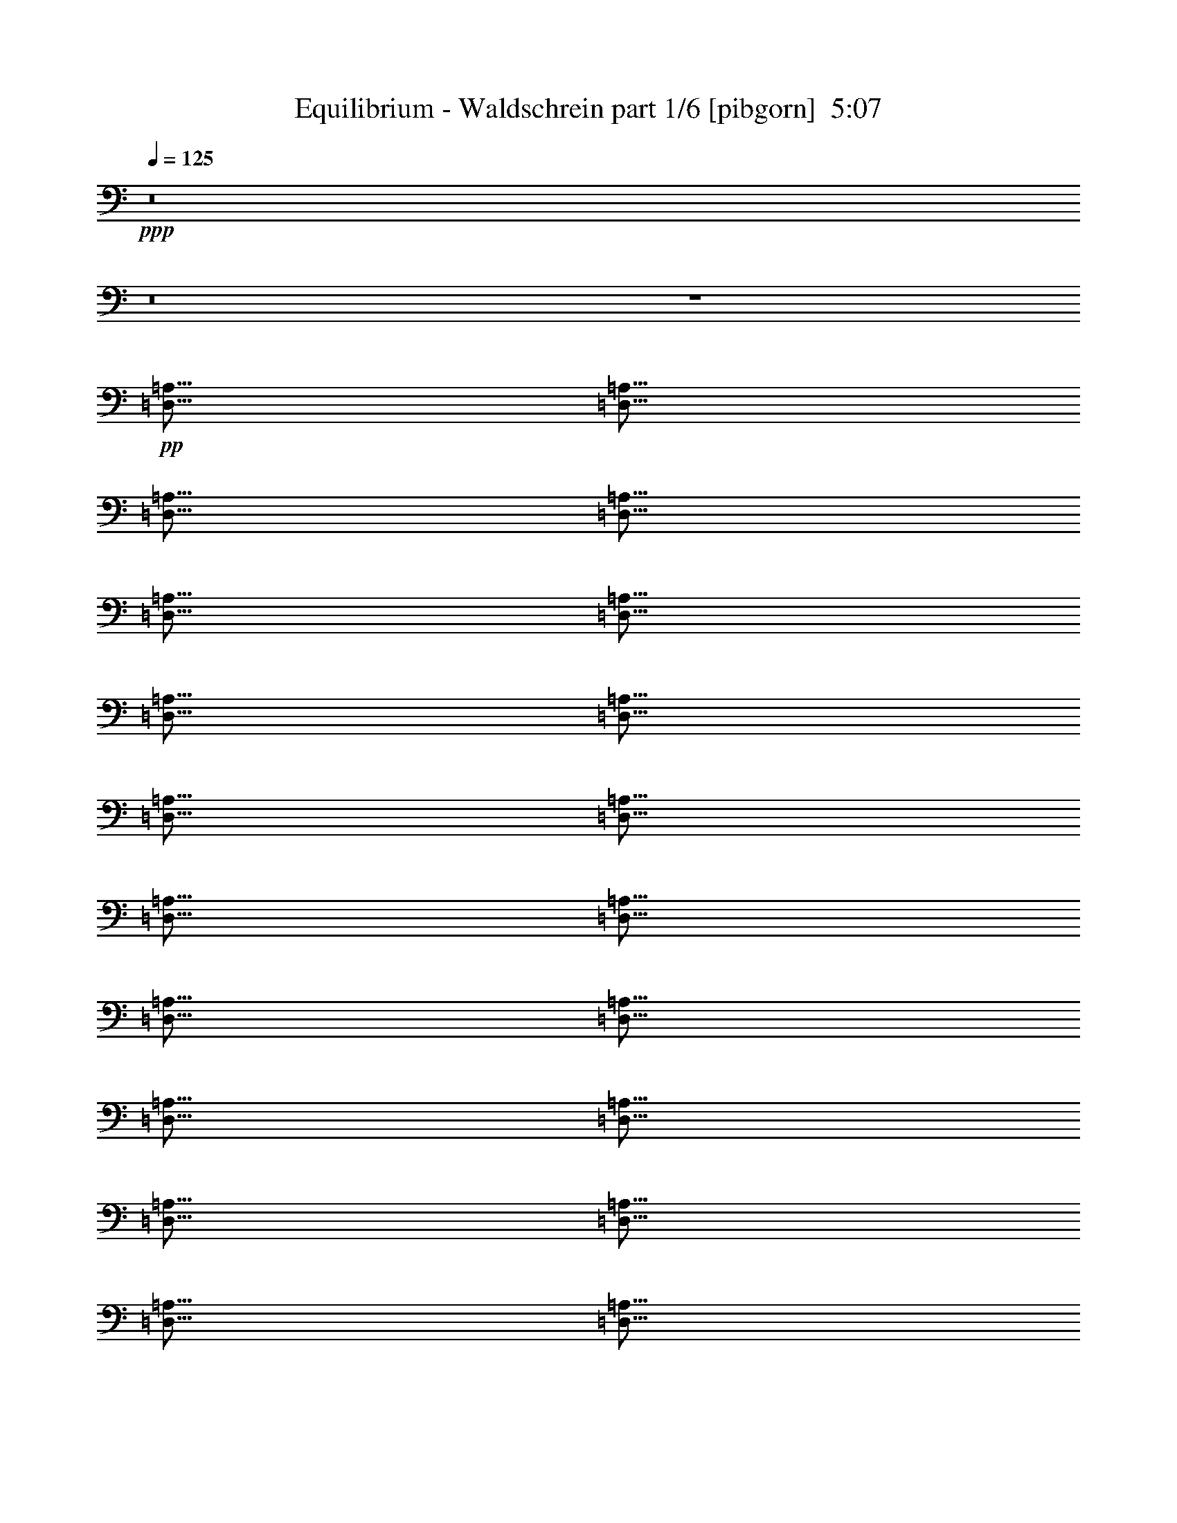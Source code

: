 % Produced with Bruzo's Transcoding Environment
% Transcribed by  Himbeertoni

X:1
T:  Equilibrium - Waldschrein part 1/6 [pibgorn]  5:07
Z: Transcribed with BruTE 64
L: 1/4
Q: 125
K: C
Z: Transcribed with BruTE 64
L: 1/4
Q: 125
K: C
+ppp+
z8
z8
z4
+pp+
[=D,5/16=A,5/16]
[=D,5/16=A,5/16]
[=D,5/16=A,5/16]
[=D,5/16=A,5/16]
[=D,5/16=A,5/16]
[=D,5/16=A,5/16]
[=D,5/16=A,5/16]
[=D,5/16=A,5/16]
[=D,5/16=A,5/16]
[=D,5/16=A,5/16]
[=D,5/16=A,5/16]
[=D,5/16=A,5/16]
[=D,5/16=A,5/16]
[=D,5/16=A,5/16]
[=D,5/16=A,5/16]
[=D,5/16=A,5/16]
[=D,5/16=A,5/16]
[=D,5/16=A,5/16]
[=D,5/16=A,5/16]
[=D,5/16=A,5/16]
[=D,5/16=A,5/16]
[=D,5/16=A,5/16]
[=D,5/16=A,5/16]
[=D,5/16=A,5/16]
[=D,5/16=A,5/16]
[=D,5/16=A,5/16]
[=D,5/16=A,5/16]
[=D,5/16=A,5/16]
[=D,5/16=A,5/16]
[=D,5/16=A,5/16]
[=D,5/16=A,5/16]
[=D,5/16=A,5/16]
[=D,5/16=A,5/16]
[=D,5/16=A,5/16]
[=D,5/16=A,5/16]
[=D,5/16=A,5/16]
[=D,5/16=A,5/16]
[=D,5/16=A,5/16]
[=D,5/16=A,5/16]
[=D,5/16=A,5/16]
[=D,5/16=A,5/16]
[=D,5/16=A,5/16]
[=D,5/16=A,5/16]
[=D,5/16=A,5/16]
[=D,5/16=A,5/16]
[=D,5/16=A,5/16]
[=D,5/16=A,5/16]
[=D,5/16=A,5/16]
[=D,5/16=A,5/16=C5/16-]
[=D,5/16=A,5/16=C5/16-]
[=D,5/16=A,5/16=C5/16-]
[=D,5/16=A,5/16=C5/16-]
[=D,5/16=A,5/16=C5/16-]
[=D,5/16=A,5/16=C5/16-]
[=D,5/16=A,5/16=C5/16-]
[=D,5/16=A,5/16=C5/16-]
[=D,5/16=A,5/16=C5/16-]
[=D,5/16=A,5/16=C5/16-]
[=D,5/16=A,5/16=C5/16-]
[=D,5/16=A,5/16=C5/16-]
[=D,5/16=A,5/16=C5/16-]
[=D,5/16=A,5/16=C5/16-]
[=D,5/16=A,5/16=C5/16-]
[=D,5/16=A,5/16=C5/16]
[=D,5/16=A,5/16]
[=D,5/16=A,5/16]
[=D,5/16=A,5/16]
[=D,5/16=A,5/16]
[=D,5/16=A,5/16]
[=D,5/16=A,5/16]
[=D,5/16=A,5/16]
[=D,5/16=A,5/16]
[=D,5/16=A,5/16]
[=D,5/16=A,5/16]
[=D,5/16=A,5/16]
[=D,5/16=A,5/16]
[=D,5/16=A,5/16]
[=D,5/16=A,5/16]
[=D,5/16=A,5/16]
[=D,5/16=A,5/16]
[=D,5/16=A,5/16]
[=D,5/16=A,5/16]
[=D,5/16=A,5/16]
[=D,5/16=A,5/16]
[=D,5/16=A,5/16]
[=D,5/16=A,5/16]
[=D,5/16=A,5/16]
[=D,5/16=A,5/16]
[=D,5/16=A,5/16]
[=D,5/16=A,5/16]
[=D,5/16=A,5/16]
[=D,5/16=A,5/16]
[=D,5/16=A,5/16]
[=D,5/16=A,5/16]
[=D,5/16=A,5/16]
[=D,5/16=A,5/16]
[=D,5/16=A,5/16]
[=D,5/16=A,5/16]
[=D,5/16=A,5/16]
[=D,5/16=A,5/16]
[=D,5/16=A,5/16]
[=D,5/16=A,5/16]
[=D,5/16=A,5/16]
[=D,5/16=A,5/16]
[=D,5/16=A,5/16]
[=D,5/16=A,5/16]
[=D,5/16=A,5/16]
[=D,5/16=A,5/16]
[=D,5/16=A,5/16]
[=D,5/16=A,5/16]
[=D,5/16=A,5/16]
[=D,5/16-=A,5/16-]
+ppp+
[=D,5=A,5=C5]
+pp+
[=D,5/4=F,5/4=A,5/4]
[=E,5/4=A,5/4=C5/4]
[=D,5/4=F,5/4^A,5/4]
[=F,5/8=G,5/8-=C5/8-]
[=E,5/8=G,5/8=C5/8]
[=D,5/4=F,5/4=A,5/4]
[=E,5/4=A,5/4=C5/4]
[=F,5/4=A,5/4=C5/4]
[=D,5/8-=G,5/8-=C5/8]
[=D,5/8=G,5/8=B,5/8]
[=D,5/4=F,5/4=A,5/4]
[=E,5/4=A,5/4=C5/4]
[=D,5/4=F,5/4^A,5/4]
[=F,5/8=G,5/8-=C5/8-]
[=E,5/8=G,5/8=C5/8]
[=D,5/2=F,5/2^A,5/2]
[=F,5/4=G,5/4-=C5/4-]
[=E,5/4=G,5/4=C5/4]
[=D,5/4=F,5/4=A,5/4]
[=E,5/4=A,5/4=C5/4]
[=D,5/4=F,5/4^A,5/4]
[=F,5/8=G,5/8-=C5/8-]
[=E,5/8=G,5/8=C5/8]
[=D,5/4=F,5/4=A,5/4]
[=E,5/4=A,5/4=C5/4]
[=F,5/4=A,5/4=C5/4]
[=D,5/8-=G,5/8-=C5/8]
[=D,5/8=G,5/8=B,5/8]
[=D,5/4=F,5/4=A,5/4]
[=E,5/4=A,5/4=C5/4]
[=D,5/4=F,5/4^A,5/4]
[=F,5/8=G,5/8-=C5/8-]
[=E,5/8=G,5/8=C5/8]
[=D,5/2=F,5/2^A,5/2]
[=F,5/16=G,5/16=C5/16]
+ppp+
[=F,5/8-=G,5/8=C5/8]
[=E,5/16=F,5/16=G,5/16-=C5/16-]
+pp+
[=E,5/16=G,5/16=C5/16]
+ppp+
[=E,5/8=G,5/8=C5/8]
[=E,5/16=G,5/16=C5/16]
+pp+
[=D,5/8=A,5/8]
z35/8
[=D,7277/42336-=F,7277/42336-^A,7277/42336]
[=D,5953/42336-=F,5953/42336-^A,5953/42336]
[=D,7277/42336-=F,7277/42336-^A,7277/42336]
[=D,5953/42336-=F,5953/42336-^A,5953/42336]
[=D,7277/42336-=F,7277/42336-^A,7277/42336]
[=D,5953/42336-=F,5953/42336-^A,5953/42336]
[=D,7277/42336-=F,7277/42336-^A,7277/42336]
[=D,5953/42336-=F,5953/42336-^A,5953/42336]
[=D,7277/42336-=F,7277/42336-^A,7277/42336]
[=D,5953/42336-=F,5953/42336-^A,5953/42336]
[=D,7277/42336-=F,7277/42336-^A,7277/42336]
[=D,5953/42336-=F,5953/42336-^A,5953/42336]
[=D,7277/42336-=F,7277/42336-^A,7277/42336]
[=D,5953/42336-=F,5953/42336-^A,5953/42336]
[=D,7277/42336-=F,7277/42336-^A,7277/42336]
[=D,5953/42336=F,5953/42336^A,5953/42336]
[=F,7277/42336-=G,7277/42336-=C7277/42336]
[=F,5953/42336-=G,5953/42336-=C5953/42336]
[=F,7277/42336-=G,7277/42336-=C7277/42336]
[=F,5953/42336-=G,5953/42336-=C5953/42336]
[=F,7277/42336-=G,7277/42336-=C7277/42336]
[=F,5953/42336-=G,5953/42336-=C5953/42336]
[=F,7277/42336-=G,7277/42336-=C7277/42336]
[=F,5953/42336=G,5953/42336-=C5953/42336]
[=E,7277/42336-=G,7277/42336-=C7277/42336]
[=E,5953/42336-=G,5953/42336-=C5953/42336]
[=E,7277/42336-=G,7277/42336-=C7277/42336]
[=E,5953/42336-=G,5953/42336-=C5953/42336]
[=E,7277/42336-=G,7277/42336-=C7277/42336]
[=E,5953/42336-=G,5953/42336-=C5953/42336]
[=E,7277/42336-=G,7277/42336-=C7277/42336]
[=E,5953/42336=G,5953/42336=C5953/42336]
[=D,5/8=A,5/8]
z35/8
[=F,7277/42336=A,7277/42336-=C7277/42336-]
[=F,5953/42336=A,5953/42336-=C5953/42336-]
[=F,7277/42336=A,7277/42336-=C7277/42336-]
[=F,5953/42336=A,5953/42336-=C5953/42336-]
[=F,7277/42336=A,7277/42336-=C7277/42336-]
[=F,5953/42336=A,5953/42336-=C5953/42336-]
[=F,7277/42336=A,7277/42336-=C7277/42336-]
[=F,5953/42336=A,5953/42336-=C5953/42336-]
[=F,7277/42336=A,7277/42336-=C7277/42336-]
[=F,5953/42336=A,5953/42336-=C5953/42336-]
[=F,7277/42336=A,7277/42336-=C7277/42336-]
[=F,5953/42336=A,5953/42336-=C5953/42336-]
[=F,7277/42336=A,7277/42336-=C7277/42336-]
[=F,5953/42336=A,5953/42336-=C5953/42336-]
[=F,7277/42336=A,7277/42336-=C7277/42336-]
[=F,5953/42336=A,5953/42336=C5953/42336]
[=D,5/4-=G,5/4-=C5/4]
[=D,5/4=G,5/4=B,5/4]
[=D,5/4=F,5/4=A,5/4]
[=E,5/4=A,5/4=C5/4]
[=D,5/4=F,5/4^A,5/4]
[=F,5/8=G,5/8-=C5/8-]
[=E,5/8=G,5/8=C5/8]
[=D,5/4=F,5/4=A,5/4]
[=E,5/4=A,5/4=C5/4]
[=F,5/4=A,5/4=C5/4]
[=D,5/16=F,5/16=G,5/16=C5/16-]
+ppp+
[=D,5/16=G,5/16=C5/16]
+pp+
[=D,5/16-=G,5/16-=B,5/16-]
+ppp+
[=D,5/16=F,5/16=G,5/16=B,5/16=C5/16]
+pp+
[=D,5/4=F,5/4=A,5/4]
[=E,5/4=A,5/4=C5/4]
[=D,5/4=F,5/4^A,5/4]
[=F,5/8=G,5/8-=C5/8-]
[=E,5/8=G,5/8=C5/8]
[=D,5/2=F,5/2^A,5/2]
[=E,5/16=F,5/16-^F,5/16=G,5/16-=B,5/16=C5/16-]
+ppp+
[=F,5/16-=G,5/16-=C5/16-]
[=E,5/16=F,5/16-^F,5/16=G,5/16-=B,5/16=C5/16-]
[=F,5/16=G,5/16-=C5/16-]
+pp+
[=E,3/16-^F,3/16=G,3/16-=B,3/16=C3/16-]
+ppp+
[=E,/8=G,/8-=C/8-]
[=E,3/16-^F,3/16=G,3/16-=B,3/16=C3/16-]
[=E,/8=G,/8-=C/8-]
[=E,5/16-^F,5/16=G,5/16-=B,5/16=C5/16-]
[=E,5/16=G,5/16=C5/16]
+pp+
[=D,15/16=F,15/16=A,15/16]
[=E,25/16=A,25/16=C25/16]
[=D,15/16=F,15/16^A,15/16]
[=F,15/16=G,15/16-=C15/16-]
[=E,5/8=G,5/8=C5/8]
[=D,15/16=F,15/16=A,15/16]
[=E,25/16=A,25/16=C25/16]
[=F,15/16=A,15/16=C15/16]
[=D,15/16-=G,15/16-=C15/16]
[=D,5/8=G,5/8=B,5/8]
[=D,15/16=F,15/16=A,15/16]
[=E,25/16=A,25/16=C25/16]
[=D,15/16=F,15/16^A,15/16]
[=F,15/16=G,15/16-=C15/16-]
[=E,5/8=G,5/8=C5/8]
[=D,5/16-=F,5/16-^A,5/16-]
+ppp+
[=D,5/16-=F,5/16-=A,5/16^A,5/16-]
[=D,5/16-=F,5/16-=A,5/16^A,5/16-]
[=D,5/16-=F,5/16-=G,5/16^A,5/16-]
[=D,5/16-=F,5/16-=A,5/16^A,5/16-]
[=D,5/16-=F,5/16=G,5/16^A,5/16-]
[=D,5/8=F,5/8^A,5/8]
+pp+
[=F,5/16=G,5/16=C5/16]
+ppp+
[=F,5/8=G,5/8=C5/8]
+pp+
[=E,5/8=G,5/8=C5/8]
+ppp+
[=E,5/8=G,5/8=C5/8]
[=E,5/16=G,5/16=C5/16]
+pp+
[=D,5/2^F,5/2=A,5/2]
+ppp+
[=E,5/2=A,5/2=C5/2]
[=F,5/2=A,5/2=C5/2]
[=D,5/4-=G,5/4-=C5/4]
[=D,5/4=G,5/4=B,5/4]
[=D,5/2^F,5/2=A,5/2]
[=E,5/2=A,5/2=C5/2]
[=D,15/16=G,15/16^A,15/16]
[=F,15/16=A,15/16=C15/16]
[=F,5/8=A,5/8^A,5/8=C5/8]
[=F,5/4=G,5/4=C5/4]
[=E,5/4=G,5/4=C5/4]
+pp+
[=D,5/16-^F,5/16=A,5/16-]
[=D,7277/42336-^F,7277/42336=A,7277/42336-]
[=D,5953/42336-^F,5953/42336=A,5953/42336-]
[=D,7277/42336-^F,7277/42336=A,7277/42336-]
[=D,5953/42336-^F,5953/42336=A,5953/42336]
[=D,5/16-^F,5/16=A,5/16-]
[=D,7277/42336-^F,7277/42336=A,7277/42336-]
[=D,5953/42336-^F,5953/42336=A,5953/42336-]
[=D,7277/42336-^F,7277/42336=A,7277/42336-]
[=D,5953/42336-^F,5953/42336=A,5953/42336-]
[=D,5/16^F,5/16-=A,5/16-]
[=D,5/16^F,5/16=A,5/16]
[=E,5/16=A,5/16-=C5/16-]
[=E,7277/42336=A,7277/42336-=C7277/42336-]
[=E,5953/42336=A,5953/42336-=C5953/42336-]
[=E,7277/42336=A,7277/42336-=C7277/42336-]
[=E,5953/42336=A,5953/42336=C5953/42336-]
[=E,5/16=A,5/16-=C5/16-]
[=E,7277/42336=A,7277/42336-=C7277/42336-]
[=E,5953/42336=A,5953/42336-=C5953/42336-]
[=E,7277/42336=A,7277/42336-=C7277/42336-]
[=E,5953/42336=A,5953/42336-=C5953/42336-]
[=E,5/16-=A,5/16-=C5/16-]
[=D,5/16=E,5/16=A,5/16=C5/16]
[=F,5/16-=A,5/16-=C5/16]
[=F,7277/42336-=A,7277/42336-=C7277/42336]
[=F,5953/42336-=A,5953/42336-=C5953/42336]
[=F,7277/42336-=A,7277/42336-=C7277/42336]
[=F,5953/42336=A,5953/42336-=C5953/42336]
[=F,5/16-=A,5/16-=C5/16]
[=F,7277/42336-=A,7277/42336-=C7277/42336]
[=F,5953/42336-=A,5953/42336-=C5953/42336]
[=F,7277/42336-=A,7277/42336-=C7277/42336]
[=F,5953/42336-=A,5953/42336-=C5953/42336-]
[=F,5/16-=A,5/16-=B,5/16=C5/16]
[=F,5/16=A,5/16=C5/16]
[=D,5/16=G,5/16-=B,5/16-]
[=D,7277/42336=G,7277/42336-=B,7277/42336-]
[=D,5953/42336=G,5953/42336-=B,5953/42336-]
[=D,7277/42336=G,7277/42336-=B,7277/42336-]
[=D,5953/42336=G,5953/42336=B,5953/42336-]
[=D,5/16=G,5/16-=B,5/16-]
[=D,7277/42336=G,7277/42336-=B,7277/42336-]
[=D,5953/42336=G,5953/42336-=B,5953/42336]
[=D,5/16=G,5/16-=B,5/16-]
[=D,7277/42336=G,7277/42336-=B,7277/42336-]
[=D,5953/42336=G,5953/42336-=B,5953/42336]
[=D,5/16=G,5/16=B,5/16]
[=D,5/16-^F,5/16-=A,5/16]
[=D,7277/42336-^F,7277/42336-=A,7277/42336]
[=D,5953/42336-^F,5953/42336-=A,5953/42336]
[=D,5/16^F,5/16-=A,5/16]
[=D,5/16-^F,5/16-=A,5/16]
[=D,7277/42336-^F,7277/42336-=A,7277/42336]
[=D,5953/42336-^F,5953/42336-=A,5953/42336]
[=D,7277/42336-^F,7277/42336-=A,7277/42336]
[=D,5953/42336-^F,5953/42336-=A,5953/42336]
[=D,5/16-^F,5/16-=A,5/16-]
[=D,5/16^F,5/16=A,5/16=B,5/16]
[=E,5/16=A,5/16-=C5/16-]
[=E,7277/42336=A,7277/42336-=C7277/42336-]
[=E,5953/42336=A,5953/42336-=C5953/42336-]
[=E,5/16=A,5/16=C5/16-]
[=E,5/16=A,5/16-=C5/16-]
[=E,7277/42336=A,7277/42336-=C7277/42336-]
[=E,5953/42336=A,5953/42336-=C5953/42336-]
[=E,7277/42336=A,7277/42336-=C7277/42336-]
[=E,5953/42336-=A,5953/42336-=C5953/42336-]
[=D,5/16=E,5/16=A,5/16-=C5/16-]
[=E,5/16=A,5/16=C5/16]
[=D,5/16=G,5/16-^A,5/16-]
[=D,7277/42336=G,7277/42336-^A,7277/42336-]
[=D,5953/42336=G,5953/42336-^A,5953/42336-]
[=D,7277/42336=G,7277/42336-^A,7277/42336-]
[=D,5953/42336=G,5953/42336^A,5953/42336]
[=E,5/16=F,5/16-=A,5/16-=C5/16-]
[=E,7277/42336=F,7277/42336-=A,7277/42336-=C7277/42336-]
[=E,5953/42336=F,5953/42336-=A,5953/42336-=C5953/42336-]
[=E,7277/42336=F,7277/42336-=A,7277/42336-=C7277/42336-]
[=E,5953/42336=F,5953/42336=A,5953/42336=C5953/42336]
[=F,7277/42336=A,7277/42336-^A,7277/42336-=C7277/42336-]
[=F,5953/42336=A,5953/42336-^A,5953/42336-=C5953/42336-]
[=F,7277/42336=A,7277/42336-^A,7277/42336-=C7277/42336-]
[=F,5953/42336=A,5953/42336^A,5953/42336=C5953/42336]
[=F,5/16=G,5/16-=C5/16-]
[=F,7277/42336=G,7277/42336-=C7277/42336-]
[=F,5953/42336=G,5953/42336-=C5953/42336-]
[=F,7277/42336=G,7277/42336-=C7277/42336-]
[=F,5953/42336=G,5953/42336=C5953/42336-]
[=F,5/16=G,5/16=C5/16]
[=E,7277/42336=G,7277/42336-=C7277/42336-]
[=E,5953/42336=G,5953/42336-=C5953/42336-]
[=E,7277/42336=G,7277/42336-=C7277/42336-]
[=E,5953/42336=G,5953/42336=C5953/42336]
[=E,5/8=G,5/8=C5/8]
[=D,5/16-^F,5/16=A,5/16-]
[=D,7277/42336-^F,7277/42336=A,7277/42336-]
[=D,5953/42336-^F,5953/42336=A,5953/42336-]
[=D,7277/42336-^F,7277/42336=A,7277/42336-]
[=D,5953/42336-^F,5953/42336=A,5953/42336]
[=D,5/16-^F,5/16=A,5/16-]
[=D,7277/42336-^F,7277/42336=A,7277/42336-]
[=D,5953/42336-^F,5953/42336=A,5953/42336-]
[=D,7277/42336-^F,7277/42336=A,7277/42336-]
[=D,5953/42336-^F,5953/42336=A,5953/42336-]
[=D,5/16^F,5/16-=A,5/16-]
[=D,5/16^F,5/16=A,5/16]
[=E,5/16=A,5/16-=C5/16-]
[=E,7277/42336=A,7277/42336-=C7277/42336-]
[=E,5953/42336=A,5953/42336-=C5953/42336-]
[=E,7277/42336=A,7277/42336-=C7277/42336-]
[=E,5953/42336=A,5953/42336=C5953/42336-]
[=E,5/16=A,5/16-=C5/16-]
[=E,7277/42336=A,7277/42336-=C7277/42336-]
[=E,5953/42336=A,5953/42336-=C5953/42336-]
[=E,7277/42336=A,7277/42336-=C7277/42336-]
[=E,5953/42336=A,5953/42336-=C5953/42336-]
[=E,5/16-=A,5/16-=C5/16-]
[=D,5/16=E,5/16=A,5/16=C5/16]
[=F,5/16-=A,5/16-=C5/16]
[=F,7277/42336-=A,7277/42336-=C7277/42336]
[=F,5953/42336-=A,5953/42336-=C5953/42336]
[=F,7277/42336-=A,7277/42336-=C7277/42336]
[=F,5953/42336=A,5953/42336-=C5953/42336]
[=F,5/16-=A,5/16-=C5/16]
[=F,7277/42336-=A,7277/42336-=C7277/42336]
[=F,5953/42336-=A,5953/42336-=C5953/42336]
[=F,7277/42336-=A,7277/42336-=C7277/42336]
[=F,5953/42336-=A,5953/42336-=C5953/42336-]
[=F,5/16-=A,5/16-=B,5/16=C5/16]
[=F,5/16=A,5/16=C5/16]
[=D,5/16=G,5/16-=B,5/16-]
[=D,7277/42336=G,7277/42336-=B,7277/42336-]
[=D,5953/42336=G,5953/42336-=B,5953/42336-]
[=D,7277/42336=G,7277/42336-=B,7277/42336-]
[=D,5953/42336=G,5953/42336=B,5953/42336-]
[=D,5/16=G,5/16-=B,5/16-]
[=D,7277/42336=G,7277/42336-=B,7277/42336-]
[=D,5953/42336=G,5953/42336-=B,5953/42336]
[=D,5/16=G,5/16-=B,5/16-]
[=D,7277/42336=G,7277/42336-=B,7277/42336-]
[=D,5953/42336=G,5953/42336-=B,5953/42336]
[=D,5/16=G,5/16=B,5/16]
[=D,5/16-^F,5/16-=A,5/16]
[=D,7277/42336-^F,7277/42336-=A,7277/42336]
[=D,5953/42336-^F,5953/42336-=A,5953/42336]
[=D,5/16^F,5/16-=A,5/16]
[=D,5/16-^F,5/16-=A,5/16]
[=D,7277/42336-^F,7277/42336-=A,7277/42336]
[=D,5953/42336-^F,5953/42336-=A,5953/42336]
[=D,7277/42336-^F,7277/42336-=A,7277/42336]
[=D,5953/42336-^F,5953/42336-=A,5953/42336]
[=D,5/16-^F,5/16-=A,5/16-]
[=D,5/16^F,5/16=A,5/16=B,5/16]
[=E,5/16=A,5/16-=C5/16-]
[=E,7277/42336=A,7277/42336-=C7277/42336-]
[=E,5953/42336=A,5953/42336-=C5953/42336-]
[=E,5/16=A,5/16=C5/16-]
[=E,5/16=A,5/16-=C5/16-]
[=E,7277/42336=A,7277/42336-=C7277/42336-]
[=E,5953/42336=A,5953/42336-=C5953/42336-]
[=E,7277/42336=A,7277/42336-=C7277/42336-]
[=E,5953/42336-=A,5953/42336-=C5953/42336-]
[=D,5/16=E,5/16=A,5/16-=C5/16-]
[=E,5/16=A,5/16=C5/16]
[=D,5/16=G,5/16-^A,5/16-]
[=D,7277/42336=G,7277/42336-^A,7277/42336-]
[=D,5953/42336=G,5953/42336-^A,5953/42336-]
[=D,7277/42336=G,7277/42336-^A,7277/42336-]
[=D,5953/42336=G,5953/42336^A,5953/42336]
[=F,5/16=A,5/16-=C5/16-]
[=F,7277/42336=A,7277/42336-=C7277/42336-]
[=F,5953/42336=A,5953/42336-=C5953/42336-]
[=F,7277/42336=A,7277/42336-=C7277/42336-]
[=F,5953/42336=A,5953/42336=C5953/42336]
[=D,5/16-=F,5/16^A,5/16-]
[=D,7277/42336-=F,7277/42336^A,7277/42336-]
[=D,5953/42336=F,5953/42336^A,5953/42336]
[=D,5/16-=F,5/16-=A,5/16]
[=D,7277/42336-=F,7277/42336-=A,7277/42336]
[=D,5953/42336-=F,5953/42336-=A,5953/42336]
[=D,7277/42336-=F,7277/42336-=A,7277/42336]
[=D,5953/42336=F,5953/42336=A,5953/42336]
[=E,5/16-=G,5/16=C5/16-]
[=E,7277/42336-=G,7277/42336=C7277/42336-]
[=E,5953/42336-=G,5953/42336=C5953/42336-]
[=E,7277/42336-=G,7277/42336=C7277/42336-]
[=E,5953/42336=G,5953/42336=C5953/42336]
[=E,5/8=A,5/8=C5/8]
[=D,5/16-=F,5/16-^A,5/16]
[=D,5/16-=F,5/16-^A,5/16]
[=D,7277/42336-=F,7277/42336-^A,7277/42336]
[=D,5953/42336=F,5953/42336-^A,5953/42336]
[=D,5/16-=F,5/16-^A,5/16]
[=D,5/16-=F,5/16-^A,5/16]
[=D,5/16=F,5/16-^A,5/16]
[=D,7277/42336=F,7277/42336-^A,7277/42336]
[=D,5953/42336-=F,5953/42336-^A,5953/42336]
[=D,5/16=F,5/16^A,5/16]
[=D,5/16-=E,5/16-=G,5/16-=C5/16]
[=D,/8-=E,/8-=G,/8-=C/8]
+ppp+
[=D,3/16-=E,3/16-=G,3/16-]
+pp+
[=D,/8-=E,/8-=G,/8-=C/8]
+ppp+
[=D,3/16-=E,3/16=G,3/16-]
+pp+
[=D,5/16=E,5/16=G,5/16=C5/16]
[=E,5/16-=G,5/16-=C5/16-]
[=E,5/16-=G,5/16-=A,5/16=C5/16]
[=E,5/16-=G,5/16-=C5/16-]
[=D,5/16=E,5/16=G,5/16=C5/16]
[=D,5/16-=F,5/16=A,5/16-]
[=D,5/16-=F,5/16=A,5/16-]
[=D,7277/42336-=F,7277/42336=A,7277/42336-]
[=D,5953/42336-=F,5953/42336=A,5953/42336]
[=D,5/16-=F,5/16=A,5/16-]
[=D,5/16-=F,5/16=A,5/16-]
[=D,5/16-=F,5/16=A,5/16]
[=D,7277/42336-=F,7277/42336=A,7277/42336]
[=D,5953/42336-=F,5953/42336=A,5953/42336-]
[=D,5/16=F,5/16=A,5/16]
[=D,5/16-=F,5/16=A,5/16-]
[=D,5/16-=F,5/16=A,5/16-]
[=D,5/16-=F,5/16=A,5/16]
[=D,5/16=F,5/16=A,5/16]
[=E,5/16=G,5/16-=C5/16-]
[=E,5/16=G,5/16-=C5/16-]
[=E,5/16=G,5/16=C5/16-]
[=E,5/16=G,5/16=C5/16]
[=D,5/16=F,5/16-^A,5/16-]
[=D,5/16=F,5/16-^A,5/16-]
[=D,7277/42336=F,7277/42336-^A,7277/42336-]
[=D,5953/42336=F,5953/42336^A,5953/42336-]
[=D,5/16=F,5/16-^A,5/16-]
[=D,5/16=F,5/16-^A,5/16-]
[=D,5/16=F,5/16^A,5/16-]
[=D,7277/42336=F,7277/42336^A,7277/42336-]
[=D,5953/42336=F,5953/42336-^A,5953/42336-]
[=D,5/16=F,5/16^A,5/16-]
[=D,5/16=F,5/16-^A,5/16-]
[=D,5/16=F,5/16-^A,5/16-]
[=D,7277/42336=F,7277/42336-^A,7277/42336-]
[=D,5953/42336=F,5953/42336^A,5953/42336-]
[=D,5/16=F,5/16-^A,5/16-]
[=D,5/16=F,5/16-^A,5/16-]
[=D,5/16=F,5/16^A,5/16-]
[=D,7277/42336=F,7277/42336^A,7277/42336-]
[=D,5953/42336=F,5953/42336-^A,5953/42336-]
[=D,5/16=F,5/16^A,5/16]
[=F,5/16=G,5/16-=C5/16-]
[=F,5/16=G,5/16-=C5/16-]
[=F,7277/42336=G,7277/42336-=C7277/42336-]
[=F,5953/42336=G,5953/42336=C5953/42336-]
[=F,5/16=G,5/16-=C5/16-]
[=F,5/16=G,5/16-=C5/16-]
[=F,5/16=G,5/16=C5/16-]
[=F,7277/42336=G,7277/42336=C7277/42336-]
[=F,5953/42336=G,5953/42336-=C5953/42336-]
[=F,5/16=G,5/16=C5/16]
[=E,5/16=G,5/16-=C5/16-]
[=E,5/16=G,5/16-=C5/16-]
[=E,7277/42336=G,7277/42336-=C7277/42336-]
[=E,5953/42336=G,5953/42336=C5953/42336-]
[=E,5/16=G,5/16=C5/16]
[=E,5/8-=A,5/8-=C5/8-]
[^C,/8=E,/8-=F,/8-=A,/8-=C/8-]
+ppp+
[=E,3/16-=F,3/16=A,3/16=C3/16-]
+pp+
[=E,5/16=G,5/16=A,5/16=C5/16]
[=D,5/16-=F,5/16-^A,5/16]
[=D,5/16-=F,5/16-^A,5/16]
[=D,7277/42336-=F,7277/42336-^A,7277/42336]
[=D,5953/42336=F,5953/42336-^A,5953/42336]
[=D,5/16-=F,5/16-^A,5/16]
[=D,5/16-=F,5/16-^A,5/16]
[=D,5/16=F,5/16-^A,5/16]
[=D,7277/42336=F,7277/42336-^A,7277/42336]
[=D,5953/42336-=F,5953/42336-^A,5953/42336]
[=D,5/16=F,5/16^A,5/16]
[=D,5/16-=E,5/16-=G,5/16-=C5/16]
[=D,/8-=E,/8-=G,/8-=C/8]
+ppp+
[=D,3/16-=E,3/16-=G,3/16-]
+pp+
[=D,/8-=E,/8-=G,/8-=C/8]
+ppp+
[=D,3/16-=E,3/16=G,3/16-]
+pp+
[=D,7277/42336-=E,7277/42336=G,7277/42336-=C7277/42336]
[=D,5953/42336=E,5953/42336=G,5953/42336=C5953/42336]
[=E,5/16-=G,5/16-=C5/16-]
[=E,5/16-=G,5/16-=A,5/16=C5/16]
[=E,5/16-=G,5/16-=C5/16-]
[=D,5/16=E,5/16=G,5/16=C5/16]
[=D,5/16-=F,5/16=A,5/16-]
[=D,5/16-=F,5/16=A,5/16-]
[=D,5/16-=F,5/16=A,5/16]
[=D,7277/42336-=F,7277/42336=A,7277/42336]
[=D,5953/42336-=F,5953/42336=A,5953/42336]
[=D,5/16-=F,5/16=A,5/16-]
[=D,5/16-=F,5/16-=A,5/16]
[=D,5/16-=F,5/16-=G,5/16=A,5/16-]
[=D,7277/42336-=F,7277/42336-=G,7277/42336=A,7277/42336-]
[=D,5953/42336=F,5953/42336=G,5953/42336=A,5953/42336]
[=F,5/16-=A,5/16=C5/16-]
[=F,5/16-=A,5/16=C5/16-]
[=F,5/16-=A,5/16=C5/16]
[=F,7277/42336-=A,7277/42336=C7277/42336]
[=F,5953/42336=A,5953/42336=C5953/42336]
[=E,5/16-=A,5/16-=C5/16]
[=E,5/16-=A,5/16-=C5/16]
[=E,5/16=A,5/16-=C5/16]
[=E,7277/42336=A,7277/42336-=C7277/42336]
[=E,5953/42336=A,5953/42336=C5953/42336]
[=D,5/16-=F,5/16-^A,5/16]
[=D,7277/42336-=F,7277/42336-^A,7277/42336]
[=D,5953/42336-=F,5953/42336-^A,5953/42336]
[=D,7277/42336-=F,7277/42336-^A,7277/42336]
[=D,5953/42336=F,5953/42336-^A,5953/42336]
[=D,5/16-=F,5/16-^A,5/16]
[=D,7277/42336-=F,7277/42336-^A,7277/42336]
[=D,5953/42336-=F,5953/42336-^A,5953/42336]
[=D,7277/42336-=F,7277/42336-^A,7277/42336]
[=D,5953/42336=F,5953/42336-^A,5953/42336]
[=D,5/16-=F,5/16-^A,5/16-]
[=D,7277/42336-=F,7277/42336-=A,7277/42336^A,7277/42336-]
[=D,5953/42336=F,5953/42336-=A,5953/42336^A,5953/42336]
[=D,5/16-=F,5/16-^A,5/16]
[=D,7277/42336-=F,7277/42336-^A,7277/42336]
[=D,5953/42336-=F,5953/42336-^A,5953/42336]
[=D,7277/42336-=F,7277/42336-^A,7277/42336]
[=D,5953/42336=F,5953/42336-^A,5953/42336]
[=D,5/16-=F,5/16-^A,5/16]
[=D,7277/42336-=F,7277/42336-^A,7277/42336]
[=D,5953/42336-=F,5953/42336-^A,5953/42336]
[=D,7277/42336-=F,7277/42336-^A,7277/42336]
[=D,5953/42336-=F,5953/42336-^A,5953/42336-]
[=D,5/16-=F,5/16-=A,5/16^A,5/16=C5/16]
[=D,7277/42336-=F,7277/42336-^A,7277/42336]
[=D,5953/42336=F,5953/42336^A,5953/42336]
[=F,5/16-=G,5/16-=C5/16]
[=F,7277/42336-=G,7277/42336-=C7277/42336]
[=F,5953/42336-=G,5953/42336-=C5953/42336]
[=F,7277/42336-=G,7277/42336-=C7277/42336]
[=F,5953/42336=G,5953/42336-=C5953/42336]
[=F,5/16-=G,5/16-=C5/16]
[=F,7277/42336-=G,7277/42336-=C7277/42336]
[=F,5953/42336-=G,5953/42336-=C5953/42336]
[=F,7277/42336-=G,7277/42336-=C7277/42336]
[=F,5953/42336=G,5953/42336-=C5953/42336]
[=F,5/16-=G,5/16-=C5/16]
[=F,7277/42336-=G,7277/42336-=C7277/42336]
[=F,5953/42336=G,5953/42336=C5953/42336]
[=E,5/16-=G,5/16=C5/16-]
[=E,5/16-=G,5/16=C5/16-]
[=E,5/16-=G,5/16=C5/16-]
[=E,5/16=G,5/16=C5/16]
[=E,5/4=G,5/4=C5/4]
+ppp+
[=D,25/8=F,25/8=A,25/8]
[=D,15/8=F,15/8^A,15/8]
[=F,25/8=A,25/8=C25/8]
[=E,15/8=G,15/8=C15/8]
[=D,25/8=F,25/8=A,25/8]
[=D,15/8=F,15/8^A,15/8]
[=D,35/16=G,35/16^A,35/16]
[=E,45/16=G,45/16=C45/16]
[=D,25/8=F,25/8=A,25/8]
[=D,15/8=F,15/8^A,15/8]
[=F,25/8=A,25/8=C25/8]
[=E,15/8=G,15/8=C15/8]
[=D,5/2=F,5/2^A,5/2]
[=D,5/4=G,5/4^A,5/4]
[=E,5/4=A,5/4=C5/4]
[=D,15/16=F,15/16=A,15/16]
[=E,15/16=G,15/16=C15/16]
[=D,5/8=F,5/8=A,5/8]
[=D,25/16=F,25/16^A,25/16]
[=E,15/16=G,15/16=C15/16]
[=D,5=F,5^A,5]
[=E,5=G,5=C5]
+pp+
[=D,5/16=A,5/16]
[=D,5/16=A,5/16]
[=D,5/16=A,5/16]
[=D,5/16=A,5/16]
[=D,5/16=A,5/16]
[=D,5/16=A,5/16]
[=D,5/16=A,5/16]
[=D,5/16=A,5/16]
[=D,5/16=A,5/16]
[=D,5/16=A,5/16]
[=D,5/16=A,5/16]
[=D,5/16=A,5/16]
[=D,5/16=A,5/16]
[=D,5/16=A,5/16]
[=D,5/16=A,5/16]
[=D,5/16=A,5/16]
[=D,5/16=A,5/16]
[=D,5/16=A,5/16]
[=D,5/16=A,5/16]
[=D,5/16=A,5/16]
[=D,5/16=A,5/16]
[=D,5/16=A,5/16]
[=D,5/16=A,5/16]
[=D,5/16=A,5/16]
[=D,5/16=A,5/16]
[=D,5/16=A,5/16]
[=D,5/16=A,5/16]
[=D,5/16=A,5/16]
[=D,5/16=A,5/16]
[=D,5/16=A,5/16]
[=D,5/16=A,5/16]
[=D,5/16=A,5/16]
[=D,5/16=A,5/16]
[=D,5/16=A,5/16]
[=D,5/16=A,5/16]
[=D,5/16=A,5/16]
[=D,5/16=A,5/16]
[=D,5/16=A,5/16]
[=D,5/16=A,5/16]
[=D,5/16=A,5/16]
[=D,5/16=A,5/16]
[=D,5/16=A,5/16]
[=D,5/16=A,5/16]
[=D,5/16=A,5/16]
[=D,5/16=A,5/16]
[=D,5/16=A,5/16]
[=D,5/16=A,5/16]
[=D,5/16=A,5/16]
[=D,5/16=A,5/16=C5/16-]
[=D,5/16=A,5/16=C5/16-]
[=D,5/16=A,5/16=C5/16-]
[=D,5/16=A,5/16=C5/16-]
[=D,5/16=A,5/16=C5/16-]
[=D,5/16=A,5/16=C5/16-]
[=D,5/16=A,5/16=C5/16-]
[=D,5/16=A,5/16=C5/16-]
[=D,5/16=A,5/16=C5/16-]
[=D,5/16=A,5/16=C5/16-]
[=D,5/16=A,5/16=C5/16-]
[=D,5/16=A,5/16=C5/16-]
[=D,5/16=A,5/16=C5/16-]
[=D,5/16=A,5/16=C5/16-]
[=D,5/16=A,5/16=C5/16-]
[=D,5/16=A,5/16-=C5/16]
+ppp+
[=D,15/2=A,15/2]
+pp+
[=D,5/16=A,5/16]
[=D,5/16=A,5/16]
[=D,5/16=A,5/16]
[=D,5/16=A,5/16]
[=D,5/16=A,5/16]
[=D,5/16-=A,5/16-]
[=D,5/16=F,5/16=A,5/16-=C5/16]
[=D,5/16-=G,5/16=A,5/16-]
+ppp+
[=D,5-=A,5-]
[=D,35/16=A,35/16=C35/16]
[=D,5/4=F,5/4^A,5/4]
[=D,25/16=G,25/16^A,25/16]
[=D,5/4=F,5/4=A,5/4]
[=E,5/4=A,5/4=C5/4]
[=D,5/4=F,5/4^A,5/4]
[=F,5/8=G,5/8-=C5/8-]
[=E,5/8=G,5/8=C5/8]
[=D,5/4=F,5/4=A,5/4]
[=E,5/4=A,5/4=C5/4]
[=F,5/4=A,5/4=C5/4]
[=D,5/8-=G,5/8-=C5/8]
[=D,5/8=G,5/8=B,5/8]
[=D,5/4=F,5/4=A,5/4]
[=E,5/4=A,5/4=C5/4]
[=D,5/4=F,5/4^A,5/4]
[=F,5/8=G,5/8-=C5/8-]
[=E,5/8=G,5/8=C5/8]
[=D,5/2=F,5/2^A,5/2]
[=F,15/16-=G,15/16=C15/16]
[=F,15/16=G,15/16=C15/16]
[=E,5/8=G,5/8=C5/8]
[=D,5/4=F,5/4=A,5/4]
[=E,5/4=A,5/4=C5/4]
[=D,5/4=F,5/4^A,5/4]
[=F,5/8=G,5/8-=C5/8-]
[=E,5/8=G,5/8=C5/8]
[=D,5/4=F,5/4=A,5/4]
[=E,5/4=A,5/4=C5/4]
[=F,5/4=A,5/4=C5/4]
[=D,5/8-=G,5/8-=C5/8]
[=D,5/8=G,5/8=B,5/8]
[=D,5/4=F,5/4=A,5/4]
[=E,5/4=A,5/4=C5/4]
[=D,5/4=F,5/4^A,5/4]
[=F,5/8=G,5/8-=C5/8-]
[=E,5/8=G,5/8=C5/8]
[=D,5/2=F,5/2^A,5/2]
[=F,5/4=G,5/4-=C5/4-]
[=E,5/4=G,5/4=C5/4]
[=D,5=F,5=A,5]
[=F,35/8=A,35/8-=C35/8-]
[=E,5/8=A,5/8=C5/8]
[=D,15/4-=F,15/4-^A,15/4]
[=D,5/4=F,5/4=A,5/4]
[=E,5/2=G,5/2-=C5/2]
+pp+
[=F,15/16-=G,15/16-=C15/16]
[=F,/8-=G,/8-=A,/8=C/8-]
+ppp+
[=F,13/16=G,13/16-=C13/16]
+pp+
[=E,/8-=G,/8-=A,/8=C/8-]
+ppp+
[=E,/2=G,/2=C/2]
+mf+
[=D,5/16=F,5/16-=A,5/16-]
[=D,7277/42336=F,7277/42336-=A,7277/42336-]
[=D,5953/42336=F,5953/42336-=A,5953/42336-]
[=D,7277/42336=F,7277/42336-=A,7277/42336-]
[=D,5953/42336=F,5953/42336-=A,5953/42336]
[=D,5/16=F,5/16-=A,5/16-]
[=D,7277/42336=F,7277/42336-=A,7277/42336-]
[=D,5953/42336=F,5953/42336-=A,5953/42336-]
[=D,7277/42336=F,7277/42336-=A,7277/42336-]
[=D,5953/42336=F,5953/42336-=A,5953/42336]
[=D,5/16=F,5/16-=A,5/16-]
[=D,7277/42336=F,7277/42336-=A,7277/42336-]
[=D,5953/42336=F,5953/42336-=A,5953/42336]
[=D,5/16=F,5/16-=A,5/16-]
[=D,7277/42336=F,7277/42336-=A,7277/42336-]
[=D,5953/42336=F,5953/42336-=A,5953/42336-]
[=D,7277/42336=F,7277/42336-=A,7277/42336-]
[=D,5953/42336=F,5953/42336-=A,5953/42336]
[=D,5/16=F,5/16-=A,5/16-]
[=D,7277/42336=F,7277/42336-=A,7277/42336-]
[=D,5953/42336=F,5953/42336-=A,5953/42336-]
[=D,7277/42336=F,7277/42336-=A,7277/42336-]
[=D,5953/42336-=F,5953/42336-=A,5953/42336-]
[=D,5/16-=E,5/16=F,5/16=A,5/16-=B,5/16]
[=D,7277/42336-=F,7277/42336=A,7277/42336-]
[=D,5953/42336=F,5953/42336=A,5953/42336]
[=F,5/16=A,5/16-=C5/16-]
[=F,7277/42336=A,7277/42336-=C7277/42336-]
[=F,5953/42336=A,5953/42336-=C5953/42336-]
[=F,7277/42336=A,7277/42336-=C7277/42336-]
[=F,5953/42336=A,5953/42336-=C5953/42336]
[=F,5/16=A,5/16-=C5/16-]
[=F,7277/42336=A,7277/42336-=C7277/42336-]
[=F,5953/42336=A,5953/42336-=C5953/42336-]
[=F,7277/42336=A,7277/42336-=C7277/42336-]
[=F,5953/42336=A,5953/42336-=C5953/42336]
[=F,5/16=A,5/16-=C5/16-]
[=F,7277/42336=A,7277/42336-=C7277/42336-]
[=F,5953/42336=A,5953/42336-=C5953/42336]
[=E,5/16-=F,5/16=A,5/16-=C5/16-]
[=E,7277/42336-=F,7277/42336=A,7277/42336-=C7277/42336-]
[=E,5953/42336-=F,5953/42336=A,5953/42336-=C5953/42336-]
[=E,7277/42336-=F,7277/42336=A,7277/42336-=C7277/42336-]
[=E,5953/42336-=F,5953/42336=A,5953/42336-=C5953/42336]
[=E,5/16-=F,5/16=A,5/16-=C5/16-]
[=E,7277/42336-=F,7277/42336=A,7277/42336-=C7277/42336-]
[=E,5953/42336-=F,5953/42336=A,5953/42336-=C5953/42336-]
[=E,7277/42336-=F,7277/42336=A,7277/42336-=C7277/42336-]
[=E,5953/42336=F,5953/42336=A,5953/42336=C5953/42336-]
[=E,5/16-=A,5/16=C5/16-]
[=E,7277/42336-=A,7277/42336=C7277/42336-]
[=E,5953/42336=A,5953/42336=C5953/42336]
[=D,5/16-=F,5/16-^A,5/16]
[=D,7277/42336-=F,7277/42336-^A,7277/42336]
[=D,5953/42336-=F,5953/42336-^A,5953/42336]
[=D,7277/42336-=F,7277/42336-^A,7277/42336]
[=D,5953/42336-=F,5953/42336^A,5953/42336]
[=D,5/16-=F,5/16-^A,5/16]
[=D,7277/42336-=F,7277/42336-^A,7277/42336]
[=D,5953/42336-=F,5953/42336-^A,5953/42336]
[=D,7277/42336-=F,7277/42336-^A,7277/42336]
[=D,5953/42336-=F,5953/42336^A,5953/42336]
[=D,5/16-=F,5/16-^A,5/16]
[=D,7277/42336-=F,7277/42336-^A,7277/42336]
[=D,5953/42336=F,5953/42336^A,5953/42336]
[=F,5/16-^A,5/16=C5/16-]
[=F,7277/42336-^A,7277/42336=C7277/42336-]
[=F,5953/42336-^A,5953/42336=C5953/42336-]
[=F,7277/42336-^A,7277/42336=C7277/42336-]
[=F,5953/42336^A,5953/42336=C5953/42336-]
[=F,5/16-^A,5/16=C5/16]
[=D,7277/42336-=F,7277/42336-^A,7277/42336]
[=D,5953/42336-=F,5953/42336-^A,5953/42336]
[=D,7277/42336-=F,7277/42336-^A,7277/42336]
[=D,5953/42336-=F,5953/42336^A,5953/42336]
[=D,5/16-=F,5/16-^A,5/16]
[=D,7277/42336-=F,7277/42336-^A,7277/42336]
[=D,5953/42336=F,5953/42336^A,5953/42336]
[=F,5/16-=G,5/16-=C5/16]
[=F,7277/42336-=G,7277/42336-=C7277/42336]
[=F,5953/42336-=G,5953/42336-=C5953/42336]
[=F,7277/42336-=G,7277/42336-=C7277/42336]
[=F,5953/42336-=G,5953/42336=C5953/42336]
[=F,5/16-=G,5/16-=C5/16]
[=F,7277/42336-=G,7277/42336-=C7277/42336]
[=F,5953/42336-=G,5953/42336-=C5953/42336]
[=F,7277/42336-=G,7277/42336-=C7277/42336]
[=F,5953/42336-=G,5953/42336=C5953/42336]
[=F,5/16-=G,5/16-=C5/16]
[=F,7277/42336-=G,7277/42336-=C7277/42336]
[=F,5953/42336=G,5953/42336=C5953/42336]
[=E,41/96-=G,41/96=C41/96]
[=E,19/96=G,19/96=C19/96]
z3/16
[=G,/8=C/8]
z5/16
[=G,/8=C/8]
z9/8
+ppp+
[=D,25/8=F,25/8=A,25/8]
[=D,15/8=F,15/8^A,15/8]
[=F,25/8=A,25/8=C25/8]
[=E,15/8=G,15/8=C15/8]
[=D,25/8=F,25/8=A,25/8]
[=D,15/8=F,15/8^A,15/8]
[=D,35/16=G,35/16^A,35/16]
[=E,45/16=G,45/16=C45/16]
[=D,25/8=F,25/8=A,25/8]
[=D,15/8=F,15/8^A,15/8]
[=F,25/8=A,25/8=C25/8]
[=E,15/8=G,15/8=C15/8]
[=D,5/2=F,5/2^A,5/2]
[=D,5/4=G,5/4^A,5/4]
[=E,5/4=A,5/4=C5/4]
[=D,15/16=F,15/16=A,15/16]
[=E,15/16=G,15/16=C15/16]
[=D,5/8=F,5/8=A,5/8]
[=D,25/16=F,25/16^A,25/16]
[=D,15/16=F,15/16^A,15/16]
[=D,25/8=F,25/8=A,25/8]
[=D,15/8=F,15/8^A,15/8]
[=F,25/8=A,25/8=C25/8]
[=E,15/8=G,15/8=C15/8]
[=D,25/8=F,25/8=A,25/8]
[=D,15/8=F,15/8^A,15/8]
[=D,35/16=G,35/16^A,35/16]
[=E,45/16=G,45/16=C45/16]
[=D,25/8=F,25/8=A,25/8]
[=D,15/8=F,15/8^A,15/8]
[=F,25/8=A,25/8=C25/8]
[=E,15/8=G,15/8=C15/8]
[=D,35/8-=F,35/8-^A,35/8]
[=D,5/8=F,5/8=A,5/8]
[=D,35/8=F,35/8=A,35/8]
[=E,5/8=G,5/8=C5/8]
[=D,5/2=F,5/2^A,5/2]
[=D,5/2=G,5/2^A,5/2]
[=F,5=G,5-=C5-]
[=E,5=G,5=C5]
z8
z8
z4
[=E,5/4=G,5/4=B,5/4]
[=D,5/4^F,5/4=B,5/4]
[=E,5/4=G,5/4=C5/4]
[=D,5/8-=G,5/8=A,5/8-]
[=D,5/8^F,5/8=A,5/8]
[=E,5/4=G,5/4=B,5/4]
[=D,5/4^F,5/4=B,5/4]
[=D,5/4=G,5/4=B,5/4]
[=D,5/8=E,5/8-=A,5/8-]
[^C,5/8=E,5/8=A,5/8]
[=E,5/4=G,5/4=B,5/4]
[=D,5/4^F,5/4=B,5/4]
[=E,5/4=G,5/4=C5/4]
[=D,5/8-=G,5/8=A,5/8-]
[=D,5/8^F,5/8=A,5/8]
[=E,5/2=G,5/2=C5/2]
+pp+
[=D,/8-=E,/8^F,/8=G,/8-=A,/8-]
+ppp+
[=D,13/16=G,13/16-=A,13/16-]
+pp+
[=D,/8-=E,/8^F,/8=G,/8-=A,/8-]
+ppp+
[=D,3/16-=G,3/16=A,3/16-]
[=D,5/8^F,5/8=A,5/8-]
+pp+
[=D,/8-=E,/8^F,/8-=A,/8-]
+ppp+
[=D,/2^F,/2=A,/2]
[=E,5/4=G,5/4=B,5/4]
[=D,5/4^F,5/4=B,5/4]
[=E,5/4=G,5/4=C5/4]
[=D,5/8-=G,5/8=A,5/8-]
[=D,5/8^F,5/8=A,5/8]
[=E,5/4=G,5/4=B,5/4]
[=D,5/4^F,5/4=B,5/4]
[=D,5/4=G,5/4=B,5/4]
[=D,5/8=E,5/8-=A,5/8-]
[^C,5/8=E,5/8=A,5/8]
[=E,5/4=G,5/4=B,5/4]
[=D,5/4^F,5/4=B,5/4]
[=E,5/4=G,5/4=C5/4]
[=D,5/8-=G,5/8=A,5/8-]
[=D,5/8^F,5/8=A,5/8]
[=E,35/8-=G,35/8=C35/8-]
[=E,5/8^F,5/8=C5/8]
[=D,5/2=G,5/2=A,5/2]
[=D,5/2^F,5/2=A,5/2]
+pp+
[=E,5/16=B,5/16]
[=E,5/16=B,5/16]
[=E,5/16=B,5/16]
[=E,5/16=B,5/16]
[=E,5/16=B,5/16]
[=E,5/16=B,5/16]
[=E,5/16=B,5/16]
[=E,5/16=B,5/16]
[=E,5/16=B,5/16]
[=E,5/16=B,5/16]
[=E,5/16=B,5/16]
[=E,5/16=B,5/16]
[=E,5/16=B,5/16]
[=E,5/16=B,5/16]
[=E,5/16=B,5/16]
[=E,5/16=B,5/16]
[=E,5/16=B,5/16]
[=E,5/16=B,5/16]
[=E,5/16=B,5/16]
[=E,5/16=B,5/16]
[=E,5/16=B,5/16]
[=E,5/16=B,5/16]
[=E,5/16=B,5/16]
[=E,5/16=B,5/16]
[=E,5/16=B,5/16]
[=E,5/16=B,5/16]
[=E,5/16=B,5/16]
[=E,5/16=B,5/16]
[=E,5/16=B,5/16]
[=E,5/16=B,5/16]
[=E,5/16=B,5/16]
[=E,5/16=B,5/16]
[=E,5/16=B,5/16]
[=E,5/16=B,5/16]
[=E,5/16=B,5/16]
[=E,5/16=B,5/16]
[=E,5/16=B,5/16]
[=E,5/16=B,5/16]
[=E,5/16=B,5/16]
[=E,5/16=B,5/16]
[=E,5/16=B,5/16]
[=E,5/16=B,5/16]
[=E,5/16=B,5/16]
[=E,5/16=B,5/16]
[=E,5/16=B,5/16]
[=E,5/16=B,5/16]
[=E,5/16=B,5/16]
[=E,5/16=B,5/16]
[=D,5/16-=E,5/16=B,5/16]
[=D,5/16-=E,5/16=B,5/16]
[=D,5/16-=E,5/16=B,5/16]
[=D,5/16-=E,5/16=B,5/16]
[=D,5/16-=E,5/16=B,5/16]
[=D,5/16-=E,5/16=B,5/16]
[=D,5/16-=E,5/16=B,5/16]
[=D,5/16-=E,5/16=B,5/16]
[=D,5/16-=E,5/16=B,5/16]
[=D,5/16-=E,5/16=B,5/16]
[=D,5/16-=E,5/16=B,5/16]
[=D,5/16-=E,5/16=B,5/16]
[=D,5/16-=E,5/16=B,5/16]
[=D,5/16-=E,5/16=B,5/16]
[=D,5/16-=E,5/16=B,5/16]
[=D,5/16=E,5/16=B,5/16]
+ppp+
[=E,5=B,5]
[=D,5=G,5=B,5]
[=E,5=A,5=B,5]
[=E,5/2-=G,5/2=C5/2-]
+pp+
[=E,7277/42336-=G,7277/42336=C7277/42336-]
[=E,5953/42336-=G,5953/42336=C5953/42336-]
[=E,7277/42336-=G,7277/42336=C7277/42336-]
[=E,5953/42336-=G,5953/42336=C5953/42336-]
[=E,7277/42336-=G,7277/42336=C7277/42336-]
[=E,5953/42336-=G,5953/42336=C5953/42336-]
[=E,7277/42336-=G,7277/42336=C7277/42336-]
[=E,5953/42336-=G,5953/42336=C5953/42336-]
[=E,7277/42336-=G,7277/42336=C7277/42336-]
[=E,5953/42336-=G,5953/42336=C5953/42336-]
[=E,7277/42336-=G,7277/42336=C7277/42336-]
[=E,5953/42336-=G,5953/42336=C5953/42336-]
[=E,7277/42336-=G,7277/42336=C7277/42336-]
[=E,5953/42336-=G,5953/42336=C5953/42336-]
[=E,7277/42336-=G,7277/42336=C7277/42336-]
[=E,5953/42336=G,5953/42336=C5953/42336]
+ppp+
[=D,5/2=G,5/2=A,5/2]
[=D,5/16=G,5/16=A,5/16]
[=D,5/16^F,5/16=A,5/16]
z5/16
[=D,5/16^F,5/16=A,5/16]
z5/16
[=D,5/16^F,5/16=A,5/16]
z5/16
[=D,5/16^F,5/16=A,5/16]
z5/2
+pp+
[=E,5/4=B,5/4]
z15/2

X:2
T:  Equilibrium - Waldschrein part 2/6 [flute]  5:07
Z: Transcribed with BruTE 64
L: 1/4
Q: 125
K: C
Z: Transcribed with BruTE 64
L: 1/4
Q: 125
K: C
+ppp+
+fff+
[=A,5/16=A5/16]
+ff+
[=D,5/16=D5/16]
+fff+
[=A,5/16=A5/16]
+ff+
[=D,5/16=D5/16]
+fff+
[=G,5/16=G5/16]
[=A,5/16=A5/16]
+ff+
[=D,5/16=D5/16]
+fff+
[=B,5/16=B5/16]
[=C5/16=c5/16]
[=B,7277/42336=B7277/42336]
[=C5953/42336=c5953/42336]
[=A,5/16=A5/16]
[=G,5/16=G5/16]
[=A,5/16=A5/16]
[^F,5/16^F5/16]
[=G,5/16=G5/16]
[=E,5/16=E5/16]
[=A,5/16=A5/16]
+ff+
[=D,5/16=D5/16]
+fff+
[=A,5/16=A5/16]
+ff+
[=D,5/16=D5/16]
+fff+
[=G,5/16=G5/16]
[=A,5/16=A5/16]
+ff+
[=D,5/16=D5/16]
+fff+
[=D5/16=d5/16]
[=C5/16=c5/16]
[=A,5/16=A5/16]
[=B,5/16=B5/16]
[=C5/16=c5/16]
[=B,5/16=B5/16]
[=A,5/16=A5/16]
[=G,5/16=G5/16]
[=B,5/16=B5/16]
[=A,5/16=A5/16]
+ff+
[=D,5/16=D5/16]
+fff+
[=A,5/16=A5/16]
+ff+
[=D,5/16=D5/16]
+fff+
[=G,5/16=G5/16]
[=A,5/16=A5/16]
+ff+
[=D,5/16=D5/16]
+fff+
[=B,5/16=B5/16]
[=C5/16=c5/16]
[=B,7277/42336=B7277/42336]
[=C5953/42336=c5953/42336]
[=A,5/16=A5/16]
[=G,5/16=G5/16]
[=A,5/16=A5/16]
[^F,5/16^F5/16]
[=D,5/16=D5/16]
[^F,5/16^F5/16]
[=E,5/16=E5/16]
+ff+
[=C,5/16=C5/16]
+fff+
[=G,5/16=G5/16]
+ff+
[=C,5/16=C5/16]
+fff+
[=E,5/16=E5/16]
+ff+
[=C,5/16=C5/16]
+fff+
[=G,5/16=G5/16]
[=A,5/16=A5/16]
[=C,5/16=C5/16]
[=G,5/16=G5/16]
[=E,5/16=E5/16]
[^F,5/16^F5/16]
[=G,5/16=G5/16]
[^F,7277/42336^F7277/42336]
[=G,5953/42336=G5953/42336]
[=E,5/16=E5/16]
[=C,5/16=C5/16]
[=A5/16]
[=D5/16]
[=A5/16]
[=D5/16]
[=G5/16]
[=A5/16]
[=D5/16]
[=B5/16]
[=c5/16]
[=B7277/42336]
[=c5953/42336]
[=A5/16]
[=G5/16]
[=A5/16]
[^F5/16]
[=G5/16]
[=E5/16]
[=A5/16]
[=D5/16]
[=A5/16]
[=D5/16]
[=G5/16]
[=A5/16]
[=D5/16]
[=d5/16]
[=c5/16]
[=A5/16]
[=B5/16]
[=c5/16]
[=B7277/42336]
[=c5953/42336]
[=A5/16]
[=G5/16]
[=B5/16]
[=A5/16]
[=D5/16]
[=A5/16]
[=D5/16]
[=G5/16]
[=A5/16]
[=D5/16]
[=B5/16]
[=c5/16]
[=B7277/42336]
[=c5953/42336]
[=A5/16]
[=G5/16]
[=A5/16]
[^F5/16]
[=D5/16]
[^F5/16]
[=E5/16]
[=C5/16]
[=G5/16]
[=C5/16]
[=E5/16]
[=C5/16]
[=G5/16]
[=A5/16]
[=C5/16]
[=G5/16]
[=E5/16]
[^F5/16]
[=G5/16]
[^F7277/42336]
[=G5953/42336]
[=E5/16]
[=C5/16]
[=A5/16]
[=D5/16]
[=A5/16]
[=D5/16]
[=G5/16]
[=A5/16]
[=D5/16]
[=B5/16]
[=c5/16]
[=B7277/42336]
[=c5953/42336]
[=A5/16]
[=G5/16]
[=A5/16]
[^F5/16]
[=G5/16]
[=E5/16]
[=A5/16]
[=D5/16]
[=A5/16]
[=D5/16]
[=G5/16]
[=A5/16]
[=D5/16]
[=d5/16]
[=c5/16]
[=A5/16]
[=B5/16]
[=c5/16]
[=B7277/42336]
[=c5953/42336]
[=A5/16]
[=G5/16]
[=B5/16=d5/16]
[=A5/16]
[=D5/16]
[=A5/16]
[=D5/16]
[=G5/16]
[=A5/16]
[=D5/16]
[=B5/16]
[=c5/16]
[=B7277/42336]
[=c5953/42336]
[=A5/16]
[=G5/16]
[=A5/16]
[^F5/16]
[=D5/16]
[^F5/16]
[=E5/16]
[=C5/16]
[=G5/16]
[=C5/16]
[=E5/16]
[=C5/16]
[=G5/16]
[=A5/16]
[=C5/16]
[=G7277/42336-]
+f+
[=E5953/42336=G5953/42336]
+fff+
[=E5/16]
[^F5/16]
[=G5/16]
[^F7277/42336]
[=G5953/42336]
[=E5/16]
[=C5/16]
[=A5/16]
[=D5/16]
[=A5/16]
[=D5/16]
[=G5/16]
[=A5/16]
[=d5/16]
[=e/4]
[=e8269/42336=f8269/42336-]
+ppp+
[=f/4]
+fff+
[=e5/16]
[=f5/16]
[=a5/16]
[=g5/16]
[=f5/16]
[=e5/16]
[=c7607/42336-]
[=A/8-=c/8]
+ppp+
[=A/4]
+fff+
[=D5/16]
[=A5/16]
[=D5/16]
[=G5/16]
[=A5/16]
[=d5/16]
[=e/4]
[=e8269/42336=f8269/42336-]
+ppp+
[=f/4]
+fff+
[=e5/16]
[=d5/16]
[=c5/16]
[=c5/8]
[=B20837/42336-]
[=A/8-=B/8]
+ppp+
[=A/4]
+fff+
[=D5/16]
[=A5/16]
[=D5/16]
[=G5/16]
[=A5/16]
[=d5/16]
[=e/4]
[=e8269/42336=f8269/42336-]
+ppp+
[=f/4]
+fff+
[=e5/16]
[=f5/16]
[=a5/16]
[=g5/16]
[=f5/16]
[=e5/16]
[=c7607/42336-]
[=c/8=d/8-]
+ppp+
[=d/4]
+fff+
[=a5/16]
[=a5/16]
[=g5/16]
[=a5/16]
[=g5/16]
[=f5/8]
[=f5/4]
[=e5/8]
[=e5/8]
[=A5/16]
[=D5/16]
[=A5/16]
[=D5/16]
[=G5/16]
[=A5/16]
[=d5/16]
[=e/4]
[=e8269/42336=f8269/42336-]
+ppp+
[=f/4]
+fff+
[=e5/16]
[=f5/16]
[=a5/16]
[=g5/16]
[=f5/16]
[=e5/16]
[=c7607/42336-]
[=A/8-=c/8]
+ppp+
[=A/4]
+fff+
[=D5/16]
[=A5/16]
[=D5/16]
[=G5/16]
[=A5/16]
[=d5/16]
[=e/4]
[=e8269/42336=f8269/42336-]
+ppp+
[=f/4]
+fff+
[=e5/16]
[=d5/16]
[=c5/16]
[=c5/8]
[=B20837/42336-]
[=A/8-=B/8]
+ppp+
[=A/4]
+fff+
[=D5/16]
[=A5/16]
[=D5/16]
[=G5/16]
[=A5/16]
[=d5/16]
[=e/4]
[=e8269/42336=f8269/42336-]
+ppp+
[=f/4]
+fff+
[=e5/16]
[=f5/16]
[=a5/16]
[=g5/16]
[=f5/16]
[=e5/16]
[=c7607/42336-]
[=c/8=d/8-]
+ppp+
[=d/4]
+fff+
[=a5/16]
[=a5/16]
[=g5/16]
[=a5/16]
[=g5/16]
[=f5/8]
[=f5/8]
z5/16
[=e5/16]
z5/16
[=e5/16]
z5/16
[=e5/16]
[=A5/16]
[=D5/16]
[=A5/16]
[=D5/16]
[=G5/16]
[=A5/16]
[=D5/16]
[=B5/16]
[=c5/16]
[=B7277/42336]
[=c5953/42336]
[=A5/16]
[=G5/16]
[=A5/16]
[^F5/16]
[=G5/16]
[=E5/16]
z5
[=A5/16]
[=D5/16]
[=A5/16]
[=D5/16]
[=G5/16]
[=A5/16]
[=D5/16]
[=d5/16]
[=c5/16]
[=A5/16]
[=B5/16]
[=c5/16]
[=B7277/42336]
[=c5953/42336]
[=A5/16]
[=G5/16]
[=B5/16]
z5
[=A5/16]
[=D5/16]
[=A5/16]
[=D5/16]
[=G5/16]
[=A5/16]
[=d5/16]
[=e/4]
[=e8269/42336=f8269/42336-]
+ppp+
[=f/4]
+fff+
[=e5/16]
[=f5/16]
[=a5/16]
[=g5/16]
[=f5/16]
[=e5/16]
[=c7607/42336-]
[=A/8-=c/8]
+ppp+
[=A/4]
+fff+
[=D5/16]
[=A5/16]
[=D5/16]
[=G5/16]
[=A5/16]
[=d5/16]
[=e/4]
[=e8269/42336=f8269/42336-]
+ppp+
[=f/4]
+fff+
[=e5/16]
[=d5/16]
[=c5/16]
[=c5/8]
[=B20837/42336-]
[=A/8-=B/8]
+ppp+
[=A/4]
+fff+
[=D5/16]
[=A5/16]
[=D5/16]
[=G5/16]
[=A5/16]
[=d5/16]
[=e/4]
[=e8269/42336=f8269/42336-]
+ppp+
[=f/4]
+fff+
[=e5/16]
[=f5/16]
[=a5/16]
[=g5/16]
[=f5/16]
[=e5/16]
[=c7607/42336-]
[=c/8=d/8-]
+ppp+
[=d/4]
+fff+
[=a5/16]
[=a5/16]
[=g5/16]
[=a5/16]
[=g5/16]
[=f5/8]
[=f5/4]
[=e5/8]
[=e5/8]
[=A5/16]
[=D5/16]
[=A5/16]
[=D5/16]
[=G5/16]
[=A5/16]
[=d5/16]
[=e/4]
[=e8269/42336=f8269/42336-]
+ppp+
[=f/4]
+ff+
[=e5/16]
+fff+
[=a5/16]
[=g5/8]
[=f5/16]
[=e5/16]
[=c7607/42336-]
[=A/8-=c/8]
+ppp+
[=A/4]
+fff+
[=D5/16]
[=A5/16]
[=D5/16]
[=G5/16]
[=A5/16]
[=d5/16]
[=e/4]
[=e8269/42336=f8269/42336-]
+ppp+
[=f/4]
+fff+
[=e5/16]
[=c5/16]
[=d5/8]
[=A5/16]
[=c5/16]
[=d7607/42336-]
[=A/8-=d/8]
[=A/8-=e/8]
+ppp+
[=A/8]
+fff+
[=D5/16]
[=A5/16]
[=D5/16]
[=G5/16]
[=A5/16]
[=d5/16]
[=e/4]
[=e8269/42336=f8269/42336-]
+ppp+
[=f/4]
+fff+
[=e5/16]
[=f5/16]
[=a5/16]
[=g5/16]
[=f5/16]
[=e5/16]
[=c7607/42336-]
[=c/8=d/8-]
+ppp+
[=d/4]
+fff+
[=a5/16]
[=a5/16]
[=g5/16]
[=a5/16]
[=g5/16]
[=f5/8]
[=f5/8]
z5/16
[=e5/16]
z5/16
[=e5/16]
z5/16
[=e5/16]
z8
z8
z8
z8
z8
z8
z8
z4
+ppp+
[^A5/16=d5/16]
[^A/8]
z3/16
[^A7277/42336]
[^A5953/42336]
[^A5/16=d5/16]
[^A/8]
z3/16
[^A/8]
z3/16
[^A7277/42336=d7277/42336]
[^A5953/42336=d5953/42336]
[^A/8]
z3/16
[=c5/16=g5/16]
[=c/8]
z3/16
[=c/8]
z3/16
[=c5/16=g5/16]
[=c5/16]
[=A5/16]
[=c5/16]
[=d5/16]
[=D5/16=A5/16]
[=D/8]
z3/16
[=D7277/42336]
[=D5953/42336]
[=D5/16=A5/16]
[=D/8]
z3/16
[=D/8]
z3/16
[=D7277/42336=A7277/42336]
[=D5953/42336=A5953/42336]
[=D/8]
z3/16
[=A5/16=d5/16=a5/16]
[=A/8=d/8]
z3/16
[=A/8=d/8]
z3/16
[=A5/16=d5/16=a5/16]
[=G5/16=c5/16=g5/16]
[=G/8=c/8]
z3/16
[=G/8=c/8]
z3/16
[=G5/16=c5/16=g5/16]
[=F5/16^A5/16=f5/16]
[=F/8^A/8]
z3/16
[=F7277/42336^A7277/42336]
[=F5953/42336^A5953/42336]
[=F5/16^A5/16=f5/16]
[=F/8^A/8]
z3/16
[=F/8^A/8]
z3/16
[=F7277/42336^A7277/42336=f7277/42336]
[=F5953/42336^A5953/42336=f5953/42336]
[=F/8^A/8]
z3/16
[=F5/16^A5/16=f5/16]
[=F/8^A/8]
z3/16
[=F7277/42336^A7277/42336]
[=F5953/42336^A5953/42336]
[=F5/16^A5/16=f5/16]
[=F/8^A/8]
z3/16
[=F/8^A/8]
z3/16
[=F7277/42336^A7277/42336=f7277/42336]
[=F5953/42336^A5953/42336=f5953/42336]
[=F/8^A/8]
z3/16
[=G5/16=c5/16=g5/16]
[=G/8=c/8]
z3/16
[=G7277/42336=c7277/42336]
[=G5953/42336=c5953/42336]
[=G5/16=c5/16=g5/16]
[=G/8=c/8]
z3/16
[=G/8=c/8]
z3/16
[=G7277/42336=c7277/42336=g7277/42336]
[=G5953/42336=c5953/42336=g5953/42336]
[=G/8=c/8]
z3/16
[=G5/16=c5/16=g5/16]
[=G/8=c/8]
z3/16
[=G7277/42336=c7277/42336]
[=G5953/42336=c5953/42336]
[=G5/16=c5/16=g5/16]
[=E5/8=A5/8=e5/8]
[=C5/16=F5/16=c5/16]
[=D5/16=G5/16=d5/16]
[=F5/16^A5/16=f5/16]
[=F/8^A/8]
z3/16
[=F7277/42336^A7277/42336]
[=F5953/42336^A5953/42336]
[=F5/16^A5/16=f5/16]
[=F/8^A/8]
z3/16
[=F/8^A/8]
z3/16
[=F7277/42336^A7277/42336]
[=F5953/42336^A5953/42336]
[=F/8^A/8]
z3/16
[=G5/16=c5/16=g5/16]
[=G/8=c/8]
z3/16
[=G/8=c/8]
z3/16
[=G7277/42336=c7277/42336=g7277/42336]
[=G5953/42336=c5953/42336=g5953/42336]
[=c5/16]
[=A5/16]
[=c5/16]
[=d5/16]
[=A5/16=d5/16=a5/16]
[=A/8=d/8]
z3/16
[=A/8=d/8]
z3/16
[=A7277/42336=d7277/42336]
[=A5953/42336=d5953/42336]
[=A5/16=d5/16=a5/16]
[=A/8=d/8]
z3/16
[=E5/16=B5/16=e5/16]
[=F7277/42336]
[=F5953/42336]
[=F5/16=c5/16=f5/16]
[=F/8=c/8]
z3/16
[=F/8=c/8]
z3/16
[=F7277/42336=c7277/42336=f7277/42336]
[=F5953/42336=c5953/42336=f5953/42336]
[=A5/16=e5/16=a5/16]
[=A/8=e/8]
z3/16
[=A/8=e/8]
z3/16
[=A7277/42336=e7277/42336=a7277/42336]
[=A5953/42336=e5953/42336=a5953/42336]
[^A5/16=f5/16]
[^A7277/42336]
[^A5953/42336]
[^A7277/42336]
[^A5953/42336]
[^A5/16=f5/16]
[^A7277/42336]
[^A5953/42336]
[^A7277/42336]
[^A5953/42336]
[^A5/16=f5/16]
[=A7277/42336]
[=A5953/42336]
[^A5/16=f5/16]
[^A7277/42336]
[^A5953/42336]
[^A7277/42336]
[^A5953/42336]
[^A5/16=f5/16]
[^A7277/42336]
[^A5953/42336]
[^A7277/42336]
[^A5953/42336]
[=A5/16=e5/16]
[^A7277/42336]
[^A5953/42336]
[=c5/16=g5/16]
[=c7277/42336]
[=c5953/42336]
[=c7277/42336]
[=c5953/42336]
[=c5/16=g5/16]
[=c7277/42336]
[=c5953/42336]
[=c7277/42336]
[=c5953/42336]
[=c5/16=g5/16]
[=c7277/42336]
[=c5953/42336]
+fff+
[=C5/16=G5/16=c5/16]
[=C/8=G/8]
z3/16
[=C/8=G/8]
z3/16
[=C7277/42336=G7277/42336]
[=C5953/42336=G5953/42336]
[=C5/4=G5/4=c5/4]
z8
z8
z8
z8
z8
z125/16
[=G7277/42336]
[=G5953/42336]
[=F5/16]
[=A5/16]
[=G5/16]
[=C5/16]
[=F5/16]
[=G5/16]
[=A5/16]
[=D5/16]
[=A5/16]
[=D5/16]
[=G5/16]
[=A5/16]
[=D5/16]
[=B5/16]
[=c5/16]
[=B7277/42336]
[=c5953/42336]
[=A5/16]
[=G5/16]
[=A5/16]
[^F5/16]
[=G5/16]
[=E5/16]
[=A5/16]
[=D5/16]
[=A5/16]
[=D5/16]
[=G5/16]
[=A5/16]
[=D5/16]
[=d5/16]
[=c5/16]
[=A5/16]
[=B5/16]
[=c5/16]
[=B7277/42336]
[=c5953/42336]
[=A5/16]
[=G5/16]
[=B5/16]
[=A5/16]
[=D5/16]
[=A5/16]
[=D5/16]
[=G5/16]
[=A5/16]
[=D5/16]
[=B5/16]
[=c5/16]
[=B7277/42336]
[=c5953/42336]
[=A5/16]
[=G5/16]
[=A5/16]
[^F5/16]
[=D5/16]
[^F5/16]
[=E5/16]
[=C5/16]
[=G5/16]
[=C5/16]
[=E5/16]
[=C5/16]
[=G5/16]
[=A5/16]
[=C5/16]
[=G5/16]
[=E5/16]
[^F5/16]
[=G5/16]
[^F7277/42336]
[=G5953/42336]
[=E5/16]
[=C5/16]
[=A5/16]
[=D5/16]
[=A5/16]
[=D5/16]
[=G5/16]
[=A5/16]
[=D5/16]
[=B5/16]
[=c5/16]
[=B7277/42336]
[=c5953/42336]
[=A5/16]
[=G5/16]
[=A5/16]
[^F5/16]
[=G5/16]
[=E5/16]
[=A5/16]
[=D5/16]
[=A5/16]
[=D5/16]
[=G5/16]
[=A5/16]
[=D5/16]
[=d5/16]
[=c5/16]
[=A5/16]
[=B5/16]
[=c5/16]
[=B7277/42336]
[=c5953/42336]
[=A5/16]
[=G5/16]
[=d5/16]
[=A5/16]
[=D5/16]
[=A5/16]
[=D5/16]
[=G5/16]
[=A5/16]
[=D5/16]
[=B5/16]
[=c5/16]
[=B7277/42336]
[=c5953/42336]
[=A5/16]
[=G5/16]
[=A5/16]
[^F5/16]
[=D5/16]
[^F5/16]
[=E5/16]
[=C5/16]
[=G5/16]
[=C5/16]
[=E5/16]
[=C5/16]
[=A5/16]
[^A5/16]
[=D5/16]
[=F5/16]
[^A5/16]
[=c5/16]
[=G5/16]
[=f5/16]
[=e5/16]
[=c5/16]
z8
z8
z8
z8
z8
z8
z8
z4
+ff+
[=d5=f5=a5]
[=c5/2-=f5/2=a5/2-]
+f+
[=c5/2=e5/2=a5/2]
+ff+
[=d5/2=f5/2-^a5/2-]
+mp+
[=c5/4=f5/4-^a5/4-]
[=d5/4=f5/4^a5/4]
+ff+
[=f5/2=g5/2-=c'5/2-]
+mp+
[=e5/4=g5/4=c'5/4]
z8
z8
z8
z8
z8
z8
z8
z8
z8
z8
z8
z8
z8
z8
z8
z8
z8
z7/8
+fff+
[=g5/8]
[^f5/4]
[=b5/8]
[=a19/96]
[=b11/48]
[=a19/96]
[=g5/8]
[^f5/8]
z5/8
[=g5/8]
[^f5/8]
[=d5/8]
[=g5/4]
[=a5/4]
z5/8
[=g5/8]
[^f5/8]
[=d5/8]
[=b5/8]
[=a19/96]
[=b11/48]
[=a19/96]
[=g5/8]
[^f5/8]
[=g15/16]
[=a15/16]
[=b5/8]
[=b5/2]
[=a15/16]
[=b15/16]
[=g5/8]
[=a5/2]
[=B5/16]
[=E5/16]
[=B5/16]
[=E5/16]
[=A5/16]
[=B5/16]
[=E5/16]
[^c5/16]
[=d5/16]
[^c7277/42336]
[=d5953/42336]
[=B5/16]
[=A5/16]
[=B5/16]
[^G5/16]
[=A5/16]
[^F5/16]
[=B5/16]
[=E5/16]
[=B5/16]
[=E5/16]
[=A5/16]
[=B5/16]
[=E5/16]
[=e5/16]
[=d5/16]
[=B5/16]
[^c5/16]
[=d5/16]
[^c7277/42336]
[=d5953/42336]
[=B5/16]
[=A5/16]
[^c5/16]
[=B5/16]
[=E5/16]
[=B5/16]
[=E5/16]
[=A5/16]
[=B5/16]
[=E5/16]
[^c5/16]
[=d5/16]
[^c7277/42336]
[=d5953/42336]
[=B5/16]
[=A5/16]
[=B5/16]
[^G5/16]
[=E5/16]
[^G5/16]
[^F5/16]
[=D5/16]
[=A5/16]
[=D5/16]
[^F5/16]
[=D5/16]
[=A5/16]
[=B5/16]
[=D5/16]
[=A5/16]
[^F5/16]
[^G5/16]
[=A5/16]
[^G7277/42336]
[=A5953/42336]
[^F5/16]
[=D5/16]
[=B5/16]
[=E5/16]
[=B5/16]
[=E5/16]
[=A5/16]
[=B5/16]
[=E5/16]
[^c5/16]
[=d5/16]
[^c7277/42336]
[=d5953/42336]
[=B5/16]
[=A5/16]
[=B5/16]
[^G5/16]
[=A5/16]
[^F5/16]
[=B5/16]
[=E5/16]
[=B5/16]
[=E5/16]
[=A5/16]
[=B5/16]
[=E5/16]
[=e5/16]
[=d5/16]
[=B5/16]
[^c5/16]
[=d5/16]
[^c7277/42336]
[=d5953/42336]
[=B5/16]
[=A5/16]
[^c5/16=e5/16]
[=B5/16]
[=E5/16]
[=B5/16]
[=E5/16]
[=A5/16]
[=B5/16]
[=E5/16]
[^c5/16]
[=d5/16]
[^c7277/42336]
[=d5953/42336]
[=B5/16]
[=A5/16]
[=B5/16]
[=E5/16]
[=B5/16]
[=A5/16]
[=G5/16]
[=C5/16]
[=G5/16]
[=C5/16]
[^F5/16]
[=G5/16]
[=C5/16]
[=A5/16]
[=B5/16]
z35/16
[=A5/16]
[=D5/16]
[=A5/16]
[=D5/16]
[=G5/16]
[=A5/16]
[=D5/16]
[=B5/16]
[=A5/16]
z8
z87/16

X:3
T:  Equilibrium - Waldschrein part 3/6 [horn]  5:07
Z: Transcribed with BruTE 64
L: 1/4
Q: 125
K: C
Z: Transcribed with BruTE 64
L: 1/4
Q: 125
K: C
+ppp+
z8
z8
z4
+fff+
[=A,5/16=D5/16=A5/16]
[=A,5/16=D5/16=A5/16]
[=A,5/16=D5/16=A5/16]
[=A,5/16=D5/16=A5/16]
[=A,5/16=D5/16=G5/16=A5/16]
[=A,5/16=D5/16=A5/16]
[=A,5/16=D5/16=A5/16]
[=A,7277/42336-=D7277/42336=A7277/42336=B7277/42336-]
+ff+
[=A,5953/42336=D5953/42336=A5953/42336=B5953/42336]
+fff+
[=A,5/16=D5/16=A5/16=c5/16=d5/16]
[=A,3/16-=D3/16-=A3/16-=B3/16=d3/16-]
+f+
[=A,/8=D/8=A/8=c/8=d/8]
+fff+
[=A,5/16=D5/16=A5/16=d5/16]
[=A,5/16=D5/16=G5/16=A5/16=d5/16]
[=A,5/16=D5/16=A5/16=d5/16]
[=A,5/16=D5/16^F5/16=A5/16=d5/16]
[=A,5/16=D5/16=G5/16=A5/16=d5/16]
[=A,5/16=D5/16=E5/16=A5/16=d5/16]
[=A,5/16=D5/16=A5/16]
[=A,5/16=D5/16=A5/16]
[=A,5/16=D5/16=A5/16]
[=A,5/16=D5/16=A5/16]
[=A,5/16=D5/16=G5/16=A5/16]
[=A,5/16=D5/16=A5/16]
[=A,5/16=D5/16=A5/16]
[=A,5/16=D5/16=A5/16=d5/16]
[=A,5/16=D5/16=A5/16=c5/16=d5/16]
[=A,5/16=D5/16=A5/16=d5/16]
[=A,5/16=D5/16=A5/16=B5/16=d5/16]
[=A,5/16=D5/16=A5/16=c5/16=d5/16]
[=D3/16-=A3/16-=B3/16=d3/16-]
+f+
[=D/8=A/8=c/8=d/8]
+fff+
[=D5/16=A5/16=d5/16]
[=D5/16=G5/16=A5/16=d5/16]
[=D5/16=A5/16=B5/16=d5/16]
[=A,5/16=D5/16=A5/16]
[=A,5/16=D5/16=A5/16]
[=A,5/16=D5/16=A5/16]
[=A,5/16=D5/16=A5/16]
[=A,5/16=D5/16=G5/16=A5/16]
[=A,5/16=D5/16=A5/16]
[=A,5/16=D5/16=A5/16]
[=A,7277/42336-=D7277/42336=A7277/42336=B7277/42336-]
+ff+
[=A,5953/42336=D5953/42336=A5953/42336=B5953/42336]
+fff+
[=A,5/16=D5/16=A5/16=c5/16=d5/16]
[=A,3/16-=D3/16-=A3/16-=B3/16=d3/16-]
+f+
[=A,/8=D/8=A/8=c/8=d/8]
+fff+
[=A,5/16=D5/16=A5/16=d5/16]
[=A,5/16=D5/16=G5/16=A5/16=d5/16]
[=D5/16=A5/16=d5/16]
[=D5/16^F5/16=A5/16=d5/16]
[=A,5/16=C5/16=D5/16=A5/16=d5/16]
[=A,5/16=C5/16=D5/16^F5/16=A5/16=d5/16]
[=A,5/16=C5/16=D5/16=E5/16=A5/16=d5/16]
[=A,5/16=C5/16=D5/16=A5/16=d5/16]
[=A,5/16=C5/16=D5/16=G5/16=A5/16=d5/16]
[=A,5/16=C5/16=D5/16=A5/16=d5/16]
[=A,5/16=C5/16=D5/16=E5/16=A5/16=d5/16]
[=A,5/16=C5/16=D5/16=A5/16=d5/16]
[=A,5/16=C5/16=D5/16=G5/16=A5/16=d5/16]
[=A,5/16=C5/16=D5/16=A5/16=d5/16]
[=A,5/16=C5/16=D5/16=A5/16=d5/16]
[=A,5/16=C5/16=D5/16=G5/16=A5/16=d5/16]
[=A,5/16=C5/16=D5/16=E5/16=A5/16=d5/16]
[=A,5/16=C5/16=D5/16^F5/16=A5/16=d5/16]
[=A,5/16=C5/16=D5/16=G5/16=A5/16=d5/16]
[=A,3/16-=C3/16-=D3/16-^F3/16=A3/16-=d3/16-]
+f+
[=A,/8=C/8=D/8=G/8=A/8=d/8]
+fff+
[=A,5/16=C5/16=D5/16=E5/16=A5/16=d5/16]
[=A,5/16=C5/16=D5/16=A5/16=d5/16]
[=A,5/16=D5/16=A5/16]
[=A,5/16=D5/16=A5/16]
[=A,5/16=D5/16=A5/16]
[=A,5/16=D5/16=A5/16]
[=A,5/16=D5/16=G5/16=A5/16]
[=A,5/16=D5/16=A5/16]
[=A,5/16=D5/16=A5/16]
[=A,7277/42336-=D7277/42336=A7277/42336=B7277/42336-]
+ff+
[=A,5953/42336=D5953/42336=A5953/42336=B5953/42336]
+fff+
[=D5/16=A5/16=c5/16=d5/16]
[=D3/16-=A3/16-=B3/16=d3/16-]
+f+
[=D/8=A/8=c/8=d/8]
+fff+
[=D5/16=A5/16=d5/16]
[=D5/16=G5/16=A5/16=d5/16]
[=D5/16=A5/16=d5/16]
[=D5/16^F5/16=A5/16=d5/16]
[=D5/16=G5/16=A5/16=d5/16]
[=D5/16=E5/16=A5/16=d5/16]
[=A,5/16=D5/16=A5/16]
[=A,5/16=D5/16=A5/16]
[=A,5/16=D5/16=A5/16]
[=A,5/16=D5/16=A5/16]
[=A,5/16=D5/16=G5/16=A5/16]
[=A,5/16=D5/16=A5/16]
[=A,5/16=D5/16=A5/16]
[=A,5/16=D5/16=A5/16=d5/16]
[=A,5/16=D5/16=A5/16=c5/16=d5/16]
[=A,5/16=D5/16=A5/16=d5/16]
[=A,5/16=D5/16=A5/16=B5/16=d5/16]
[=A,5/16=D5/16=A5/16=c5/16=d5/16]
[=D3/16-=A3/16-=B3/16=d3/16-]
+f+
[=D/8=A/8=c/8=d/8]
+fff+
[=D5/16=A5/16=d5/16]
[=D5/16=G5/16=A5/16=d5/16]
[=D5/16=A5/16=d5/16]
[=A,5/16=D5/16=A5/16]
[=A,5/16=D5/16=A5/16]
[=A,5/16=D5/16=A5/16]
[=A,5/16=D5/16=A5/16]
[=A,5/16=D5/16=G5/16=A5/16]
[=A,5/16=D5/16=A5/16]
[=A,5/16=D5/16=A5/16]
[=A,7277/42336-=D7277/42336=A7277/42336=B7277/42336-]
+ff+
[=A,5953/42336=D5953/42336=A5953/42336=B5953/42336]
+fff+
[=A,5/16=D5/16=A5/16=c5/16=d5/16]
[=A,3/16-=D3/16-=A3/16-=B3/16=d3/16-]
+f+
[=A,/8=D/8=A/8=c/8=d/8]
+fff+
[=A,5/16=D5/16=A5/16=d5/16]
[=A,5/16=D5/16=G5/16=A5/16=d5/16]
[=A,5/16=D5/16=A5/16=d5/16]
[=A,5/16=D5/16^F5/16=A5/16=d5/16]
[=A,5/16=C5/16=D5/16=A5/16=d5/16]
[=A,5/16=C5/16=D5/16^F5/16=A5/16=d5/16]
[=A,/8=C/8=D/8=E/8-=A/8]
+ppp+
[=E3/16]
+fff+
[=A,/8=C/8-=D/8=A/8]
+ppp+
[=C3/16]
+fff+
[=A,5/16-=C5/16=D5/16-=G5/16=A5/16-=d5/16-]
[=A,5/16=C5/16=D5/16=A5/16=d5/16]
[=A,/8=C/8=D/8=E/8-=A/8]
+ppp+
[=E3/16]
+fff+
[=A,/8=C/8-=D/8=A/8]
+ppp+
[=C3/16]
+fff+
[=A,5/16-=C5/16-=D5/16-=G5/16=A5/16=d5/16-]
[=A,5/16=C5/16=D5/16=A5/16=d5/16]
[=A,/8=C/8-=D/8=A/8]
+ppp+
[=C3/16]
+fff+
[=A,7277/42336=C7277/42336=D7277/42336=G7277/42336=A7277/42336]
+ff+
[=A,5953/42336=C5953/42336=D5953/42336=E5953/42336=A5953/42336]
+fff+
[=A,/8=C/8=D/8=E/8-=A/8]
+ppp+
[=E3/16]
+fff+
[=A,/8=C/8=D/8^F/8-=A/8]
+ppp+
[^F3/16]
+fff+
[=A,/8=C/8=D/8=G/8-=A/8]
+ppp+
[=G3/16]
+fff+
[=A,7277/42336=C7277/42336=D7277/42336^F7277/42336=A7277/42336]
+ff+
[=A,5953/42336=C5953/42336=D5953/42336=G5953/42336=A5953/42336]
+fff+
[=C/8-=D/8=E/8-=A/8-=c/8-]
+ppp+
[=C3/16=E3/16=A3/16=c3/16]
+fff+
[=C/8-=D/8=A/8-=c/8-]
+ppp+
[=C3/16=A3/16=c3/16]
+ff+
[=A,5/16=D5/16=A5/16=d5/16]
[=A,5/16=D5/16=A5/16=d5/16]
[=A,5/16=D5/16=A5/16=d5/16]
[=A,5/16=D5/16=A5/16=d5/16]
[=A,5/16=E5/16=A5/16=e5/16=a5/16]
[=A,5/16=E5/16=A5/16=e5/16=a5/16]
[=A,5/16=E5/16=A5/16=e5/16=a5/16]
[=A,5/16=E5/16=A5/16=e5/16=a5/16]
[^A,5/16=F5/16^A5/16=f5/16]
[^A,5/16=F5/16^A5/16=f5/16]
[^A,5/16=F5/16^A5/16=f5/16]
[^A,5/16=F5/16^A5/16=f5/16]
[=C5/16=G5/16=c5/16]
[=C5/16=G5/16=c5/16]
[=C5/16=G5/16=c5/16]
[=C5/16=G5/16=c5/16]
[=D,5/16=A,5/16=D5/16=A5/16=d5/16]
[=D,5/16=A,5/16=D5/16=A5/16=d5/16]
[=D,5/16=A,5/16=D5/16=A5/16=d5/16]
[=D,5/16=A,5/16=D5/16=A5/16=d5/16]
[=A,5/16=E5/16=A5/16=e5/16=a5/16]
[=A,5/16=E5/16=A5/16=e5/16=a5/16]
[=A,5/16=E5/16=A5/16=e5/16=a5/16]
[=A,5/16=E5/16=A5/16=e5/16=a5/16]
[=F,5/16=C5/16=F5/16=c5/16=f5/16]
[=F,5/16=C5/16=F5/16=c5/16=f5/16]
[=F,5/16=C5/16=F5/16=c5/16=f5/16]
[=F,5/16=C5/16=F5/16=c5/16=f5/16]
[=G,5/16=D5/16=G5/16=d5/16=g5/16]
[=G,5/16=D5/16=G5/16=d5/16=g5/16]
[=G,5/16=D5/16=G5/16=d5/16=g5/16]
[=G,5/16=D5/16=G5/16=d5/16=g5/16]
[=D,5/16=A,5/16=D5/16=A5/16=d5/16]
[=D,5/16=A,5/16=D5/16=A5/16=d5/16]
[=D,5/16=A,5/16=D5/16=A5/16=d5/16]
[=D,5/16=A,5/16=D5/16=A5/16=d5/16]
[=A,5/16=E5/16=A5/16=e5/16=a5/16]
[=A,5/16=E5/16=A5/16=e5/16=a5/16]
[=A,5/16=E5/16=A5/16=e5/16=a5/16]
[=A,5/16=E5/16=A5/16=e5/16=a5/16]
[^A,5/16=F5/16^A5/16=f5/16]
[^A,5/16=F5/16^A5/16=f5/16]
[^A,5/16=F5/16^A5/16=f5/16]
[^A,5/16=F5/16^A5/16=f5/16]
[=C5/16=G5/16=c5/16]
[=C5/16=G5/16=c5/16]
[=C5/16=G5/16=c5/16]
[=C5/16=G5/16=c5/16]
[^A,5/16=F5/16^A5/16=f5/16]
[^A,/8=F/8^A/8]
z3/16
[^A,/8=F/8^A/8]
z3/16
[^A,7277/42336=F7277/42336^A7277/42336=f7277/42336]
[^A,5953/42336=F5953/42336^A5953/42336=f5953/42336]
[^A,/8=F/8^A/8]
z3/16
[^A,/8=F/8^A/8]
z3/16
[=A,5/16=E5/16=A5/16]
[^A,5/16=F5/16^A5/16]
[=C5/16=G5/16=c5/16=g5/16]
[=C/8=G/8=c/8]
z3/16
[=C/8=G/8=c/8]
z3/16
[=C7277/42336=G7277/42336=c7277/42336=g7277/42336]
[=C5953/42336=G5953/42336=c5953/42336=g5953/42336]
[=C5/16=G5/16=c5/16=g5/16]
[=C7277/42336=G7277/42336=c7277/42336]
[=C5953/42336=G5953/42336=c5953/42336]
[=C5/8=G5/8=c5/8=g5/8]
[=D,5/16=A,5/16=D5/16=A5/16=d5/16]
[=D,5/16=A,5/16=D5/16=A5/16=d5/16]
[=D,5/16=A,5/16=D5/16=A5/16=d5/16]
[=D,5/16=A,5/16=D5/16=A5/16=d5/16]
[=A,5/16=E5/16=A5/16=e5/16=a5/16]
[=A,5/16=E5/16=A5/16=e5/16=a5/16]
[=A,5/16=E5/16=A5/16=e5/16=a5/16]
[=A,5/16=E5/16=A5/16=e5/16=a5/16]
[^A,5/16=F5/16^A5/16=f5/16]
[^A,5/16=F5/16^A5/16=f5/16]
[^A,5/16=F5/16^A5/16=f5/16]
[^A,5/16=F5/16^A5/16=f5/16]
[=C5/16=G5/16=c5/16]
[=C5/16=G5/16=c5/16]
[=C5/16=G5/16=c5/16]
[=C5/16=G5/16=c5/16]
[=D,5/16=A,5/16=D5/16=A5/16=d5/16]
[=D,5/16=A,5/16=D5/16=A5/16=d5/16]
[=D,5/16=A,5/16=D5/16=A5/16=d5/16]
[=D,5/16=A,5/16=D5/16=A5/16=d5/16]
[=A,5/16=E5/16=A5/16=e5/16=a5/16]
[=A,5/16=E5/16=A5/16=e5/16=a5/16]
[=A,5/16=E5/16=A5/16=e5/16=a5/16]
[=A,5/16=E5/16=A5/16=e5/16=a5/16]
[=F,5/16=C5/16=F5/16=c5/16=f5/16]
[=F,5/16=C5/16=F5/16=c5/16=f5/16]
[=F,5/16=C5/16=F5/16=c5/16=f5/16]
[=F,5/16=C5/16=F5/16=c5/16=f5/16]
[=G,5/16=D5/16=G5/16=d5/16=g5/16]
[=G,5/16=D5/16=G5/16=d5/16=g5/16]
[=G,5/16=D5/16=G5/16=d5/16=g5/16]
[=G,5/16=D5/16=G5/16=d5/16=g5/16]
[=D,5/16=A,5/16=D5/16=A5/16=d5/16]
[=D,5/16=A,5/16=D5/16=A5/16=d5/16]
[=D,5/16=A,5/16=D5/16=A5/16=d5/16]
[=D,5/16=A,5/16=D5/16=A5/16=d5/16]
[=A,5/16=E5/16=A5/16=e5/16=a5/16]
[=A,5/16=E5/16=A5/16=e5/16=a5/16]
[=A,5/16=E5/16=A5/16=e5/16=a5/16]
[=A,5/16=E5/16=A5/16=e5/16=a5/16]
[^A,5/16=F5/16^A5/16=f5/16]
[^A,5/16=F5/16^A5/16=f5/16]
[^A,5/16=F5/16^A5/16=f5/16]
[^A,5/16=F5/16^A5/16=f5/16]
[=C5/16=G5/16=c5/16]
[=C5/16=G5/16=c5/16]
[=C5/16=G5/16=c5/16]
[=C5/16=G5/16=c5/16]
[^A,5/16=F5/16^A5/16=f5/16]
[^A,5/16=F5/16^A5/16=f5/16]
[^A,5/16=F5/16^A5/16=f5/16]
[^A,5/16=F5/16^A5/16=f5/16]
[^A,5/16=F5/16^A5/16=f5/16]
[^A,5/16=F5/16^A5/16=f5/16]
[^A,5/16=F5/16^A5/16=f5/16]
[^A,7277/42336=F7277/42336^A7277/42336]
[^A,5953/42336=F5953/42336^A5953/42336]
[=C5/16=G5/16=c5/16=g5/16]
[=G,5/16=C5/16=G5/16=c5/16]
z5/16
[=G,5/16=C5/16=G5/16=c5/16]
z5/16
[=G,5/16=C5/16=G5/16=c5/16]
z5/16
[=G,5/16=C5/16=G5/16=c5/16]
+fff+
[=A,5/16-=D5/16=A5/16-=d5/16-]
[=A,5/16=D5/16=A5/16=d5/16]
[=A5/16]
[=D/8]
z3/16
[=G5/16]
[=A5/16]
[=D/8]
z3/16
[=B5/16]
[=c5/16]
[=B7277/42336]
+f+
[=c5953/42336]
+fff+
[=A5/16]
[=G5/16]
[=A5/16]
[^F5/16]
[=G5/16]
[=E5/16]
+ff+
[^A,7277/42336=F7277/42336^A7277/42336]
[^A,5953/42336=F5953/42336^A5953/42336]
[^A,7277/42336=F7277/42336^A7277/42336]
[^A,5953/42336=F5953/42336^A5953/42336]
[^A,7277/42336=F7277/42336^A7277/42336]
[^A,5953/42336=F5953/42336^A5953/42336]
[^A,7277/42336=F7277/42336^A7277/42336]
[^A,5953/42336=F5953/42336^A5953/42336]
[^A,7277/42336=F7277/42336^A7277/42336]
[^A,5953/42336=F5953/42336^A5953/42336]
[^A,7277/42336=F7277/42336^A7277/42336]
[^A,5953/42336=F5953/42336^A5953/42336]
[^A,7277/42336=F7277/42336^A7277/42336]
[^A,5953/42336=F5953/42336^A5953/42336]
[^A,7277/42336=F7277/42336^A7277/42336]
[^A,5953/42336=F5953/42336^A5953/42336]
[=C7277/42336=G7277/42336=c7277/42336]
[=C5953/42336=G5953/42336=c5953/42336]
[=C7277/42336=G7277/42336=c7277/42336]
[=C5953/42336=G5953/42336=c5953/42336]
[=C7277/42336=G7277/42336=c7277/42336]
[=C5953/42336=G5953/42336=c5953/42336]
[=C7277/42336=G7277/42336=c7277/42336]
[=C5953/42336=G5953/42336=c5953/42336]
[=C7277/42336=G7277/42336=c7277/42336]
[=C5953/42336=G5953/42336=c5953/42336]
[=C7277/42336=G7277/42336=c7277/42336]
[=C5953/42336=G5953/42336=c5953/42336]
[=C7277/42336=G7277/42336=c7277/42336]
[=C5953/42336=G5953/42336=c5953/42336]
[=C7277/42336=G7277/42336=c7277/42336]
[=C5953/42336=G5953/42336=c5953/42336]
+fff+
[=A,5/16-=D5/16=A5/16-=d5/16-]
[=A,5/16=D5/16=A5/16=d5/16]
[=A5/16]
[=D/8]
z3/16
[=G5/16]
[=A5/16]
[=D/8]
z3/16
[=d5/16]
[=c5/16]
[=A5/16]
[=B5/16]
[=c5/16]
[=B7277/42336]
+f+
[=c5953/42336]
+fff+
[=A5/16]
[=G5/16]
[=B5/16]
+ff+
[=F,7277/42336=C7277/42336=F7277/42336]
[=F,5953/42336=C5953/42336=F5953/42336]
[=F,7277/42336=C7277/42336=F7277/42336]
[=F,5953/42336=C5953/42336=F5953/42336]
[=F,7277/42336=C7277/42336=F7277/42336]
[=F,5953/42336=C5953/42336=F5953/42336]
[=F,7277/42336=C7277/42336=F7277/42336]
[=F,5953/42336=C5953/42336=F5953/42336]
[=F,7277/42336=C7277/42336=F7277/42336]
[=F,5953/42336=C5953/42336=F5953/42336]
[=F,7277/42336=C7277/42336=F7277/42336]
[=F,5953/42336=C5953/42336=F5953/42336]
[=F,7277/42336=C7277/42336=F7277/42336]
[=F,5953/42336=C5953/42336=F5953/42336]
[=F,7277/42336=C7277/42336=F7277/42336]
[=F,5953/42336=C5953/42336=F5953/42336]
[=G,5/16=D5/16=G5/16=d5/16=g5/16]
[=G,7277/42336=D7277/42336=G7277/42336=d7277/42336]
[=G,5953/42336=D5953/42336=G5953/42336=d5953/42336]
[=G,/8=D/8=G/8=d/8]
z3/16
[=G,/8=D/8=G/8=d/8]
z3/16
[=G,/8=D/8=G/8=d/8=g/8]
z3/16
[=G,/8=D/8=G/8=d/8=g/8]
z3/16
[=G,/8=D/8=G/8=d/8=g/8]
z3/16
[=G,/8=D/8=G/8=d/8=g/8]
z3/16
[=A,5/16=D5/16=A5/16=d5/16]
[=A,5/16=D5/16=A5/16=d5/16]
[=A,5/16=D5/16=A5/16=d5/16]
[=A,5/16=D5/16=A5/16=d5/16]
[=A,5/16=E5/16=A5/16=e5/16=a5/16]
[=A,5/16=E5/16=A5/16=e5/16=a5/16]
[=A,5/16=E5/16=A5/16=e5/16=a5/16]
[=A,5/16=E5/16=A5/16=e5/16=a5/16]
[^A,5/16=F5/16^A5/16=f5/16]
[^A,5/16=F5/16^A5/16=f5/16]
[^A,5/16=F5/16^A5/16=f5/16]
[^A,5/16=F5/16^A5/16=f5/16]
[=C5/16=G5/16=c5/16]
[=C5/16=G5/16=c5/16]
[=C5/16=G5/16=c5/16]
[=C5/16=G5/16=c5/16]
[=D,5/16=A,5/16=D5/16=A5/16=d5/16]
[=D,5/16=A,5/16=D5/16=A5/16=d5/16]
[=D,5/16=A,5/16=D5/16=A5/16=d5/16]
[=D,5/16=A,5/16=D5/16=A5/16=d5/16]
[=A,5/16=E5/16=A5/16=e5/16=a5/16]
[=A,5/16=E5/16=A5/16=e5/16=a5/16]
[=A,5/16=E5/16=A5/16=e5/16=a5/16]
[=A,5/16=E5/16=A5/16=e5/16=a5/16]
[=F,5/16=C5/16=F5/16=c5/16=f5/16]
[=F,5/16=C5/16=F5/16=c5/16=f5/16]
[=F,5/16=C5/16=F5/16=c5/16=f5/16]
[=F,5/16=C5/16=F5/16=c5/16=f5/16]
[=G,5/16=D5/16=G5/16=d5/16=g5/16]
[=G,5/16=D5/16=G5/16=d5/16=g5/16]
[=G,5/16=D5/16=G5/16=d5/16=g5/16]
[=G,5/16=D5/16=G5/16=d5/16=g5/16]
[=D,5/16=A,5/16=D5/16=A5/16=d5/16]
[=D,5/16=A,5/16=D5/16=A5/16=d5/16]
[=D,5/16=A,5/16=D5/16=A5/16=d5/16]
[=D,5/16=A,5/16=D5/16=A5/16=d5/16]
[=A,5/16=E5/16=A5/16=e5/16=a5/16]
[=A,5/16=E5/16=A5/16=e5/16=a5/16]
[=A,5/16=E5/16=A5/16=e5/16=a5/16]
[=A,5/16=E5/16=A5/16=e5/16=a5/16]
[^A,5/16=F5/16^A5/16=f5/16]
[^A,5/16=F5/16^A5/16=f5/16]
[^A,5/16=F5/16^A5/16=f5/16]
[^A,5/16=F5/16^A5/16=f5/16]
[=C5/16=G5/16=c5/16]
[=C5/16=G5/16=c5/16]
[=C5/16=G5/16=c5/16]
[=C5/16=G5/16=c5/16]
[^A,5/16=F5/16^A5/16=f5/16]
[^A,5/16=F5/16^A5/16=f5/16]
[^A,5/16=F5/16^A5/16=f5/16]
[^A,5/16=F5/16^A5/16=f5/16]
[^A,5/16=F5/16^A5/16=f5/16]
[^A,5/16=F5/16^A5/16=f5/16]
[=A,5/16=E5/16=A5/16]
[^A,5/16=F5/16^A5/16]
[=C5/16=G5/16=c5/16]
[=C5/16=G5/16=c5/16]
[=C5/16=G5/16=c5/16]
[=C5/16=G5/16=c5/16]
[=G,/8=C/8=G/8=c/8]
z3/16
[=G,/8=C/8=G/8=c/8]
z3/16
[=G,5/8=C5/8=G5/8=c5/8]
[=D,5/16=A,5/16=D5/16=A5/16=d5/16]
[=D,5/16=A,5/16=D5/16=A5/16=d5/16]
z5/16
[=A,5/8=E5/8=A5/8=e5/8=a5/8]
[=A,5/16=E5/16=A5/16=e5/16=a5/16]
[=A,5/16=E5/16=A5/16=e5/16=a5/16]
[=A,5/16=E5/16=A5/16=e5/16=a5/16]
[^A,5/16=F5/16^A5/16=f5/16]
[^A,5/16=F5/16^A5/16=f5/16]
z5/16
[=C5/8=G5/8=c5/8]
[=C5/16=G5/16=c5/16]
[=C5/16=G5/16=c5/16]
[=C5/16=G5/16=c5/16]
[=D,5/16=A,5/16=D5/16=A5/16=d5/16]
[=D,5/16=A,5/16=D5/16=A5/16=d5/16]
z5/16
[=A,5/8=E5/8=A5/8=e5/8=a5/8]
[=A,5/16=E5/16=A5/16=e5/16=a5/16]
[=A,5/16=E5/16=A5/16=e5/16=a5/16]
[=A,5/16=E5/16=A5/16=e5/16=a5/16]
[=F,5/16=C5/16=F5/16=c5/16=f5/16]
[=F,5/16=C5/16=F5/16=c5/16=f5/16]
[=F,5/16=C5/16=F5/16=c5/16=f5/16]
[=F,5/16=C5/16=F5/16=c5/16=f5/16]
[=G,5/16=D5/16=G5/16=d5/16=g5/16]
[=G,5/16=D5/16=G5/16=d5/16=g5/16]
[=G,5/16=D5/16=G5/16=d5/16=g5/16]
[=G,5/16=D5/16=G5/16=d5/16=g5/16]
[=D,5/16=A,5/16=D5/16=A5/16=d5/16]
[=D,5/16=A,5/16=D5/16=A5/16=d5/16]
z5/16
[=A,5/8=E5/8=A5/8=e5/8=a5/8]
[=A,5/16=E5/16=A5/16=e5/16=a5/16]
[=A,5/16=E5/16=A5/16=e5/16=a5/16]
[=A,5/16=E5/16=A5/16=e5/16=a5/16]
[^A,5/16=F5/16^A5/16=f5/16]
[^A,5/16=F5/16^A5/16=f5/16]
z5/16
[=C5/8=G5/8=c5/8]
[=C5/16=G5/16=c5/16]
[=C5/16=G5/16=c5/16]
[=C5/16=G5/16=c5/16]
[^A,5/16=F5/16^A5/16=f5/16]
[^A,/8=F/8^A/8=f/8]
z3/16
[^A,/8=F/8^A/8=f/8]
z3/16
[^A,/8=F/8^A/8=f/8]
z3/16
[^A,/8=F/8^A/8=f/8]
z3/16
[^A,/8=F/8^A/8=f/8]
z3/16
[^A,/8=F/8^A/8=f/8]
z3/16
[^A,/8=F/8^A/8=f/8]
z3/16
[=C5/16=G5/16=c5/16=g5/16]
[=G,5/16=C5/16=G5/16=c5/16]
z5/16
[=G,5/16=C5/16=G5/16=c5/16]
z5/16
[=G,5/16=C5/16=G5/16=c5/16]
z5/16
[=G,5/16=C5/16=G5/16=c5/16]
[=A,5/8=D5/8=A5/8=d5/8]
z8
z11/8
+fff+
[=D,/8=A,/8=D/8=A/8]
z3/16
[=D,/8=A,/8=D/8=A/8]
z3/16
[=D,/8=A,/8=D/8=A/8]
z3/16
[=D,/8=A,/8=D/8=A/8]
z3/16
[=D,/8=A,/8=D/8=A/8]
z3/16
[=D,/8=A,/8=D/8=A/8]
z3/16
[=D,7277/42336=A,7277/42336=D7277/42336]
[=D,5953/42336=A,5953/42336=D5953/42336]
[=D,7277/42336=A,7277/42336=D7277/42336]
[=D,5953/42336=A,5953/42336=D5953/42336]
[=D,/8=A,/8=D/8=A/8]
z3/16
[=D,/8=A,/8=D/8=A/8]
z3/16
[=D,/8=A,/8=D/8=A/8]
z3/16
[=D,/8=A,/8=D/8=A/8]
z3/16
[=D,/8=A,/8=D/8=A/8]
z3/16
[=D,/8=A,/8=D/8=A/8]
z3/16
[=D,/8=A,/8=D/8=A/8]
z3/16
[=D,/8=A,/8=D/8=A/8]
z3/16
[=G,15/16=D15/16=G15/16=d15/16=g15/16]
[=A,15/16=F15/16=A15/16=f15/16=a15/16]
[^A,5/8=F5/8^A5/8=f5/8^a5/8]
[=C5/4=G5/4=c5/4=g5/4=c'5/4]
[=C5/4=G5/4=c5/4=g5/4=c'5/4]
[=A,5/16=D5/16=A5/16]
[=A,7277/42336=D7277/42336]
[=A,5953/42336=D5953/42336]
[=A,7277/42336=D7277/42336]
[=A,5953/42336=D5953/42336]
[=A,5/16=D5/16=A5/16]
[=A,7277/42336=D7277/42336]
[=A,5953/42336=D5953/42336]
[=A,7277/42336=D7277/42336]
[=A,5953/42336=D5953/42336]
[^F,5/16^C5/16^F5/16^c5/16]
[=G,5/16=D5/16=G5/16=d5/16]
[=A,5/16=E5/16=A5/16=e5/16]
[=A,7277/42336=A7277/42336]
[=A,5953/42336=A5953/42336]
[=A,7277/42336=A7277/42336]
[=A,5953/42336=A5953/42336]
[=A,5/16=E5/16=A5/16=e5/16]
[=A,7277/42336=A7277/42336]
[=A,5953/42336=A5953/42336]
[=A,7277/42336=A7277/42336]
[=A,5953/42336=A5953/42336]
[=A,5/16=E5/16=A5/16=e5/16]
[=G,5/16=D5/16=G5/16=d5/16]
[=F,5/16=C5/16=F5/16=c5/16]
[=F,7277/42336=F7277/42336]
[=F,5953/42336=F5953/42336]
[=F,7277/42336=F7277/42336]
[=F,5953/42336=F5953/42336]
[=F,5/16=C5/16=F5/16=c5/16]
[=F,7277/42336=F7277/42336]
[=F,5953/42336=F5953/42336]
[=F,7277/42336=F7277/42336]
[=F,5953/42336=F5953/42336]
[=E,5/16=B,5/16=E5/16=B5/16]
[=F,5/16=C5/16=F5/16=c5/16]
[=G,5/16=D5/16=G5/16=d5/16]
[=G,7277/42336=G7277/42336]
[=G,5953/42336=G5953/42336]
[=G,7277/42336=G7277/42336]
[=G,5953/42336=G5953/42336]
[=G,5/16=D5/16=G5/16=d5/16]
[=G,7277/42336=G7277/42336]
[=G,5953/42336=G5953/42336]
[=D5/16=G5/16=B5/16=d5/16=g5/16=b5/16]
[=G,7277/42336=G7277/42336]
[=G,5953/42336=G5953/42336]
[=D5/16=G5/16=B5/16=d5/16=g5/16=b5/16]
[=D5/16=A5/16=d5/16=a5/16]
[=D7277/42336=d7277/42336]
[=D5953/42336=d5953/42336]
[=D/8=d/8]
z3/16
[=D5/16=A5/16=d5/16=a5/16]
[=D7277/42336=d7277/42336]
[=D5953/42336=d5953/42336]
[=D7277/42336=d7277/42336]
[=D5953/42336=d5953/42336]
[=D5/16=A5/16=d5/16=a5/16]
[=E5/16=B5/16=e5/16=b5/16]
[=A,5/16=E5/16=A5/16=e5/16]
[=A,7277/42336=A7277/42336]
[=A,5953/42336=A5953/42336]
[=A,/8=A/8]
z3/16
[=A,5/16=E5/16=A5/16=e5/16]
[=A,7277/42336=A7277/42336]
[=A,5953/42336=A5953/42336]
[=A,7277/42336=A7277/42336]
[=A,5953/42336=A5953/42336]
[=G,5/16=D5/16=G5/16=d5/16]
[=A,5/16=E5/16=A5/16=e5/16]
[=G,5/16=D5/16=G5/16=d5/16]
[=G,7277/42336=G7277/42336]
[=G,5953/42336=G5953/42336]
[=G,7277/42336=G7277/42336]
[=G,5953/42336=G5953/42336]
[=A,5/16=E5/16=A5/16=e5/16]
[=A,7277/42336=A7277/42336]
[=A,5953/42336=A5953/42336]
[=A,7277/42336=A7277/42336]
[=A,5953/42336=A5953/42336]
[^A,5/16^A5/16]
[=D5/16=d5/16]
[=C5/16=G5/16=c5/16=g5/16]
[=C7277/42336=c7277/42336]
[=C5953/42336=c5953/42336]
[=C7277/42336=c7277/42336]
[=C5953/42336=c5953/42336]
[=C5/16=G5/16=c5/16=g5/16]
[=C7277/42336=c7277/42336]
[=C5953/42336=c5953/42336]
[=C7277/42336=c7277/42336]
[=C5953/42336=c5953/42336]
[=C5/8=G5/8=c5/8=g5/8]
[=A,5/16=D5/16=A5/16]
[=A,7277/42336=D7277/42336]
[=A,5953/42336=D5953/42336]
[=A,7277/42336=D7277/42336]
[=A,5953/42336=D5953/42336]
[=A,5/16=D5/16=A5/16]
[=A,7277/42336=D7277/42336]
[=A,5953/42336=D5953/42336]
[=A,7277/42336=D7277/42336]
[=A,5953/42336=D5953/42336]
[^F,5/16^C5/16^F5/16^c5/16]
[=G,5/16=D5/16=G5/16=d5/16]
[=A,5/16=E5/16=A5/16=e5/16]
[=A,7277/42336=A7277/42336]
[=A,5953/42336=A5953/42336]
[=A,7277/42336=A7277/42336]
[=A,5953/42336=A5953/42336]
[=A,5/16=E5/16=A5/16=e5/16]
[=A,7277/42336=A7277/42336]
[=A,5953/42336=A5953/42336]
[=A,7277/42336=A7277/42336]
[=A,5953/42336=A5953/42336]
[=A,5/16=E5/16=A5/16=e5/16]
[=G,5/16=D5/16=G5/16=d5/16]
[=F,5/16=C5/16=F5/16=c5/16]
[=F,7277/42336=F7277/42336]
[=F,5953/42336=F5953/42336]
[=F,7277/42336=F7277/42336]
[=F,5953/42336=F5953/42336]
[=F,5/16=C5/16=F5/16=c5/16]
[=F,7277/42336=F7277/42336]
[=F,5953/42336=F5953/42336]
[=F,7277/42336=F7277/42336]
[=F,5953/42336=F5953/42336]
[=E,5/16=B,5/16=E5/16=B5/16]
[=F,5/16=C5/16=F5/16=c5/16]
[=G,5/16=D5/16=G5/16=d5/16]
[=G,7277/42336=G7277/42336]
[=G,5953/42336=G5953/42336]
[=G,7277/42336=G7277/42336]
[=G,5953/42336=G5953/42336]
[=G,5/16=D5/16=G5/16=d5/16]
[=G,7277/42336=G7277/42336]
[=G,5953/42336=G5953/42336]
[=D5/16=G5/16=B5/16=d5/16=g5/16=b5/16]
[=G,7277/42336=G7277/42336]
[=G,5953/42336=G5953/42336]
[=D5/16=G5/16=B5/16=d5/16=g5/16=b5/16]
[=D5/16=A5/16=d5/16=a5/16]
[=D7277/42336=d7277/42336]
[=D5953/42336=d5953/42336]
[=D/8=d/8]
z3/16
[=D5/16=A5/16=d5/16=a5/16]
[=D7277/42336=d7277/42336]
[=D5953/42336=d5953/42336]
[=D7277/42336=d7277/42336]
[=D5953/42336=d5953/42336]
[=D5/16=A5/16=d5/16=a5/16]
[=E5/16=B5/16=e5/16=b5/16]
[=A,5/16=E5/16=A5/16=e5/16]
[=A,7277/42336=A7277/42336]
[=A,5953/42336=A5953/42336]
[=A,/8=A/8]
z3/16
[=A,5/16=E5/16=A5/16=e5/16]
[=A,7277/42336=A7277/42336]
[=A,5953/42336=A5953/42336]
[=A,7277/42336=A7277/42336]
[=A,5953/42336=A5953/42336]
[=G,5/16=D5/16=G5/16=d5/16]
[=A,5/16=E5/16=A5/16=e5/16]
[=G,5/16=D5/16=G5/16=d5/16]
[=G,7277/42336=G7277/42336]
[=G,5953/42336=G5953/42336]
[=G,7277/42336=G7277/42336]
[=G,5953/42336=G5953/42336]
[=A,5/16=D5/16=A5/16]
[=A,7277/42336=D7277/42336]
[=A,5953/42336=D5953/42336]
[=A,7277/42336=D7277/42336]
[=A,5953/42336=D5953/42336]
[^A,5/16=F5/16^A5/16=f5/16]
[^A,7277/42336^A7277/42336]
[^A,5953/42336^A5953/42336]
[=D5/16=A5/16=d5/16=a5/16]
[=D7277/42336=d7277/42336]
[=D5953/42336=d5953/42336]
[=D7277/42336=d7277/42336]
[=D5953/42336=d5953/42336]
[=C5/16=G5/16=c5/16=g5/16]
[=C7277/42336=c7277/42336]
[=C5953/42336=c5953/42336]
[=C7277/42336=c7277/42336]
[=C5953/42336=c5953/42336]
[=A,5/8=E5/8=A5/8=e5/8]
[^A,5/16=F5/16^A5/16=f5/16]
[^A,/8=F/8^A/8]
z3/16
[^A,7277/42336=F7277/42336^A7277/42336]
[^A,5953/42336=F5953/42336^A5953/42336]
[^A,5/16=F5/16^A5/16=f5/16]
[^A,/8=F/8^A/8]
z3/16
[^A,/8=F/8^A/8]
z3/16
[^A,7277/42336=F7277/42336^A7277/42336=f7277/42336]
[^A,5953/42336=F5953/42336^A5953/42336=f5953/42336]
[^A,/8=F/8^A/8]
z3/16
[=C5/16=G5/16=c5/16=g5/16]
[=C/8=G/8=c/8]
z3/16
[=C/8=G/8=c/8]
z3/16
[=C5/16=G5/16=c5/16=g5/16]
[=C5/16=c5/16]
[=A,5/16=A5/16]
[=C5/16=c5/16]
[=D5/16=d5/16]
[=A,5/16=D5/16=A5/16]
[=A,/8=D/8]
z3/16
[=A,7277/42336=D7277/42336]
[=A,5953/42336=D5953/42336]
[=A,5/16=D5/16=A5/16]
[=A,/8=D/8]
z3/16
[=A,/8=D/8]
z3/16
[=A,7277/42336=D7277/42336=A7277/42336]
[=A,5953/42336=D5953/42336=A5953/42336]
[=A,/8=D/8]
z3/16
[=A,5/16=D5/16=A5/16]
[=A,/8=D/8]
z3/16
[=A,/8=D/8]
z3/16
[=D5/16=A5/16=d5/16=a5/16]
[=C5/16=G5/16=c5/16=g5/16]
[=C/8=G/8=c/8]
z3/16
[=C/8=G/8=c/8]
z3/16
[=C5/16=G5/16=c5/16=g5/16]
[^A,5/16=F5/16^A5/16=f5/16]
[^A,/8=F/8^A/8]
z3/16
[^A,7277/42336=F7277/42336^A7277/42336]
[^A,5953/42336=F5953/42336^A5953/42336]
[^A,5/16=F5/16^A5/16=f5/16]
[^A,/8=F/8^A/8]
z3/16
[^A,/8=F/8^A/8]
z3/16
[^A,7277/42336=F7277/42336^A7277/42336=f7277/42336]
[^A,5953/42336=F5953/42336^A5953/42336=f5953/42336]
[^A,/8=F/8^A/8]
z3/16
[^A,5/16=F5/16^A5/16=f5/16]
[^A,/8=F/8^A/8]
z3/16
[^A,7277/42336=F7277/42336^A7277/42336]
[^A,5953/42336=F5953/42336^A5953/42336]
[^A,5/16=F5/16^A5/16=f5/16]
[^A,/8=F/8^A/8]
z3/16
[^A,/8=F/8^A/8]
z3/16
[^A,7277/42336=F7277/42336^A7277/42336=f7277/42336]
[^A,5953/42336=F5953/42336^A5953/42336=f5953/42336]
[^A,/8=F/8^A/8]
z3/16
[=C5/16=G5/16=c5/16=g5/16]
[=C/8=G/8=c/8]
z3/16
[=C7277/42336=G7277/42336=c7277/42336]
[=C5953/42336=G5953/42336=c5953/42336]
[=C5/16=G5/16=c5/16=g5/16]
[=C/8=G/8=c/8]
z3/16
[=C/8=G/8=c/8]
z3/16
[=C7277/42336=G7277/42336=c7277/42336=g7277/42336]
[=C5953/42336=G5953/42336=c5953/42336=g5953/42336]
[=C/8=G/8=c/8]
z3/16
[=C5/16=G5/16=c5/16=g5/16]
[=C/8=G/8=c/8]
z3/16
[=C7277/42336=G7277/42336=c7277/42336]
[=C5953/42336=G5953/42336=c5953/42336]
[=C5/16=G5/16=c5/16=g5/16]
[=A,5/8=E5/8=A5/8=e5/8]
[=F,5/16=C5/16=F5/16=c5/16]
[=G,5/16=D5/16=G5/16=d5/16]
[^A,5/16=F5/16^A5/16=f5/16]
[^A,/8=F/8^A/8]
z3/16
[^A,7277/42336=F7277/42336^A7277/42336]
[^A,5953/42336=F5953/42336^A5953/42336]
[^A,5/16=F5/16^A5/16=f5/16]
[^A,/8=F/8^A/8]
z3/16
[^A,/8=F/8^A/8]
z3/16
[^A,7277/42336=F7277/42336^A7277/42336=f7277/42336]
[^A,5953/42336=F5953/42336^A5953/42336=f5953/42336]
[^A,/8=F/8^A/8]
z3/16
[=C5/16=G5/16=c5/16=g5/16]
[=C/8=G/8=c/8]
z3/16
[=C/8=G/8=c/8]
z3/16
[=C7277/42336=G7277/42336=c7277/42336=g7277/42336]
[=C5953/42336=G5953/42336=c5953/42336=g5953/42336]
[=C5/16=c5/16]
[=A,5/16=A5/16]
[=C5/16=c5/16]
[=D5/16=d5/16]
[=A,5/16=D5/16=A5/16]
[=A,/8=D/8]
z3/16
[=A,/8=D/8]
z3/16
[=A,7277/42336=D7277/42336=A7277/42336]
[=A,5953/42336=D5953/42336=A5953/42336]
[=A,5/16=D5/16=A5/16]
[=A,/8=D/8]
z3/16
[=E,5/16=B,5/16=E5/16=B5/16]
[=F,7277/42336=B,7277/42336=F7277/42336]
[=F,5953/42336=B,5953/42336=F5953/42336]
[=F,5/16=C5/16=F5/16=c5/16]
[=F,/8=C/8=F/8]
z3/16
[=F,/8=C/8=F/8]
z3/16
[=F,7277/42336=C7277/42336=F7277/42336=c7277/42336]
[=F,5953/42336=C5953/42336=F5953/42336=c5953/42336]
[=A,5/16=E5/16=A5/16=e5/16]
[=A,/8=E/8=A/8]
z3/16
[=A,/8=E/8=A/8]
z3/16
[=A,7277/42336=E7277/42336=A7277/42336=e7277/42336]
[=A,5953/42336=E5953/42336=A5953/42336=e5953/42336]
[^A,5/16=F5/16^A5/16=f5/16]
[^A,7277/42336=F7277/42336^A7277/42336]
[^A,5953/42336=F5953/42336^A5953/42336]
[^A,7277/42336=F7277/42336^A7277/42336]
[^A,5953/42336=F5953/42336^A5953/42336]
[^A,5/16=F5/16^A5/16=f5/16]
[^A,7277/42336=F7277/42336^A7277/42336]
[^A,5953/42336=F5953/42336^A5953/42336]
[^A,7277/42336=F7277/42336^A7277/42336]
[^A,5953/42336=F5953/42336^A5953/42336]
[^A,5/16=F5/16^A5/16=f5/16]
[=A,7277/42336=E7277/42336=A7277/42336]
[=A,5953/42336=E5953/42336=A5953/42336]
[^A,5/16=F5/16^A5/16=f5/16]
[^A,7277/42336=F7277/42336^A7277/42336]
[^A,5953/42336=F5953/42336^A5953/42336]
[^A,7277/42336=F7277/42336^A7277/42336]
[^A,5953/42336=F5953/42336^A5953/42336]
[^A,5/16=F5/16^A5/16=f5/16]
[^A,7277/42336=F7277/42336^A7277/42336]
[^A,5953/42336=F5953/42336^A5953/42336]
[^A,7277/42336=F7277/42336^A7277/42336]
[^A,5953/42336=F5953/42336^A5953/42336]
[=A,5/16=E5/16=A5/16=e5/16]
[^A,7277/42336=F7277/42336^A7277/42336]
[^A,5953/42336=F5953/42336^A5953/42336]
[=C5/16=G5/16=c5/16=g5/16]
[=C7277/42336=G7277/42336=c7277/42336]
[=C5953/42336=G5953/42336=c5953/42336]
[=C7277/42336=G7277/42336=c7277/42336]
[=C5953/42336=G5953/42336=c5953/42336]
[=C5/16=G5/16=c5/16=g5/16]
[=C7277/42336=G7277/42336=c7277/42336]
[=C5953/42336=G5953/42336=c5953/42336]
[=C7277/42336=G7277/42336=c7277/42336]
[=C5953/42336=G5953/42336=c5953/42336]
[=C5/16=G5/16=c5/16=g5/16]
[=C7277/42336=G7277/42336=c7277/42336]
[=C5953/42336=G5953/42336=c5953/42336]
[=C5/16=G5/16=c5/16=g5/16]
[=G/8=c/8=g/8]
z3/16
[=G/8=c/8=g/8]
z3/16
[=G/8=c/8=g/8]
z3/16
[=c5/4=g5/4=c'5/4]
[=A,5/16=D5/16=A5/16=d5/16]
[=A,5/16=D5/16=A5/16=d5/16]
z5/8
[=A,5/16=D5/16=A5/16=d5/16]
[=A,5/16=D5/16=A5/16=d5/16]
z5/4
[^A,5/16=F5/16^A5/16=f5/16^a5/16]
z5/16
[^A,5/16=F5/16^A5/16=f5/16^a5/16]
[^A,15/16=F15/16^A15/16=f15/16^a15/16]
[=F,5/16=C5/16=F5/16=c5/16=f5/16]
[=F,5/16=C5/16=F5/16=c5/16=f5/16]
z5/8
[=F,5/16=C5/16=F5/16=c5/16=f5/16]
[=F,5/16=C5/16=F5/16=c5/16=f5/16]
z5/4
[=G,5/16=C5/16=G5/16=c5/16]
z5/16
[=G,5/16=C5/16=G5/16=c5/16]
[=G,15/16=C15/16=G15/16=c15/16]
[=A,5/16=D5/16=A5/16=d5/16]
[=A,5/16=D5/16=A5/16=d5/16]
z5/8
[=A,5/16=D5/16=A5/16=d5/16]
[=A,5/16=D5/16=A5/16=d5/16]
z5/4
[^A,5/16=F5/16^A5/16=f5/16^a5/16]
z5/16
[^A,5/4=F5/4^A5/4=f5/4^a5/4]
[=G,5/16=D5/16=G5/16=d5/16=g5/16]
[=G,5/16=D5/16=G5/16=d5/16=g5/16]
z5/8
[=G,5/16=D5/16=G5/16=d5/16=g5/16]
[=G,5/16=D5/16=G5/16=d5/16=g5/16]
z5/16
[=C5/16=G5/16=c5/16=g5/16]
z5/16
[=G,5/16=C5/16=G5/16=c5/16]
[=G,5/16=C5/16=G5/16=c5/16]
z5/16
[=G,5/4=C5/4=G5/4=c5/4]
[=A,5/16=D5/16=A5/16=d5/16]
[=A,15/16=D15/16=A15/16=d15/16]
[=A,5/16=D5/16=A5/16=d5/16]
[=A,5/8=D5/8=A5/8=d5/8]
[=A,15/16=D15/16=A15/16=d15/16]
[^A,5/16=F5/16^A5/16=f5/16^a5/16]
z5/16
[^A,5/4=F5/4^A5/4=f5/4^a5/4]
[=F,5/16=C5/16=F5/16=c5/16=f5/16]
[=F,15/16=C15/16=F15/16=c15/16=f15/16]
[=F,5/16=C5/16=F5/16=c5/16=f5/16]
[=F,5/8=C5/8=F5/8=c5/8=f5/8]
[=F,15/16=C15/16=F15/16=c15/16=f15/16]
[=G,5/16=C5/16=G5/16=c5/16]
z5/16
[=G,5/4=C5/4=G5/4=c5/4]
[^A,15/16=F15/16^A15/16=f15/16]
[^A,15/16=F15/16^A15/16=f15/16]
[^A,5/8=F5/8^A5/8=f5/8]
[=G,/8=D/8=G/8=d/8=g/8]
z/2
[=G,/8=D/8=G/8=d/8=g/8]
z/2
[=A,/8=E/8=A/8=e/8=a/8]
z/2
[=A,/8=E/8=A/8=e/8=a/8]
z/2
[=A,15/16=D15/16=A15/16=d15/16]
[=G,7277/42336=C7277/42336=G7277/42336=c7277/42336]
[=G,5953/42336=C5953/42336=G5953/42336=c5953/42336]
[=G,5/8=C5/8=G5/8=c5/8]
[=A,5/8=D5/8=A5/8=d5/8]
[^A,/8=F/8^A/8=f/8]
z/2
[^A,/8=F/8^A/8=f/8]
z/2
[^A,/8=F/8^A/8=f/8]
z3/16
[=G,15/16=C15/16=G15/16=c15/16]
+f+
[^A,35/8=F35/8^A35/8=f35/8]
+ff+
[^A,5/8=F5/8^A5/8=f5/8]
[=G,5/4=C5/4=G5/4=c5/4]
[=G,/8=C/8-=G/8]
+ppp+
[=C3/16]
+ff+
[=G,5/8=C5/8=G5/8=c5/8]
[=G,5/8=C5/8=G5/8=c5/8]
+fff+
[=G,7277/42336=C7277/42336=G7277/42336]
[=G,5953/42336=C5953/42336=G5953/42336]
[=G,/8=C/8=F/8=G/8]
z3/16
[=G,/8=C/8=G/8=A/8]
z3/16
[=G,/8=C/8=G/8]
z3/16
[=G,/8=C/8=G/8]
z3/16
[=G,/8=C/8=F/8=G/8]
z3/16
[=G,/8=C/8=G/8=c/8]
z3/16
[=A,5/16=D5/16=A5/16]
[=A,5/16=D5/16=A5/16]
[=A,5/16=D5/16=A5/16]
[=A,5/16=D5/16=A5/16]
[=A,5/16=D5/16=G5/16=A5/16]
[=A,5/16=D5/16=A5/16]
[=A,5/16=D5/16=A5/16]
[=A,7277/42336-=D7277/42336=A7277/42336=B7277/42336-]
+ff+
[=A,5953/42336=D5953/42336=A5953/42336=B5953/42336]
+fff+
[=A,5/16=D5/16=A5/16=c5/16=d5/16]
[=A,3/16-=D3/16-=A3/16-=B3/16=d3/16-]
+f+
[=A,/8=D/8=A/8=c/8=d/8]
+fff+
[=A,5/16=D5/16=A5/16=d5/16]
[=A,5/16=D5/16=G5/16=A5/16=d5/16]
[=A,5/16=D5/16=A5/16=d5/16]
[=A,5/16=D5/16^F5/16=A5/16=d5/16]
[=A,5/16=D5/16=G5/16=A5/16=d5/16]
[=A,5/16=D5/16=E5/16=A5/16=d5/16]
[=A,5/16=D5/16=A5/16]
[=A,5/16=D5/16=A5/16]
[=A,5/16=D5/16=A5/16]
[=A,5/16=D5/16=A5/16]
[=A,5/16=D5/16=G5/16=A5/16]
[=A,5/16=D5/16=A5/16]
[=A,5/16=D5/16=A5/16]
[=A,5/16=D5/16=A5/16=d5/16]
[=A,5/16=D5/16=A5/16=c5/16=d5/16]
[=A,5/16=D5/16=A5/16=d5/16]
[=A,5/16=D5/16=A5/16=B5/16=d5/16]
[=A,5/16=D5/16=A5/16=c5/16=d5/16]
[=D3/16-=A3/16-=B3/16=d3/16-]
+f+
[=D/8=A/8=c/8=d/8]
+fff+
[=D5/16=A5/16=d5/16]
[=D5/16=G5/16=A5/16=d5/16]
[=D5/16=A5/16=B5/16=d5/16]
[=A,5/16=D5/16=A5/16]
[=A,5/16=D5/16=A5/16]
[=A,5/16=D5/16=A5/16]
[=A,5/16=D5/16=A5/16]
[=A,5/16=D5/16=G5/16=A5/16]
[=A,5/16=D5/16=A5/16]
[=A,5/16=D5/16=A5/16]
[=A,7277/42336-=D7277/42336=A7277/42336=B7277/42336-]
+ff+
[=A,5953/42336=D5953/42336=A5953/42336=B5953/42336]
+fff+
[=A,5/16=D5/16=A5/16=c5/16=d5/16]
[=A,3/16-=D3/16-=A3/16-=B3/16=d3/16-]
+f+
[=A,/8=D/8=A/8=c/8=d/8]
+fff+
[=A,5/16=D5/16=A5/16=d5/16]
[=A,5/16=D5/16=G5/16=A5/16=d5/16]
[=D5/16=A5/16=d5/16]
[=D5/16^F5/16=A5/16=d5/16]
[=A,5/16=C5/16=D5/16=A5/16=d5/16]
[=A,5/16=C5/16=D5/16^F5/16=A5/16=d5/16]
[=A,5/16=C5/16=D5/16=E5/16=A5/16=d5/16]
[=A,5/16=C5/16=D5/16=A5/16=d5/16]
[=A,5/16=C5/16=D5/16=G5/16=A5/16=d5/16]
[=A,5/16=C5/16=D5/16=A5/16=d5/16]
[=A,5/16=C5/16=D5/16=E5/16=A5/16=d5/16]
[=A,5/16=C5/16=D5/16=A5/16=d5/16]
[=A,5/16=C5/16=D5/16=G5/16=A5/16=d5/16]
[=A,5/16=C5/16=D5/16=A5/16=d5/16]
[=A,5/16=C5/16=D5/16=A5/16=d5/16]
[=A,5/16=C5/16=D5/16=G5/16=A5/16=d5/16]
[=A,5/16=C5/16=D5/16=E5/16=A5/16=d5/16]
[=A,5/16=C5/16=D5/16^F5/16=A5/16=d5/16]
[=A,5/16=C5/16=D5/16=G5/16=A5/16=d5/16]
[=A,3/16-=C3/16-=D3/16-^F3/16=A3/16-=d3/16-]
+f+
[=A,/8=C/8=D/8=G/8=A/8=d/8]
+fff+
[=A,5/16=C5/16=D5/16=E5/16=A5/16=d5/16]
[=A,5/16=C5/16=D5/16=A5/16=d5/16]
[=D/8=A/8-]
+ppp+
[=A3/16]
+fff+
[=D/8=A/8]
z3/16
[=D5/16=A5/16-=d5/16-]
[=D5/16=A5/16=d5/16]
[=D/8=G/8-=A/8]
+ppp+
[=G3/16]
+fff+
[=D/8=A/8-]
+ppp+
[=A3/16]
+fff+
[=D5/16-=A5/16-=d5/16-]
[=D5/16=A5/16=B5/16=d5/16]
[=D/8=A/8=c/8-]
+ppp+
[=c3/16]
+fff+
[=D7277/42336=A7277/42336=B7277/42336]
[=D5953/42336=A5953/42336=c5953/42336]
[=D/8=A/8-]
+ppp+
[=A3/16]
+fff+
[=D/8=G/8-=A/8]
+ppp+
[=G3/16]
+fff+
[=D/8=A/8-]
+ppp+
[=A3/16]
+fff+
[=D/8^F/8-=A/8]
+ppp+
[^F3/16]
+fff+
[=D/8=G/8-=A/8]
+ppp+
[=G3/16]
+fff+
[=D/8=E/8-=A/8]
+ppp+
[=E3/16]
+fff+
[=D/8=A/8-]
+ppp+
[=A3/16]
+fff+
[=D/8=A/8]
z3/16
[=D5/16=A5/16-=d5/16-]
[=D5/16=A5/16=d5/16]
[=D/8=G/8-=A/8]
+ppp+
[=G3/16]
+fff+
[=D/8=A/8-]
+ppp+
[=A3/16]
+fff+
[=D5/16-=A5/16-=d5/16]
[=D5/16=A5/16=d5/16]
[=D/8=A/8=c/8-]
+ppp+
[=c3/16]
+fff+
[=D/8=A/8-]
+ppp+
[=A3/16]
+fff+
[=D5/16=A5/16=B5/16=d5/16]
[=D/8=A/8=c/8-]
+ppp+
[=c3/16]
+fff+
[=D7277/42336=A7277/42336=B7277/42336]
+f+
[=c5953/42336]
+fff+
[=D/8=A/8-]
+ppp+
[=A3/16]
+fff+
[=F5/16=G5/16=A5/16]
[=G5/16=d5/16]
[=D/8=A/8-]
+ppp+
[=A3/16]
+fff+
[=D/8=A/8]
z3/16
[=D5/16=A5/16-=d5/16-]
[=D5/16=A5/16=d5/16]
[=D/8=G/8-=A/8]
+ppp+
[=G3/16]
+fff+
[=D/8=A/8-]
+ppp+
[=A3/16]
+fff+
[=D5/16-=A5/16-=d5/16-]
[=D5/16=A5/16=B5/16=d5/16]
[=D/8=A/8=c/8-]
+ppp+
[=c3/16]
+fff+
[=D7277/42336=A7277/42336=B7277/42336]
[=D5953/42336=A5953/42336=c5953/42336]
[=D/8=A/8-]
+ppp+
[=A3/16]
+fff+
[=D/8=G/8-=A/8]
+ppp+
[=G3/16]
+fff+
[=D/8=A/8-]
+ppp+
[=A3/16]
+fff+
[=D/8^F/8-=A/8]
+ppp+
[^F3/16]
+fff+
[=C/8=D/8-=A/8]
+ppp+
[=D3/16]
+fff+
[=C/8=D/8^F/8-=A/8]
+ppp+
[^F3/16]
+fff+
[=A,/8=C/8=D/8=E/8-=A/8]
+ppp+
[=E3/16]
+fff+
[=A,/8=C/8-=D/8=A/8]
+ppp+
[=C3/16]
+fff+
[=A,5/16-=C5/16=D5/16-=G5/16=A5/16-=d5/16-]
[=A,5/16=C5/16=D5/16=A5/16=d5/16]
[=A,/8=C/8=D/8=E/8-=A/8]
+ppp+
[=E3/16]
+fff+
[=A,/8=C/8-=D/8=A/8]
+ppp+
[=C3/16]
+fff+
[=A,5/16=C5/16=D5/16=A5/16=d5/16]
[^A,5/16=F5/16-^A5/16-=f5/16-^a5/16-]
[=D5/16=F5/16^A5/16=f5/16^a5/16]
[^A,/8=F/8-^A/8=f/8]
+ppp+
[=F3/16]
+fff+
[^A,/8=F/8^A/8-=f/8]
+ppp+
[^A3/16]
+fff+
[=G,5/16=D5/16=G5/16=c5/16=d5/16-=g5/16-]
[=G,5/16=D5/16=G5/16=d5/16=g5/16]
[=G,3/16=D3/16=G3/16=d3/16=f3/16-]
+ff+
[=G,/8=D/8=f/8]
+fff+
[=G,5/16=D5/16=G5/16=d5/16=e5/16=g5/16]
[=G,5/16=D5/16=G5/16=c5/16=d5/16=g5/16]
[=A,/8=D/8=A/8]
z3/16
[=A,/8=D/8=A/8]
z3/16
[=A,5/8=D5/8=A5/8=d5/8]
[=A,5/16=E5/16=A5/16=e5/16=a5/16]
[=A,5/16=E5/16=A5/16=e5/16=a5/16]
[=A,5/16=E5/16=A5/16=e5/16=a5/16]
[=A,5/16=E5/16=A5/16=e5/16=a5/16]
[^A,5/16=F5/16^A5/16=f5/16]
[^A,5/16=F5/16^A5/16=f5/16]
[^A,5/16=F5/16^A5/16=f5/16]
[^A,5/16=F5/16^A5/16=f5/16]
[=C5/16=G5/16=c5/16]
[=C5/16=G5/16=c5/16]
[=C5/16=G5/16=c5/16]
[=C5/16=G5/16=c5/16]
[=D,/8=A,/8=D/8=A/8]
z3/16
[=D,/8=A,/8=D/8=A/8]
z3/16
[=D,5/8=A,5/8=D5/8=A5/8=d5/8]
[=A,5/16=E5/16=A5/16=e5/16=a5/16]
[=A,5/16=E5/16=A5/16=e5/16=a5/16]
[=A,5/16=E5/16=A5/16=e5/16=a5/16]
[=A,5/16=E5/16=A5/16=e5/16=a5/16]
[=F,5/16=C5/16=F5/16=c5/16=f5/16]
[=F,5/16=C5/16=F5/16=c5/16=f5/16]
[=F,5/16=C5/16=F5/16=c5/16=f5/16]
[=F,5/16=C5/16=F5/16=c5/16=f5/16]
[=G,5/16=D5/16=G5/16=d5/16=g5/16]
[=G,5/16=D5/16=G5/16=d5/16=g5/16]
[=G,5/16=D5/16=G5/16=d5/16=g5/16]
[=G,5/16=D5/16=G5/16=d5/16=g5/16]
[=D,/8=A,/8=D/8=A/8]
z3/16
[=D,/8=A,/8=D/8=A/8]
z3/16
[=D,5/8=A,5/8=D5/8=A5/8=d5/8]
[=A,5/16=E5/16=A5/16=e5/16=a5/16]
[=A,5/16=E5/16=A5/16=e5/16=a5/16]
[=A,5/16=E5/16=A5/16=e5/16=a5/16]
[=A,5/16=E5/16=A5/16=e5/16=a5/16]
[^A,5/16=F5/16^A5/16=f5/16]
[^A,5/16=F5/16^A5/16=f5/16]
[^A,5/16=F5/16^A5/16=f5/16]
[^A,5/16=F5/16^A5/16=f5/16]
[=C5/16=G5/16=c5/16]
[=C5/16=G5/16=c5/16]
[=C5/16=G5/16=c5/16]
[=C5/16=G5/16=c5/16]
[^A,5/16=F5/16^A5/16=f5/16]
[^A,/8=F/8^A/8=f/8]
z3/16
[^A,/8=F/8^A/8=f/8]
z3/16
[^A,5/16=F5/16^A5/16=f5/16]
[^A,/8=F/8^A/8=f/8]
z3/16
[^A,/8=F/8^A/8=f/8]
z3/16
[^A,5/16=F5/16^A5/16=f5/16]
[^A,/8=F/8^A/8=f/8]
z3/16
[=A,/8^A,/8=C/8^A/8=c/8]
[=C13/16-=c13/16-]
[=C/8=D/8=F/8-=c/8=f/8-]
[=A,/8^A,/8=F/8-^A/8=f/8-]
[=C11/16-=F11/16=c11/16-=f11/16]
[=C/8-=D/8=E/8-=c/8-=e/8-]
+ppp+
[=C/8=E/8-=c/8=e/8-]
+fff+
[=A,/8^A,/8=E/8-^A/8=e/8-]
[=C1261/5292-=E1261/5292=c1261/5292-=e1261/5292]
[=D,/8=A,/8=C/8-=D/8=A/8=c/8-]
+ppp+
[=C1447/10584-=c1447/10584-]
+fff+
[=D,3/16=A,3/16=C3/16=D3/16=A3/16=c3/16]
z3/16
[=F,5/16=C5/16=F5/16=c5/16]
[=G,5/16=D5/16=G5/16=d5/16]
[=A,5/16=E5/16=A5/16=e5/16=a5/16]
[=A,5/16=E5/16=A5/16=e5/16=a5/16]
[=A,5/16=E5/16=A5/16=e5/16=a5/16]
[=A,5/16=E5/16=A5/16=e5/16=a5/16]
[^A,5/16=F5/16^A5/16=f5/16]
[^A,5/16=F5/16^A5/16=f5/16]
[^A,5/16=F5/16^A5/16=f5/16]
[^A,5/16=F5/16^A5/16=f5/16]
[=C5/16=G5/16=c5/16]
[=C5/16=G5/16=c5/16]
[=C5/16=G5/16=c5/16]
[=C5/16=G5/16=c5/16]
[=D,/8=A,/8=D/8=A/8]
z3/16
[=D,/8=A,/8=D/8=A/8]
z3/16
[=F,5/16=C5/16=F5/16=c5/16]
[=G,5/16=D5/16=G5/16=d5/16]
[=A,5/16=E5/16=A5/16=e5/16=a5/16]
[=A,5/16=E5/16=A5/16=e5/16=a5/16]
[=A,5/16=E5/16=A5/16=e5/16=a5/16]
[=A,5/16=E5/16=A5/16=e5/16=a5/16]
[=F,5/16=C5/16=F5/16=c5/16=f5/16]
[=F,5/16=C5/16=F5/16=c5/16=f5/16]
[=F,5/16=C5/16=F5/16=c5/16=f5/16]
[=F,5/16=C5/16=F5/16=c5/16=f5/16]
[=G,5/16=D5/16=G5/16=d5/16=g5/16]
[=G,5/16=D5/16=G5/16=d5/16=g5/16]
[=G,5/16=D5/16=G5/16=d5/16=g5/16]
[=G,5/16=D5/16=G5/16=d5/16=g5/16]
[=D,/8=A,/8=D/8=A/8]
z3/16
[=D,/8=A,/8=D/8=A/8]
z3/16
[=F,5/16=C5/16=F5/16=c5/16]
[=G,5/16=D5/16=G5/16=d5/16]
[=A,5/16=E5/16=A5/16=e5/16=a5/16]
[=A,5/16=E5/16=A5/16=e5/16=a5/16]
[=A,5/16=E5/16=A5/16=e5/16=a5/16]
[=A,5/16=E5/16=A5/16=e5/16=a5/16]
[^A,5/16=F5/16^A5/16=f5/16]
[^A,5/16=F5/16^A5/16=f5/16]
[^A,5/16=F5/16^A5/16=f5/16]
[^A,5/16=F5/16^A5/16=f5/16]
[=C5/16=G5/16=c5/16]
[=C5/16=G5/16=c5/16]
[=C5/16=G5/16=c5/16]
[=C5/16=G5/16=c5/16]
[=D5/16=d5/16]
[^A,/8^A/8]
z3/16
[^A,/8^A/8]
z3/16
[=E5/16=e5/16]
[^A,/8^A/8]
z3/16
[^A,/8^A/8]
z3/16
[=F5/16=f5/16]
[^A,/8^A/8]
z3/16
[=C5/16=G5/16=c5/16=g5/16]
[=G,5/16=C5/16=G5/16=c5/16]
z5/16
[=G,5/16=C5/16=G5/16=c5/16]
z5/16
[=G,5/16=C5/16=G5/16=c5/16]
z5/16
[=G,5/16=C5/16=G5/16=c5/16]
[=A,5=D5=A5=d5]
[=F,5=C5=F5=c5=f5]
[^A,5=F5^A5=f5]
[=G,5/4=C5/4=G5/4=c5/4=g5/4]
[=G,/8=C/8=G/8=c/8=g/8]
z3/16
[=G,/8=C/8=G/8=c/8=g/8]
z3/16
[=G,/8=C/8=G/8=c/8=g/8]
z3/16
[=F,/8^A,/8=F/8^A/8=f/8]
z3/16
[=A,/8=C/8-=E/8=c/8-]
+ppp+
[=C13/16=c13/16]
+fff+
[=A,/8=E/8=F/8-=f/8-]
+ppp+
[=F13/16=f13/16]
+fff+
[=E/8-=G/8=B/8=e/8-]
+ppp+
[=E/2=e/2]
+fff+
[=A,5/16=D5/16=A5/16=d5/16]
[=A,7277/42336=D7277/42336]
[=A,5953/42336=D5953/42336]
[=A,7277/42336=D7277/42336]
[=A,5953/42336=D5953/42336]
[=A,5/16=D5/16=A5/16=d5/16]
[=A,7277/42336=D7277/42336]
[=A,5953/42336=D5953/42336]
[=A,7277/42336=D7277/42336]
[=A,5953/42336=D5953/42336]
[=A,5/16=D5/16=A5/16=d5/16]
[=A,7277/42336=D7277/42336]
[=A,5953/42336=D5953/42336]
[=A,5/16=D5/16=A5/16=d5/16]
[=A,7277/42336=D7277/42336]
[=A,5953/42336=D5953/42336]
[=A,7277/42336=D7277/42336]
[=A,5953/42336=D5953/42336]
[=A,5/16=D5/16=A5/16=d5/16]
[=A,7277/42336=D7277/42336]
[=A,5953/42336=D5953/42336]
[=A,7277/42336=D7277/42336]
[=A,5953/42336=D5953/42336]
[=E,/8-=A,/8=B,/8-=E/8-=B/8-=e/8-]
+ppp+
[=E,3/16=B,3/16=E3/16=B3/16=e3/16]
+fff+
[=F,7277/42336=F7277/42336]
[=F,5953/42336=F5953/42336]
[=F,/8-=A,/8=C/8-=F/8-=c/8-=f/8-]
+ppp+
[=F,3/16=C3/16=F3/16=c3/16=f3/16]
+fff+
[=F,7277/42336=F7277/42336]
[=F,5953/42336=F5953/42336]
[=F,7277/42336=F7277/42336]
[=F,5953/42336=F5953/42336]
[=F,/8-=A,/8=C/8-=F/8-=c/8-=f/8-]
+ppp+
[=F,3/16=C3/16=F3/16=c3/16=f3/16]
+fff+
[=F,7277/42336=F7277/42336]
[=F,5953/42336=F5953/42336]
[=F,7277/42336=F7277/42336]
[=F,5953/42336=F5953/42336]
[=F,5/16=C5/16=F5/16=c5/16=f5/16]
[=F,7277/42336=F7277/42336]
[=F,5953/42336=F5953/42336]
[=F,/8-=A,/8=C/8-=F/8-=c/8-=f/8-]
+ppp+
[=F,3/16=C3/16=F3/16=c3/16=f3/16]
+fff+
[=F,7277/42336=F7277/42336]
[=F,5953/42336=F5953/42336]
[=F,7277/42336=F7277/42336]
[=F,5953/42336=F5953/42336]
[=F,/8-=A,/8=C/8-=F/8-=c/8-=f/8-]
+ppp+
[=F,3/16=C3/16=F3/16=c3/16=f3/16]
+fff+
[=F,7277/42336=F7277/42336]
[=F,5953/42336=F5953/42336]
[=F,7277/42336=F7277/42336]
[=F,5953/42336=F5953/42336]
[=A,5/16=E5/16=A5/16=e5/16]
[=A,7277/42336=E7277/42336=A7277/42336]
[=A,5953/42336=E5953/42336=A5953/42336]
[^A,5/16=D5/16=F5/16^A5/16=d5/16=f5/16]
[^A,7277/42336=D7277/42336^A7277/42336]
[^A,5953/42336=D5953/42336^A5953/42336]
[^A,7277/42336=D7277/42336^A7277/42336]
[^A,5953/42336=D5953/42336^A5953/42336]
[^A,5/16=D5/16=F5/16^A5/16=d5/16=f5/16]
[^A,7277/42336=D7277/42336^A7277/42336]
[^A,5953/42336=D5953/42336^A5953/42336]
[^A,7277/42336=D7277/42336^A7277/42336]
[^A,5953/42336=D5953/42336^A5953/42336]
[^A,5/16=D5/16=F5/16^A5/16=d5/16=f5/16]
[^A,7277/42336=D7277/42336^A7277/42336]
[^A,5953/42336=D5953/42336^A5953/42336]
[^A,5/16=D5/16=F5/16^A5/16=d5/16=f5/16]
[^A,7277/42336=D7277/42336^A7277/42336]
[^A,5953/42336=D5953/42336^A5953/42336]
[^A,7277/42336=D7277/42336^A7277/42336]
[^A,5953/42336=D5953/42336^A5953/42336]
[^A,5/16=D5/16=F5/16^A5/16=d5/16=f5/16]
[^A,7277/42336=D7277/42336^A7277/42336]
[^A,5953/42336=D5953/42336^A5953/42336]
[^A,7277/42336=D7277/42336^A7277/42336]
[^A,5953/42336=D5953/42336^A5953/42336]
[^A,/8-=D/8=F/8-^A/8-=f/8-]
+ppp+
[^A,3/16=F3/16^A3/16=f3/16]
+fff+
[^A,7277/42336=F7277/42336^A7277/42336]
[^A,5953/42336=F5953/42336^A5953/42336]
[=C5/16=G5/16=c5/16=g5/16]
[=C7277/42336=G7277/42336=c7277/42336]
[=C5953/42336=G5953/42336=c5953/42336]
[=C7277/42336=G7277/42336=c7277/42336]
[=C5953/42336=G5953/42336=c5953/42336]
[=C5/16=G5/16=c5/16=g5/16]
[=C7277/42336=G7277/42336=c7277/42336]
[=C5953/42336=G5953/42336=c5953/42336]
[=C7277/42336=G7277/42336=c7277/42336]
[=C5953/42336=G5953/42336=c5953/42336]
[=C5/16=G5/16=c5/16=g5/16]
[=C7277/42336=G7277/42336=c7277/42336]
[=C5953/42336=G5953/42336=c5953/42336]
[=C41/96=G41/96=c41/96=g41/96]
[=C13/96=D13/96=E13/96=G13/96=c13/96=e13/96]
z/4
[=G,/8=C/8=G/8=c/8]
z5/16
[=G,/8=C/8=G/8=c/8]
z9/8
[=A,5/16=D5/16=A5/16=d5/16]
[=A,5/16=D5/16=A5/16=d5/16]
z5/8
[=A,5/16=D5/16=A5/16=d5/16]
[=A,5/16=D5/16=A5/16=d5/16]
z5/4
[^A,5/16=F5/16^A5/16=f5/16^a5/16]
z5/16
[^A,5/16=F5/16^A5/16=f5/16^a5/16]
[^A,15/16=F15/16^A15/16=f15/16^a15/16]
[=F,5/16=C5/16=F5/16=c5/16=f5/16]
[=F,5/16=C5/16=F5/16=c5/16=f5/16]
z5/8
[=F,5/16=C5/16=F5/16=c5/16=f5/16]
[=F,5/16=C5/16=F5/16=c5/16=f5/16]
z5/4
[=G,5/16=C5/16=G5/16=c5/16]
z5/16
[=G,5/16=C5/16=G5/16=c5/16]
[=G,15/16=C15/16=G15/16=c15/16]
[=A,5/16=D5/16=A5/16=d5/16]
[=A,5/16=D5/16=A5/16=d5/16]
z5/8
[=A,5/16=D5/16=A5/16=d5/16]
[=A,5/16=D5/16=A5/16=d5/16]
z5/4
[^A,5/16=F5/16^A5/16=f5/16^a5/16]
z5/16
[^A,5/4=F5/4^A5/4=f5/4^a5/4]
[=G,5/16=D5/16=G5/16=d5/16=g5/16]
[=G,5/16=D5/16=G5/16=d5/16=g5/16]
z5/8
[=G,5/16=D5/16=G5/16=d5/16=g5/16]
[=G,5/16=D5/16=G5/16=d5/16=g5/16]
z5/16
[=C5/16=G5/16=c5/16=g5/16]
z5/16
[=G,5/16=C5/16=G5/16=c5/16]
[=G,5/16=C5/16=G5/16=c5/16]
z5/16
[=G,5/16-=C5/16=G5/16=c5/16]
[=G,15/16=C15/16=G15/16=c15/16]
[=A,5/16=D5/16=A5/16=d5/16]
[=A,15/16=D15/16=A15/16=d15/16]
[=A,5/16=D5/16=A5/16=d5/16]
[=A,5/8=D5/8=A5/8=d5/8]
[=A,15/16=D15/16=A15/16=d15/16]
[^A,5/16=F5/16^A5/16=f5/16^a5/16]
z5/16
[^A,5/4=F5/4^A5/4=f5/4^a5/4]
[=F,5/16=C5/16=F5/16=c5/16=f5/16]
[=F,15/16=C15/16=F15/16=c15/16=f15/16]
[=F,5/16=C5/16=F5/16=c5/16=f5/16]
[=F,5/8=C5/8=F5/8=c5/8=f5/8]
[=F,15/16=C15/16=F15/16=c15/16=f15/16]
[=G,5/16=C5/16=G5/16=c5/16]
z5/16
[=G,5/4=C5/4=G5/4=c5/4]
[^A,15/16=F15/16^A15/16=f15/16]
[^A,15/16=F15/16^A15/16=f15/16]
[^A,5/8=F5/8^A5/8=f5/8]
[=G,/8=D/8=G/8=d/8=g/8]
z/2
[=G,/8=D/8=G/8=d/8=g/8]
z/2
[=A,/8=E/8=A/8=e/8=a/8]
z/2
[=A,/8=E/8=A/8=e/8=a/8]
z/2
[=A,15/16=D15/16=A15/16=d15/16]
[=G,7277/42336=C7277/42336=G7277/42336=c7277/42336]
[=G,5953/42336=C5953/42336=G5953/42336=c5953/42336]
[=G,5/8=C5/8=G5/8=c5/8]
[=A,5/8=D5/8=A5/8=d5/8]
[^A,/8=F/8^A/8=f/8]
z/2
[^A,/8=F/8^A/8=f/8]
z/2
[^A,/8=F/8^A/8=f/8]
z3/16
[=C15/16=G15/16=c15/16=g15/16]
[=A,/8=D/8=A/8]
z3/16
[=A,/8=D/8=A/8]
z3/16
[=A,/8=D/8=A/8]
z3/16
[=A,/8=D/8=A/8]
z3/16
[=A,5/16=D5/16=A5/16=d5/16]
[=A,/8=D/8=A/8]
z3/16
[=A,/8=D/8=A/8]
z3/16
[=A,5/16=D5/16=A5/16=d5/16]
[=A,/8=D/8=A/8]
z3/16
[=A,/8=D/8=A/8]
z3/16
[^A,5/16=F5/16^A5/16=f5/16]
[^A,/8=F/8^A/8]
z3/16
[^A,5/16=F5/16^A5/16=f5/16]
[^A,/8=F/8^A/8]
z3/16
[^A,/8=F/8^A/8]
z3/16
[^A,/8=F/8^A/8]
z3/16
[=F,/8=C/8=F/8=c/8]
z3/16
[=F,/8=C/8=F/8=c/8]
z3/16
[=F,/8=C/8=F/8=c/8]
z3/16
[=F,/8=C/8=F/8=c/8]
z3/16
[=F,5/16=C5/16=F5/16=c5/16=f5/16]
[=F,/8=C/8=F/8=c/8]
z3/16
[=F,/8=C/8=F/8=c/8]
z3/16
[=F,5/16=C5/16=F5/16=c5/16=f5/16]
[=F,/8=C/8=F/8=c/8]
z3/16
[=F,/8=C/8=F/8=c/8]
z3/16
[=G,5/16=C5/16=G5/16=c5/16]
[=G,/8=C/8=G/8]
z3/16
[=G,5/16=C5/16=G5/16=c5/16]
[=G,/8=C/8=G/8]
z3/16
[=G,/8=C/8=G/8]
z3/16
[=G,/8=C/8=G/8]
z3/16
[=A,/8=D/8=A/8]
z3/16
[=A,/8=D/8=A/8]
z3/16
[=A,/8=D/8=A/8]
z3/16
[=A,/8=D/8=A/8]
z3/16
[=A,5/16=D5/16=A5/16=d5/16]
[=A,/8=D/8=A/8]
z3/16
[=A,/8=D/8=A/8]
z3/16
[=A,5/16=D5/16=A5/16=d5/16]
[=A,/8=D/8=A/8]
z3/16
[=A,/8=D/8=A/8]
z3/16
[^A,5/16=F5/16^A5/16=f5/16]
[^A,/8=F/8^A/8]
z3/16
[^A,5/16=F5/16^A5/16=f5/16]
[^A,/8=F/8^A/8]
z3/16
[^A,/8=F/8^A/8]
z3/16
[^A,/8=F/8^A/8]
z3/16
[=G,/8=D/8=G/8=d/8]
z3/16
[=G,/8=D/8=G/8=d/8]
z3/16
[=G,/8=D/8=G/8=d/8]
z3/16
[=G,/8=D/8=G/8=d/8]
z3/16
[=G,5/16=D5/16=G5/16=d5/16=g5/16]
[=G,/8=D/8=G/8=d/8]
z3/16
[=G,/8=D/8=G/8=d/8]
z3/16
[=G,5/16=C5/16=G5/16=c5/16]
[=G,/8=C/8=G/8]
z3/16
[=G,5/16=C5/16=G5/16=c5/16]
[=G,/8=C/8=G/8]
z3/16
[=G,/8=C/8=G/8]
z3/16
[=G,5/16=C5/16=G5/16=c5/16]
[=G,/8=C/8=G/8]
z3/16
[=G,/8=C/8=G/8]
z3/16
[=G,/8=C/8=G/8]
z3/16
[=A,5/16=D5/16=A5/16=d5/16]
[=A,15/16=D15/16=A15/16=d15/16]
[=A,5/16=D5/16=A5/16=d5/16]
[=A,5/8=D5/8=A5/8=d5/8]
[=A,15/16=D15/16=A15/16=d15/16]
[^A,5/16=F5/16^A5/16=f5/16^a5/16]
z5/16
[^A,5/4=F5/4^A5/4=f5/4^a5/4]
[=F,5/16=C5/16=F5/16=c5/16=f5/16]
[=F,15/16=C15/16=F15/16=c15/16=f15/16]
[=F,5/16=C5/16=F5/16=c5/16=f5/16]
[=F,5/8=C5/8=F5/8=c5/8=f5/8]
[=F,15/16=C15/16=F15/16=c15/16=f15/16]
[=G,5/16=C5/16=G5/16=c5/16]
z5/16
[=G,5/16=C5/16=G5/16=c5/16]
[=G,15/16=C15/16=G15/16=c15/16]
[^A,5/2=F5/2^A5/2=f5/2]
[^A,15/16=F15/16^A15/16=f15/16^a15/16]
[^A,15/16=F15/16^A15/16=f15/16^a15/16]
[=C5/8=G5/8=c5/8=g5/8=c'5/8]
[=A,5/2=D5/2=A5/2=d5/2]
[=A,15/16=D15/16=A15/16=d15/16]
[=A,15/16=D15/16=A15/16=d15/16]
[=G,5/8=C5/8=G5/8=c5/8]
[^A,5/2=F5/2^A5/2=f5/2]
[=G,/8=D/8=G/8=d/8=g/8]
z11/16
[=G,/8=D/8=G/8=d/8=g/8]
z71/96
[=G,13/96=D13/96=G13/96=d13/96=g13/96]
z11/16
[=G,25/4=C25/4=G25/4=c25/4]
z8
z8
z31/4
[=E,/8=B,/8=E/8=B/8]
z3/16
[=E,/8=B,/8=E/8=B/8]
z3/16
[=E,5/8=B,5/8=E5/8=B5/8=e5/8]
[=B,5/8^F5/8=B5/8]
[=B,5/8^F5/8=B5/8]
[=G,5/8=C5/8=G5/8=c5/8]
[=G,5/8=C5/8=G5/8=c5/8]
[=A,5/8=D5/8=A5/8=d5/8]
[=A,5/8=D5/8=A5/8=d5/8]
[=E,/8=B,/8=E/8=B/8]
z3/16
[=E,/8=B,/8=E/8=B/8]
z3/16
[=E,5/8=B,5/8=E5/8=B5/8=e5/8]
[=B,5/8^F5/8=B5/8]
[=B,5/8^F5/8=B5/8]
[=G,5/8=D5/8=G5/8=d5/8=g5/8]
[=G,5/8=D5/8=G5/8=d5/8=g5/8]
[=A,5/8=E5/8=A5/8=e5/8=a5/8]
[=A,5/8=E5/8=A5/8=e5/8=a5/8]
[=E,/8=B,/8=E/8=B/8]
z3/16
[=E,/8=B,/8=E/8=B/8]
z3/16
[=E,5/8=B,5/8=E5/8=B5/8=e5/8]
[=B,5/8^F5/8=B5/8]
[=B,5/8^F5/8=B5/8]
[=G,5/8=C5/8=G5/8=c5/8]
[=G,5/8=C5/8=G5/8=c5/8]
[=A,5/16=D5/16=A5/16=d5/16]
[=A,5/16=D5/16=A5/16=d5/16]
[=A,5/16=D5/16=A5/16=d5/16]
[=A,5/16=D5/16=A5/16=d5/16]
[=G,5/16=C5/16=G5/16=c5/16]
[=G,/8=C/8=G/8]
z3/16
[=G,/8=C/8=G/8]
z3/16
[=G,5/16=C5/16=G5/16=c5/16]
[=G,/8=C/8=G/8]
z3/16
[=G,/8=C/8=G/8]
z3/16
[=G,5/16=C5/16=G5/16=c5/16]
[=G,/8=C/8=G/8]
z2591/14112
[=A,/8=D/8-=c/8=d/8=c'/8]
[=D13/16=d13/16-]
[=D5209/21168=G5209/21168-=d5209/21168=g5209/21168-=c5209/21168=c'5209/21168]
[=G11/16=d11/16-=g11/16]
[=D/8^F/8-=d/8-^f/8-]
[^F3473/14112-=d3473/14112^f3473/14112-=c3473/14112=c'3473/14112]
[^F/4=d/4-^f/4]
[=E,/8=B,/8=E/8=B/8=d/8-]
[=d4217/21168=E,4217/21168-=B,4217/21168-=E4217/21168-=B4217/21168-]
+ppp+
[=E,/8=B,/8=E/8=B/8]
z3/16
+fff+
[=G,5/16=D5/16=G5/16=d5/16]
[=A,5/16=E5/16=A5/16=e5/16]
[=B,5/8^F5/8=B5/8]
[=B,5/8^F5/8=B5/8]
[=G,5/8=C5/8=G5/8=c5/8]
[=G,5/8=C5/8=G5/8=c5/8]
[=A,5/8=D5/8=A5/8=d5/8]
[=A,5/8=D5/8=A5/8=d5/8]
[=E,/8=B,/8=E/8=B/8]
z3/16
[=E,/8=B,/8=E/8=B/8]
z3/16
[=G,5/16=D5/16=G5/16=d5/16]
[=A,5/16=E5/16=A5/16=e5/16]
[=B,5/8^F5/8=B5/8]
[=B,5/8^F5/8=B5/8]
[=G,5/8=D5/8=G5/8=d5/8=g5/8]
[=G,5/8=D5/8=G5/8=d5/8=g5/8]
[=A,5/8=E5/8=A5/8=e5/8=a5/8]
[=A,5/8=E5/8=A5/8=e5/8=a5/8]
[=E,/8=B,/8=E/8=B/8]
z3/16
[=E,/8=B,/8=E/8=B/8]
z3/16
[=G,5/16=D5/16=G5/16=d5/16]
[=A,5/16=E5/16=A5/16=e5/16]
[=B,5/8^F5/8=B5/8]
[=B,5/8^F5/8=B5/8]
[=G,5/8=C5/8=G5/8=c5/8]
[=G,5/8=C5/8=G5/8=c5/8]
[=A,5/8=D5/8=A5/8=d5/8]
[=A,5/8=D5/8=A5/8=d5/8]
[=E5/16=e5/16]
[=C/8=c/8]
z3/16
[=C/8=c/8]
z3/16
[^F5/16^f5/16]
[=C/8=c/8]
z3/16
[=C/8=c/8]
z3/16
[=G5/16=g5/16]
[=C/8=c/8]
z3/16
[=G5/16=g5/16]
[=C/8=c/8]
z3/16
[=C/8=c/8]
z3/16
[=A5/16=a5/16]
[=C/8=c/8]
z3/16
[=C/8=c/8]
z3/16
[=B5/16=b5/16]
[=C/8=c/8]
z3/16
[=A5/16=a5/16]
[=D/8=d/8]
z3/16
[=D/8=d/8]
z3/16
[=B5/16=b5/16]
[=D/8=d/8]
z3/16
[=D/8=d/8]
z3/16
[=G5/16=g5/16]
[=D/8=d/8]
z3/16
[=A,5/4=D5/4=A5/4=d5/4=a5/4]
[=D5/4=A5/4=d5/4=a5/4]
[=B,5/16=E5/16=B5/16=e5/16]
[=B,5/16=E5/16=B5/16=e5/16]
[=B,5/16=E5/16=B5/16=e5/16]
[=B,5/16=E5/16=B5/16=e5/16]
[=B,5/16=E5/16=A5/16=B5/16=e5/16]
[=B,5/16=E5/16=B5/16=e5/16]
[=B,5/16=E5/16=B5/16=e5/16]
[=B,5/16=E5/16=B5/16^c5/16=e5/16]
[=B,5/16=E5/16=B5/16=d5/16=e5/16]
[=B,3/16-=E3/16-=B3/16-^c3/16=e3/16-]
+f+
[=B,/8=E/8=B/8=d/8=e/8]
+fff+
[=B,5/16=E5/16=B5/16=e5/16]
[=B,5/16=E5/16=A5/16=B5/16=e5/16]
[=B,5/16=E5/16=B5/16=e5/16]
[=B,5/16=E5/16^G5/16=B5/16=e5/16]
[=B,5/16=E5/16=A5/16=B5/16=e5/16]
[=B,5/16=E5/16^F5/16=B5/16=e5/16]
[=B,5/16=E5/16=B5/16=e5/16]
[=B,5/16=E5/16=B5/16=e5/16]
[=B,5/16=E5/16=B5/16=e5/16]
[=B,5/16=E5/16=B5/16=e5/16]
[=B,5/16=E5/16=A5/16=B5/16=e5/16]
[=B,5/16=E5/16=B5/16=e5/16]
[=B,5/16=E5/16=B5/16=e5/16]
[=B,5/16=E5/16=B5/16=e5/16]
[=B,5/16=E5/16=B5/16=d5/16=e5/16]
[=B,5/16=E5/16=B5/16=e5/16]
[=B,5/16=E5/16=B5/16^c5/16=e5/16]
[=B,5/16=E5/16=B5/16=d5/16=e5/16]
[=E3/16-=B3/16-^c3/16=e3/16-]
+f+
[=E/8=B/8=d/8=e/8]
+fff+
[=E5/16=B5/16=e5/16]
[=E5/16=A5/16=B5/16=e5/16]
[=E5/16=B5/16^c5/16=e5/16]
[=B,5/16=E5/16=B5/16=e5/16]
[=B,5/16=E5/16=B5/16=e5/16]
[=B,5/16=E5/16=B5/16=e5/16]
[=B,5/16=E5/16=B5/16=e5/16]
[=B,5/16=E5/16=A5/16=B5/16=e5/16]
[=B,5/16=E5/16=B5/16=e5/16]
[=B,5/16=E5/16=B5/16=e5/16]
[=B,5/16=E5/16=B5/16^c5/16=e5/16]
[=B,5/16=E5/16=B5/16=d5/16=e5/16]
[=B,3/16-=E3/16-=B3/16-^c3/16=e3/16-]
+f+
[=B,/8=E/8=B/8=d/8=e/8]
+fff+
[=B,5/16=E5/16=B5/16=e5/16]
[=B,5/16=E5/16=A5/16=B5/16=e5/16]
[=E5/16=B5/16=e5/16]
[=E5/16^G5/16=B5/16=e5/16]
[=B,5/16=D5/16=E5/16=B5/16=e5/16]
[=B,5/16=D5/16=E5/16^G5/16=B5/16=e5/16]
[=B,5/16=D5/16=E5/16^F5/16=B5/16=e5/16]
[=B,5/16=D5/16=E5/16=B5/16=e5/16]
[=B,5/16=D5/16=E5/16=A5/16=B5/16=e5/16]
[=B,5/16=D5/16=E5/16=B5/16=e5/16]
[=B,5/16=D5/16=E5/16^F5/16=B5/16=e5/16]
[=B,5/16=D5/16=E5/16=B5/16=e5/16]
[=B,5/16=D5/16=E5/16=A5/16=B5/16=e5/16]
[=B,5/16=D5/16=E5/16=B5/16=e5/16]
[=B,5/16=D5/16=E5/16=B5/16=e5/16]
[=B,5/16=D5/16=E5/16=A5/16=B5/16=e5/16]
[=B,5/16=D5/16=E5/16^F5/16=B5/16=e5/16]
[=B,5/16=D5/16=E5/16^G5/16=B5/16=e5/16]
[=B,5/16=D5/16=E5/16=A5/16=B5/16=e5/16]
[=B,3/16-=D3/16-=E3/16-^G3/16=B3/16-=e3/16-]
+f+
[=B,/8=D/8=E/8=A/8=B/8=e/8]
+fff+
[=B,5/16=D5/16=E5/16^F5/16=B5/16=e5/16]
[=B,5/16=D5/16=E5/16=B5/16=e5/16]
[=B,/8=E/8=B/8-]
+ppp+
[=B3/16]
+fff+
[=B,/8=E/8=B/8]
z3/16
[=B,5/16-=E5/16=B5/16-=e5/16-]
[=B,5/16=E5/16=B5/16=e5/16]
[=B,/8=E/8=A/8-=B/8]
+ppp+
[=A3/16]
+fff+
[=B,/8=E/8=B/8-]
+ppp+
[=B3/16]
+fff+
[=B,5/16-=E5/16-=B5/16-=e5/16-]
[=B,5/16=E5/16=B5/16^c5/16=e5/16]
[=B,/8=E/8=B/8=d/8-]
+ppp+
[=d3/16]
+fff+
[=B,7277/42336=E7277/42336=B7277/42336^c7277/42336]
[=B,5953/42336=E5953/42336=B5953/42336=d5953/42336]
[=B,/8=E/8=B/8-]
+ppp+
[=B3/16]
+fff+
[=B,/8=E/8=A/8-=B/8]
+ppp+
[=A3/16]
+fff+
[=B,/8=E/8=B/8-]
+ppp+
[=B3/16]
+fff+
[=B,/8=E/8^G/8-=B/8]
+ppp+
[^G3/16]
+fff+
[=B,/8=E/8=A/8-=B/8]
+ppp+
[=A3/16]
+fff+
[=B,/8=E/8^F/8-=B/8]
+ppp+
[^F3/16]
+fff+
[=G,/8=D/8=G/8=B/8-=d/8]
+ppp+
[=B3/16]
+fff+
[=G,/8=D/8=E/8=G/8=d/8]
z3/16
[=G,5/16-=D5/16-=G5/16-=B5/16=d5/16-=g5/16-]
[=G,/8-=D/8-=E/8=G/8-=d/8-=g/8-]
+ppp+
[=G,3/16=D3/16=G3/16=d3/16=g3/16]
+fff+
[=G,/8=D/8=G/8=A/8-=d/8]
+ppp+
[=A3/16]
+fff+
[=G,/8=D/8=G/8=B/8-=d/8]
+ppp+
[=B3/16]
+fff+
[=G,/8-=D/8-=E/8=G/8-=d/8-=g/8-]
+ppp+
[=G,3/16-=D3/16-=G3/16-=d3/16-=g3/16-]
+fff+
[=G,5/16=D5/16=G5/16=d5/16=e5/16=g5/16]
[=G,/8=D/8=G/8=d/8-]
+ppp+
[=d3/16]
+fff+
[=G,/8=D/8=G/8=B/8-=d/8]
+ppp+
[=B3/16]
+fff+
[=G,5/16=D5/16=G5/16^c5/16=d5/16=g5/16]
[=G,/8=D/8=G/8=d/8-]
+ppp+
[=d3/16]
+fff+
[=G,7277/42336-=D7277/42336-=G7277/42336-^c7277/42336=d7277/42336]
+f+
[=G,5953/42336=D5953/42336=G5953/42336=d5953/42336]
+fff+
[=G,3/16=D3/16=G3/16=B3/16-=d3/16]
[=G,/8=D/8=B/8]
[=G,5/16=D5/16=G5/16=A5/16=d5/16=g5/16]
[=G,/8=D/8=G/8=d/8=e/8-]
+ppp+
[=e3/16]
+fff+
[=A,/8=E/8=A/8=B/8-=e/8]
+ppp+
[=B3/16]
+fff+
[=A,/8=E/8=A/8=e/8]
z3/16
[=A,5/16-=E5/16=A5/16-=B5/16=e5/16-=a5/16-]
[=A,5/16=E5/16=A5/16=e5/16=a5/16]
[=A,/8=E/8=A/8-=e/8]
+ppp+
[=A3/16]
+fff+
[=A,/8=E/8=A/8=B/8-=e/8]
+ppp+
[=B3/16]
+fff+
[=A,5/16-=E5/16-=A5/16-=e5/16-=a5/16-]
[=A,5/16=E5/16=A5/16^c5/16=e5/16=a5/16]
[=A,/8=E/8=A/8=d/8-=e/8]
+ppp+
[=d3/16]
+fff+
[=A,7277/42336=E7277/42336=A7277/42336^c7277/42336=e7277/42336]
[=A,5953/42336=E5953/42336=A5953/42336=d5953/42336=e5953/42336]
[=A,/8=E/8=A/8=B/8-=e/8]
+ppp+
[=B3/16]
+fff+
[=A,/8=E/8=A/8-=e/8]
+ppp+
[=A3/16]
+fff+
[=A,/8=E/8=A/8=B/8-=e/8]
+ppp+
[=B3/16]
+fff+
[=A,/8=E/8=A/8=e/8]
z3/16
[=A,/8=E/8=A/8=B/8-=e/8]
+ppp+
[=B3/16]
+fff+
[=A,/8=E/8=A/8-=e/8]
+ppp+
[=A3/16]
+fff+
[=C/8=G/8-]
+ppp+
[=G3/16]
+fff+
[=C/8=G/8]
z3/16
[=C5/16=G5/16-=c5/16-]
[=C5/16=G5/16=c5/16]
[=C/8^F/8-=G/8]
+ppp+
[^F3/16]
+fff+
[=C/8=G/8-]
+ppp+
[=G3/16]
+fff+
[=C5/16-=G5/16-=c5/16-]
[=C5/16=G5/16=A5/16=c5/16]
[=C7277/42336]
[=C5953/42336]
[=C7277/42336]
[=C5953/42336]
[=C7277/42336]
[=C5953/42336]
[=C7277/42336]
[=C5953/42336]
[=C7277/42336]
[=C5953/42336]
[=C7277/42336]
[=C5953/42336]
[=C7277/42336]
[=C5953/42336]
[=C7277/42336]
[=C5953/42336]
[=A,/8=D/8=A/8-]
+ppp+
[=A3/16]
+fff+
[=A,/8=D/8=A/8]
z3/16
[=A,5/16-=D5/16=A5/16-=d5/16-]
[=A,5/16=D5/16=A5/16=d5/16]
[=A,/8=D/8=G/8-=A/8]
+ppp+
[=G3/16]
+fff+
[=A,/8=D/8=A/8-]
+ppp+
[=A3/16]
+fff+
[=A,5/16-=D5/16=A5/16=d5/16]
[=A,7277/42336-=D7277/42336=A7277/42336=B7277/42336-]
[=A,5953/42336=D5953/42336=A5953/42336=B5953/42336]
[=A,5/16=D5/16=A5/16=d5/16]
[=D5/16=A5/16=d5/16=a5/16]
z5/16
[=D5/16=A5/16=d5/16=a5/16]
z5/16
[=D5/16=A5/16=d5/16=a5/16]
z5/16
[=D5/16=A5/16=d5/16=a5/16]
[=D/8^F/8=d/8]
z3/16
[=E/8=G/8=e/8]
z3/16
[^F/8=A/8^f/8]
z3/16
[=G/8=B/8=g/8]
z3/16
[=A/8=c/8=a/8]
z3/16
[=B/8=d/8=b/8]
z3/16
[=c5/16=e5/16=c'5/16]
[=d5/16^f5/16]
[=E,5/4=B,5/4=E5/4=B5/4=e5/4]
z15/2

X:4
T:  Equilibrium - Waldschrein part 4/6 [harp]  5:07
Z: Transcribed with BruTE 64
L: 1/4
Q: 125
K: C
Z: Transcribed with BruTE 64
L: 1/4
Q: 125
K: C
+ppp+
+f+
[=G/8=d/8-]
+ppp+
[=d3/16]
+f+
[=G/8=d/8-]
+ppp+
[=d3/16]
+f+
[=G/8=d/8-]
+ppp+
[=d3/16]
+f+
[=G/8=d/8-]
+ppp+
[=d3/16]
+f+
[=G/8=d/8-]
+ppp+
[=d3/16]
+f+
[=G/8=d/8-]
+ppp+
[=d3/16]
+f+
[=G/8=d/8-]
+ppp+
[=d3/16]
+f+
[=G/8=d/8-]
+ppp+
[=d3/16]
+f+
[=G/8=d/8-]
+ppp+
[=d3/16]
+f+
[=G/8=d/8-]
+ppp+
[=d3/16]
+f+
[=G/8=d/8-]
+ppp+
[=d3/16]
+f+
[=G/8=d/8-]
+ppp+
[=d3/16]
+f+
[=G/8=d/8-]
+ppp+
[=d3/16]
+f+
[=G/8=d/8-]
+ppp+
[=d3/16]
+f+
[=G/8=d/8-]
+ppp+
[=d3/16]
+f+
[=G/8=d/8-]
+ppp+
[=d3/16]
+f+
[=G/8=d/8-]
+ppp+
[=d3/16]
+f+
[=G/8=d/8-]
+ppp+
[=d3/16]
+f+
[=G/8=d/8-]
+ppp+
[=d3/16]
+f+
[=G/8=d/8-]
+ppp+
[=d3/16]
+f+
[=G/8=d/8-]
+ppp+
[=d3/16]
+f+
[=G/8=d/8-]
+ppp+
[=d3/16]
+f+
[=G/8=d/8-]
+ppp+
[=d3/16]
+f+
[=G/8=d/8-]
+ppp+
[=d3/16]
+f+
[=G/8=d/8-]
+ppp+
[=d3/16]
+f+
[=G/8=d/8-]
+ppp+
[=d3/16]
+f+
[=G/8=d/8-]
+ppp+
[=d3/16]
+f+
[=G/8=d/8-]
+ppp+
[=d3/16]
+f+
[=G/8=d/8-]
+ppp+
[=d3/16]
+f+
[=G/8=d/8-]
+ppp+
[=d3/16]
+f+
[=G/8=d/8-]
+ppp+
[=d3/16]
+f+
[=G/8=d/8-]
+ppp+
[=d3/16]
+f+
[=G/8=d/8-]
+ppp+
[=d3/16]
+f+
[=G/8=d/8-]
+ppp+
[=d3/16]
+f+
[=G/8=d/8-]
+ppp+
[=d3/16]
+f+
[=G/8=d/8-]
+ppp+
[=d3/16]
+f+
[=G/8=d/8-]
+ppp+
[=d3/16]
+f+
[=G/8=d/8-]
+ppp+
[=d3/16]
+f+
[=G/8=d/8-]
+ppp+
[=d3/16]
+f+
[=G/8=d/8-]
+ppp+
[=d3/16]
+f+
[=G/8=d/8-]
+ppp+
[=d3/16]
+f+
[=G/8=d/8-]
+ppp+
[=d3/16]
+f+
[=G/8=d/8-]
+ppp+
[=d3/16]
+f+
[=G/8=d/8-]
+ppp+
[=d3/16]
+f+
[=G/8=d/8-]
+ppp+
[=d3/16]
+f+
[=G/8=d/8-]
+ppp+
[=d3/16]
+f+
[=G/8=d/8-]
+ppp+
[=d3/16]
+f+
[=G/8=d/8-]
+ppp+
[=d3/16]
+f+
[=G/8=d/8-]
+ppp+
[=d3/16]
+f+
[=G/8=d/8-]
+ppp+
[=d3/16]
+f+
[=G/8=d/8-]
+ppp+
[=d3/16]
+f+
[=G/8=d/8-]
+ppp+
[=d3/16]
+f+
[=G/8=d/8-]
+ppp+
[=d3/16]
+f+
[=G/8=d/8-]
+ppp+
[=d3/16]
+f+
[=G/8=d/8-]
+ppp+
[=d3/16]
+f+
[=G/8=d/8-]
+ppp+
[=d3/16]
+f+
[=G/8=d/8-]
+ppp+
[=d3/16]
+f+
[=G/8=d/8-]
+ppp+
[=d3/16]
+f+
[=G/8=d/8-]
+ppp+
[=d3/16]
+f+
[=G/8=d/8-]
+ppp+
[=d3/16]
+f+
[=G/8=d/8-]
+ppp+
[=d3/16]
+f+
[=G/8=d/8-]
+ppp+
[=d3/16]
+f+
[=G/8=d/8-]
+ppp+
[=d3/16]
+f+
[=G/8=d/8-]
+ppp+
[=d3/16]
z8
z8
z8
z8
z8
z8
z8
z7/8
+ff+
[=f5/8]
[=g5/2]
[=a5/16]
[=d5/16]
[=a5/16]
[=d5/16]
[=g5/16]
[=a5/16]
[=d5/16]
[=e5/16]
+fff+
[=e/8]
z10915/42336
+f+
[=e5/16]
[=f5/16]
[=a5/16]
[=g5/16]
[=f5/16]
[=e5/16]
[=c'7607/42336-]
+ff+
[=a/8-=c'/8]
+ppp+
[=a/4]
+ff+
[=d5/16]
[=a5/16]
[=d5/16]
[=g5/16]
[=a5/16]
[=d5/16]
[=e/4]
+fff+
[=e8269/42336=f8269/42336-]
+ppp+
[=f/4]
+ff+
[=e5/16]
[=d5/16]
[=c'5/16]
[=d5/8-=c'5/8]
+f+
[=d20837/42336-=b20837/42336-]
+ff+
[=d/8=a/8-=b/8]
+ppp+
[=a/4]
+ff+
[=d5/16]
[=a5/16]
[=d5/16]
[=g5/16]
[=a5/16]
[=d5/16]
[=e5/16]
+fff+
[=e/8]
z10915/42336
+f+
[=e5/16]
[=f5/16]
[=a5/16]
[=g5/16]
[=f5/16]
[=e5/16]
[=c'12899/42336]
z79/16
[=D/8=B/8=d/8-]
+ppp+
[=d3/16]
+f+
[=D/8=B/8=d/8-]
+ppp+
[=d3/16]
+f+
[=D/8=B/8=d/8-]
+ppp+
[=d3/16]
+f+
[=D/8=B/8=d/8-]
+ppp+
[=d3/16]
+f+
[=D/8=B/8=d/8-]
+ppp+
[=d3/16]
+f+
[=D/8=B/8=d/8-]
+ppp+
[=d3/16]
+f+
[=D/8=B/8=d/8-]
+ppp+
[=d3/16]
+f+
[=D/8=B/8=d/8-]
+ppp+
[=d3/16]
+f+
[=D/8=B/8=d/8-]
+ppp+
[=d3/16]
+f+
[=D/8=B/8=d/8-]
+ppp+
[=d3/16]
+f+
[=D/8=B/8=d/8-]
+ppp+
[=d3/16]
+f+
[=D/8=B/8=d/8-]
+ppp+
[=d3/16]
+f+
[=D/8=B/8=d/8-]
+ppp+
[=d3/16]
+f+
[=D/8=B/8=d/8-]
+ppp+
[=d3/16]
+f+
[=D/8=B/8=d/8-]
+ppp+
[=d3/16]
+f+
[=D/8=B/8=d/8-]
+ppp+
[=d3/16]
z5
+f+
[=D/8=B/8=d/8-]
+ppp+
[=d3/16]
+f+
[=D/8=B/8=d/8-]
+ppp+
[=d3/16]
+f+
[=D/8=B/8=d/8-]
+ppp+
[=d3/16]
+f+
[=D/8=B/8=d/8-]
+ppp+
[=d3/16]
+f+
[=D/8=B/8=d/8-]
+ppp+
[=d3/16]
+f+
[=D/8=B/8=d/8-]
+ppp+
[=d3/16]
+f+
[=D/8=B/8=d/8-]
+ppp+
[=d3/16]
+f+
[=D/8=B/8=d/8-]
+ppp+
[=d3/16]
+f+
[=D/8=B/8=d/8-]
+ppp+
[=d3/16]
+f+
[=D/8=B/8=d/8-]
+ppp+
[=d3/16]
+f+
[=D/8=B/8=d/8-]
+ppp+
[=d3/16]
+f+
[=D/8=B/8=d/8-]
+ppp+
[=d3/16]
+f+
[=D/8=B/8=d/8-]
+ppp+
[=d3/16]
+f+
[=D/8=B/8=d/8-]
+ppp+
[=d3/16]
+f+
[=D/8=B/8=d/8-]
+ppp+
[=d3/16]
+f+
[=D/8=B/8=d/8-]
+ppp+
[=d3/16]
z8
z8
z8
z8
z8
z5
+f+
[=D,5/16]
[=E,5/16]
[^F,5/16]
[=A,5/16]
+ff+
[=D5/16]
[=E5/16]
[^F5/16]
[=A5/16]
[=c5/16]
[=B5/16]
[=A5/16]
[=E5/16]
[=C5/16]
[=B,5/16]
[=A,5/16]
[=E,5/16]
[=F,5/16]
[=G,5/16]
[=A,5/16]
[=C5/16]
[=F5/16]
[=G5/16]
[=A5/16]
[=c5/16]
[=d5/16]
[=c5/16]
[=B5/16]
[=G5/16]
[=D5/16]
[=C5/16]
[=B,5/16]
[=G,5/16]
+f+
[=D,5/16]
[=E,5/16]
[^F,5/16]
[=A,5/16]
+ff+
[=D5/16]
[=E5/16]
[^F5/16]
[=A5/16]
[=c5/16]
[=B5/16]
[=A5/16]
[=E5/16]
+f+
[=B5/16]
[=A5/16]
[=B5/16]
[=A5/16]
z8
z8
z8
z8
z8
z8
z8
z8
z8
z8
z8
z8
z8
z8
z8
z8
z8
z8
z8
z8
z8
z8
z8
z8
z8
z8
z8
z8
z8
z8
z8
z8
z8
z8
z8
z8
z8
z8
z8
z8
z8
z8
z8
z6
[=D,5/8=d5/8]
+ff+
[=F5/8=A5/8=d5/8=f5/8]
[=E5/8=A5/8=c5/8=e5/8]
[=C5/8=c5/8]
[=F5/8^A5/8=f5/8]
[=d3/16-=e3/16]
[=d/4-=f/4]
[=d3/16=e3/16]
[=D5/8=G5/8=c5/8=d5/8=g5/8]
[=C5/8=G5/8=c5/8=g5/8]
+f+
[=D,5/8=d5/8]
+ff+
[=F5/8=A5/8=d5/8=f5/8]
[=E5/8=A5/8=c5/8=e5/8]
[=C5/8=c5/8]
[=C5/8=A5/8=c5/8]
[=F5/8=f5/8]
[=D5/8=G5/8=c5/8=d5/8=g5/8]
[=B5/8=d5/8=g5/8]
+f+
[=D,5/8=d5/8]
+ff+
[=F5/8=A5/8=d5/8=f5/8]
[=A,5/8=E5/8=A5/8=c5/8=e5/8]
[=A,5/8=A5/8=e5/8]
[=F5/8^A5/8-=c5/8=f5/8-]
[^A3/16-=e3/16=f3/16]
[^A/4-=f/4-]
[^A3/16=e3/16=f3/16]
[=c5/8=d5/8=g5/8-]
[=c5/8=g5/8]
[=F15/16^A15/16-=d15/16=f15/16-]
[^A15/16-=e15/16=f15/16]
[^A5/8=f5/8]
[=C15/8-=G15/8=c15/8=g15/8]
+mp+
[=C5/8=G5/8=c5/8]
z8
z8
z8
z8
z8
z8
z8
z8
z8
z8
z8
z8
z21/4

X:5
T:  Equilibrium - Waldschrein part 5/6 [theorbo]  5:07
Z: Transcribed with BruTE 64
L: 1/4
Q: 125
K: C
Z: Transcribed with BruTE 64
L: 1/4
Q: 125
K: C
+ppp+
z8
z8
z4
+ff+
[=D5/8]
[=D5/16]
[=D5/16]
[=D5/16]
[=D5/16]
[=D5/16]
[=D5/16]
[=D5/16]
[=D5/16]
[=D5/8]
[=D5/16]
[=D5/16]
[=D5/16]
[=D5/16]
[=D5/16]
[=D5/16]
[=D5/16]
[=D5/16]
[=D5/16]
[=D5/16]
[=D5/16]
[=D5/16]
[=D5/16]
[=D5/16]
[=D5/16]
[=D5/16]
[=D5/16]
[=D5/16]
[=D5/16]
[=D5/16]
[=D5/16]
[=D5/16]
[=D5/16]
[=D5/16]
[=D5/16]
[=D5/16]
[=D5/16]
[=D5/16]
[=D5/16]
[=D5/16]
[=D5/16]
[=D5/16]
[=D5/16]
[=D5/16]
[=D5/16]
[=D5/16]
[=D5/16]
[=D5/16]
[=D5/8]
[=D5/16]
[=D5/16]
[=D5/8]
[=D5/16]
[=D5/16]
[=D5/16]
[=D5/16]
[=D5/8]
[=D5/8]
[=D5/8]
[=D5/16]
[=D5/16]
[=D5/8]
[=D5/16]
[=D5/16]
[=D5/16]
[=D5/16]
[=D5/16]
[=D5/16]
[=D5/16]
[=D5/16]
[=D5/16]
[=D5/16]
[=D5/16]
[=D5/16]
[=D5/8]
[=D5/16]
[=D5/16]
[=D5/8]
[=D5/8]
[=D5/16]
[=D5/16]
[=D5/16]
[=D7277/42336]
[=D5953/42336]
[=D5/16]
[=D5/16]
[=D5/8]
[=D5/16]
[=D5/16]
[=D5/8]
[=D5/16]
[=D5/16]
[=D5/16]
[=D5/16]
[=D5/8]
[=D5/8]
[=D5/8]
[=D5/16]
[=D5/16]
[=D5/8]
[=D5/16]
[=D5/16]
[=D5/8]
[=D5/16]
[=D7277/42336]
[=D5953/42336]
[=D5/8]
[=D5/8]
[=D7277/42336]
[=D5953/42336]
[=D7277/42336]
[=D5953/42336]
[=D5/16]
[=D5/16]
[=D5/16]
[=D5/16]
[=A,5/16]
[=A,5/16]
[=A,5/16]
[=A,5/16]
[^A,5/16]
[^A,5/16]
[^A,5/8]
[=C5/16]
[=C7277/42336]
[=C5953/42336]
[=C5/16]
[=C5/16]
[=D5/16]
[=D5/16]
[=D5/16]
[=D5/16]
[=A,5/16]
[=A,5/16]
[=A,5/16]
[=A,5/16]
[=F5/16]
[=F5/16]
[=F5/16]
[=F5/16]
[=G,5/16]
[=G,7277/42336]
[=G,5953/42336]
[=G,5/16]
[=F5/16]
[=D5/16]
[=D5/16]
[=D5/16]
[=D5/16]
[=A,5/16]
[=A,5/16]
[=A,5/16]
[=A,5/16]
[^A,5/16]
[^A,5/16]
[^A,5/8]
[=C5/16]
[=C7277/42336]
[=C5953/42336]
[=C5/16]
[=C5/16]
[^A,5/8]
[^A,5/16]
[^A,5/16]
[^A,5/8]
[=A,5/16]
+mf+
[^A,5/16]
+ff+
[=C5/8]
[=C5/16]
[=C7277/42336]
[=C5953/42336]
[=C5/16]
[=G,5/16]
[=C5/16]
[=A,5/16]
[=D5/16]
[=D5/16]
[=D5/16]
[=D5/16]
[=A,5/16]
[=A,5/16]
[=A,5/16]
[=A,5/16]
[^A,5/16]
[^A,5/16]
[^A,5/8]
[=C5/16]
[=C7277/42336]
[=C5953/42336]
[=C5/16]
[=C5/16]
[=D5/16]
[=D5/16]
[=D5/16]
[=D5/16]
[=A,5/16]
[=A,5/16]
[=A,5/16]
[=A,5/16]
[=F5/16]
[=F5/16]
[=F5/16]
[=F5/16]
[=G,5/8]
[=A,5/16]
+mf+
[=C5/16]
+ff+
[=D5/16]
[=D5/16]
[=D5/16]
[=D5/16]
[=A,5/16]
[=A,5/16]
[=A,5/16]
[=A,5/16]
[^A,5/16]
[^A,5/16]
[^A,5/8]
[=C5/16]
[=C7277/42336]
[=C5953/42336]
[=C5/16]
[=C5/16]
[^A,5/8]
[^A,5/8]
[^A,5/8]
[^A,5/16]
[^A,7277/42336]
[^A,5953/42336]
[=C5/16]
[=G,5/16]
z5/16
[=C5/16]
z5/16
[=C5/16]
z5/16
[=C5/16]
[=D5/8]
z152807/42336
[^A,5953/42336]
[=F5/8]
[^A,7277/42336]
[^A,5953/42336]
[^A,7277/42336]
[^A,5953/42336]
[^A,7277/42336]
[^A,5953/42336]
[^A,7277/42336]
[^A,5953/42336]
[^A,7277/42336]
[^A,5953/42336]
[^A,7277/42336]
[^A,5953/42336]
[^A,7277/42336]
[^A,5953/42336]
[^A,7277/42336]
[^A,5953/42336]
[=C7277/42336]
[=C5953/42336]
[=C7277/42336]
[=C5953/42336]
[=C7277/42336]
[=C5953/42336]
[=C7277/42336]
[=C5953/42336]
[=C7277/42336]
[=C5953/42336]
[=C7277/42336]
[=C5953/42336]
[=C7277/42336]
[=C5953/42336]
[=C7277/42336]
[=C5953/42336]
[=D5/8]
z55/16
[^A,7277/42336]
[^A,5953/42336]
[=F5/8]
[=F7277/42336]
[=F5953/42336]
[=F7277/42336]
[=F5953/42336]
[=F7277/42336]
[=F5953/42336]
[=F7277/42336]
[=F5953/42336]
[=F7277/42336]
[=F5953/42336]
[=F7277/42336]
[=F5953/42336]
[=F7277/42336]
[=F5953/42336]
[=F7277/42336]
[=F5953/42336]
[=G,7277/42336]
[=G,5953/42336]
[=G,7277/42336]
[=G,5953/42336]
[=G,7277/42336]
[=G,5953/42336]
[=G,7277/42336]
[=G,5953/42336]
[=G,7277/42336]
[=G,5953/42336]
[=G,7277/42336]
[=G,5953/42336]
[=G,7277/42336]
[=G,5953/42336]
[=G,7277/42336]
[=G,5953/42336]
[=D5/16]
[=D5/8]
[=D5/16]
[=A,5/16]
[=A,5/8]
[=A,5/16]
[^A,5/16]
[^A,5/8]
[^A,5/16]
[=C5/16]
[=C7277/42336]
[=C5953/42336]
[=C5/16]
[=C5/16]
[=D5/16]
[=D5/8]
[=D5/16]
[=A,5/16]
[=A,5/16]
[=A,5/16]
[=A,5/16]
[=F5/16]
[=F7277/42336]
[=F5953/42336]
[=F5/16]
[=F5/16]
[=G,5/16]
[=G,5/16]
[=G,5/16]
[=F5/16]
[=D5/16]
[=D5/8]
[=D5/16]
[=A,5/16]
[=A,5/8]
[=A,5/16]
[^A,5/16]
[^A,5/8]
[^A,5/16]
[=C5/16]
[=C7277/42336]
[=C5953/42336]
[=C5/16]
[=C/4]
[=A,8269/42336^A,8269/42336-]
+ppp+
[^A,7/8]
+ff+
[^A,5/16]
[^A,5/16]
[^A,5/16]
[=A,5/16]
[^A,7607/42336-]
[^A,/8=C/8-]
+ppp+
[=C/4]
+ff+
[=C5/16]
[=C5/16]
[=C7277/42336]
[=C5953/42336]
[=C5/16]
[=G,5/16]
[=C5/16]
[=G,5/16]
[=D5/16]
[=D5/16]
z5/16
[=A,5/8]
[=A,5/16]
[=A,5/16]
[=A,5/16]
[^A,5/16]
[^A,5/16]
z5/16
[=C5/8]
[=C5/16]
[=C5/16]
[=C5/16]
[=D5/16]
[=D5/16]
z5/16
[=A,5/8]
[=A,5/16]
[=A,5/16]
[=A,5/16]
[=F5/16]
[=F5/16]
z5/16
[=F5/16]
[=G,5/16]
[=G,5/16]
[=A,5/16]
+mf+
[=C5/16]
+ff+
[=D5/16]
[=D5/16]
z5/16
[=A,5/8]
[=A,5/16]
[=A,5/16]
[=A,5/16]
[^A,5/16]
[^A,5/16]
z5/16
[=C5/8]
[=C5/16]
[=C5/16]
[=C5/16]
[^A,5/16]
[^A,5/16]
[^A,5/16]
[^A,5/16]
[^A,5/16]
[^A,5/16]
[^A,5/16]
[^A,5/16]
[=C5/16]
[=C5/16]
z5/16
[=C5/16]
z5/16
[=C5/16]
z5/16
[=C5/16]
[=D5/8]
z8
z11/8
[=D5/16]
[=D5/16]
[=D5/16]
[=D5/16]
[=D5/16]
[=D5/16]
[=D7277/42336]
[=D5953/42336]
[=D7277/42336]
[=D5953/42336]
[=D5/16]
[=D5/16]
[=D5/16]
[=D5/16]
[=D5/16]
[=D5/16]
[=D7277/42336]
[=D5953/42336]
[=D7277/42336]
[=D5953/42336]
[=G,15/16]
[=A,15/16]
[^A,5/8]
[=C5/8]
[=C5/8]
[=C5/8]
[=C7277/42336]
[=C5953/42336]
[=C7277/42336]
[=C5953/42336]
[=D5/16]
[=D5/16]
[=D7277/42336]
[=D5953/42336]
[=D5/16]
[=D5/16]
[=D5/16]
[^F5/16]
[=G,5/16]
[=A,5/16]
[=A,5/16]
[=A,7277/42336]
[=A,5953/42336]
[=A,5/16]
[=A,5/16]
[=A,7277/42336]
[=A,5953/42336]
[=A,5/16]
[=G,5/16]
[=F5/16]
[=F5/16]
[=F7277/42336]
[=F5953/42336]
[=F5/16]
[=F5/16]
[=F5/16]
[=E7277/42336]
[=E5953/42336]
[=F5/16]
[=G,5/16]
[=G,5/16]
[=G,7277/42336]
[=G,5953/42336]
[=G,5/16]
[=G,5/16]
[=F5/16]
[=E7277/42336]
[=E5953/42336]
[=F5/16]
[=D5/16]
[=D5/16]
[=D7277/42336]
[=D5953/42336]
[=D5/16]
[=D5/16]
[=D5/16]
[=E7277/42336]
[=E5953/42336]
[^F5/16]
[=A,5/16]
[=A,5/16]
[=A,7277/42336]
[=A,5953/42336]
[=A,5/16]
[=A,5/16]
[=A,5/16]
[=G,7277/42336]
[=G,5953/42336]
[=A,5/16]
[=G,5/16]
[=G,5/16]
[=G,5/16]
[=A,5/16]
[=A,5/16]
[=A,5/16]
[^A,5/16]
[^A,5/16]
[=C5/16]
[=C5/16]
[=C7277/42336]
[=C5953/42336]
[=C5/16]
[=C5/16]
[=C5/16]
[=C5/16]
[=C7277/42336]
[=C5953/42336]
[=D5/16]
[=D5/16]
[=D7277/42336]
[=D5953/42336]
[=D5/16]
[=D5/16]
[=D5/16]
[^F5/16]
[=G,5/16]
[=A,5/16]
[=A,5/16]
[=A,7277/42336]
[=A,5953/42336]
[=A,5/16]
[=A,5/16]
[=A,7277/42336]
[=A,5953/42336]
[=A,5/16]
[=G,5/16]
[=F5/16]
[=F5/16]
[=F7277/42336]
[=F5953/42336]
[=F5/16]
[=F5/16]
[=F5/16]
[=E7277/42336]
[=E5953/42336]
[=F5/16]
[=G,5/16]
[=G,5/16]
[=G,7277/42336]
[=G,5953/42336]
[=G,5/16]
[=G,5/16]
[=F5/16]
[=E7277/42336]
[=E5953/42336]
[=F5/16]
[=D5/16]
[=D5/16]
[=D7277/42336]
[=D5953/42336]
[=D5/16]
[=D5/16]
[=D5/16]
[=E7277/42336]
[=E5953/42336]
[^F5/16]
[=A,5/16]
[=A,5/16]
[=A,7277/42336]
[=A,5953/42336]
[=A,5/16]
[=A,5/16]
[=A,5/16]
[=G,7277/42336]
[=G,5953/42336]
[=A,5/16]
[=G,5/16]
[=G,5/16]
[=G,5/16]
[=D5/16]
[=D5/16]
[=D5/16]
[^A,5/16]
[^A,5/16]
[=D5/16]
[=C5/16]
[=D5/16]
[=C15/16]
[=A,5/8]
[^A,5/16]
[^A,5/16]
[^A,7277/42336]
[^A,5953/42336]
[^A,5/16]
[^A,5/16]
[^A,5/16]
[^A,7277/42336]
[^A,5953/42336]
[^A,5/16]
[=C5/16]
[=C5/16]
[=C7277/42336]
[=C5953/42336]
[=C5/16]
[=C5/16]
[=A,5/16]
[=C7277/42336]
[=C5953/42336]
[=D5/16]
[=D5/16]
[=D5/16]
[=D7277/42336]
[=D5953/42336]
[=D5/16]
[=D5/16]
[=D5/16]
[=D7277/42336]
[=D5953/42336]
[=D5/16]
[=D5/16]
[=D5/16]
[=D7277/42336]
[=D5953/42336]
[=D5/16]
[=C5/16]
[=C5/16]
[=C7277/42336]
[=C5953/42336]
[=C5/16]
[^A,5/16]
[^A,5/16]
[^A,7277/42336]
[^A,5953/42336]
[^A,5/16]
[^A,5/16]
[^A,5/16]
[^A,7277/42336]
[^A,5953/42336]
[^A,5/16]
[^A,5/16]
[^A,5/16]
[^A,7277/42336]
[^A,5953/42336]
[^A,5/16]
[^A,5/16]
[^A,5/16]
[=A,7277/42336]
[=A,5953/42336]
[^A,5/16]
[=C5/16]
[=C5/16]
[=C7277/42336]
[=C5953/42336]
[=C5/16]
[=C5/16]
[=C5/16]
[=C7277/42336]
[=C5953/42336]
[=C5/16]
[=C5/16]
[=C5/16]
[=C7277/42336]
[=C5953/42336]
[=C5/16]
[=A,5/8]
[=F7277/42336]
[=F5953/42336]
[=G,7277/42336]
+mf+
[=A,5953/42336]
+ff+
[=F5/16]
[^A,5/16]
[^A,5/16]
[^A,7277/42336]
[^A,5953/42336]
[^A,5/16]
[^A,5/8]
[^A,7277/42336]
[^A,5953/42336]
[=C5/16]
[=C5/16]
[=C5/16]
[=C7277/42336]
[=C5953/42336]
[=C5/16]
[=A,5/16]
[=C5/16]
[=D5/16]
[=D5/16]
[=D5/16]
[=D5/16]
[=D7277/42336]
[=D5953/42336]
[=D5/16]
[=D5/16]
[=E5/16]
[=F7277/42336]
[=F5953/42336]
[=F5/16]
[=F5/8]
[=F7277/42336]
[=F5953/42336]
[=A,5/16]
[=A,5/16]
[=A,5/16]
[=A,7277/42336]
[=A,5953/42336]
[^A,5/16]
[^A,7277/42336]
[^A,5953/42336]
[^A,7277/42336]
[^A,5953/42336]
[^A,5/16]
[^A,7277/42336]
[^A,5953/42336]
[^A,7277/42336]
[^A,5953/42336]
[^A,5/16]
[=A,7277/42336]
[=A,5953/42336]
[^A,5/16]
[^A,7277/42336]
[^A,5953/42336]
[^A,7277/42336]
[^A,5953/42336]
[^A,5/16]
[^A,7277/42336]
[^A,5953/42336]
[^A,7277/42336]
[^A,5953/42336]
[=A,5/16]
[^A,7277/42336]
[^A,5953/42336]
[=C5/16]
[=C5/16]
[=C5/8]
[=C5/16]
[=C5/16]
[=C5/16]
[^A,7277/42336]
+mf+
[=C5953/42336]
+ff+
[=C5/16]
[=C5/16]
[=C5/16]
[=C7277/42336]
[=C5953/42336]
[=C5/4]
[=D5/16]
[=D5/16]
z5/8
[=D5/16]
[=D5/16]
z5/4
[^A,5/16]
z5/16
[^A,5/16]
[^A,15/16]
[=F5/16]
[=F5/16]
z5/8
[=F5/16]
[=F5/16]
z5/4
[=C5/16]
z5/16
[=C5/16]
[=C15/16]
[=D5/16]
[=D5/16]
z5/8
[=D5/16]
[=D5/16]
z5/4
[^A,5/16]
z5/16
[^A,5/4]
[=G,5/16]
[=G,5/16]
z5/8
[=G,5/16]
[=G,5/16]
z5/16
[=C5/16]
z5/16
[=C5/16]
[=C5/16]
z5/16
[=C5/16]
[=C15/16]
[=D5/16]
[=D15/16]
[=D5/16]
[=D5/8]
[=D15/16]
[^A,5/16]
z5/16
[^A,5/16]
[^A,15/16]
[=F5/16]
[=F15/16]
[=F5/16]
[=F5/8]
[=F15/16]
[=C5/16]
z5/16
[=C5/4]
[^A,15/16]
[^A,15/16]
[^A,5/8]
[=G,/8]
z/2
[=G,/8]
z/2
[=A,/8]
z/2
[=A,/8]
z/2
[=D15/16]
[=C15/16]
[=D5/8]
[^A,/8]
z/2
[^A,/8]
z/2
[^A,5/16]
[=C15/16]
[^A,35/8]
[^A,5/8]
[=C15/16]
[=C7277/42336]
[=C5953/42336]
[=C5/16]
[=C5/8]
[=C5/8]
[=C7277/42336]
[=C5953/42336]
[=C5/16]
[=C5/16]
[=C5/16]
[=C5/16]
[=C5/16]
[=C5/16]
[=D5/8]
[=D5/16]
[=D5/16]
[=D5/8]
[=D5/16]
[=D5/16]
[=D5/8]
[=D5/16]
[=D5/16]
[=D5/8]
[=D5/16]
[=D5/16]
[=D5/16]
[=D5/16]
[=D5/16]
[=D5/16]
[=D5/16]
[=D5/16]
[=D5/16]
[=D5/16]
[=D5/16]
[=D5/16]
[=D5/8]
[=D5/16]
[=D5/16]
[=D5/8]
[=D5/8]
[=D5/16]
[=D5/16]
[=D5/8]
[=D5/16]
[=D5/16]
[=D5/8]
[=D5/16]
[=D5/16]
[=D5/16]
[=D5/16]
[=D5/16]
[=D5/16]
[=D5/16]
[=D5/16]
[=D5/8]
[=D5/16]
[=D5/16]
[=D5/8]
[=D5/16]
[=D5/16]
[=D5/8]
[=D5/16]
[=D5/16]
[=D5/8]
[=D5/16]
[=D5/16]
[=D5/8]
[=D5/16]
[=D5/16]
[=D5/8]
[=D5/16]
[=D7277/42336]
[=D5953/42336]
[=D5/16]
[=D5/16]
[=D5/16]
[=D5/16]
[=D5/16]
[=D5/16]
[=D5/16]
[=D5/16]
[=A,5/8]
[=D5/16]
[=D5/16]
[=D5/8]
[=D5/16]
[=D5/16]
[=D5/16]
[=D5/16]
[=D5/16]
[=D7277/42336]
[=D5953/42336]
[=F5/16]
[=G,5/16]
[=D5/16]
[=D5/16]
[=D5/8]
[=D5/16]
[=D5/16]
[=D5/8]
[=D5/16]
[=D7277/42336]
[=D5953/42336]
[=D5/16]
[=D5/16]
[=D5/16]
[=D5/16]
[=D5/16]
[=D5/16]
[=D5/16]
[=D5/16]
[=D5/8]
[=D5/16]
[=D5/16]
[=D5/16]
[^A,5/16]
[^A,5/16]
[^A,7277/42336]
[^A,5953/42336]
[^A,5/16]
[=G,5/16]
[=G,5/8]
[=G,5/8]
[=D5/16]
[=D5/16]
[=D5/8]
[=A,5/16]
[=A,5/16]
[=A,5/16]
[=A,5/16]
[^A,5/16]
[^A,5/16]
[^A,5/8]
[=C5/16]
[=C7277/42336]
[=C5953/42336]
[=C5/16]
[=C5/16]
[=D5/16]
[=D5/16]
[=D5/8]
[=A,5/16]
[=A,5/16]
[=A,5/16]
[=A,5/16]
[=F5/16]
[=F7277/42336]
[=F5953/42336]
[=F5/16]
[=F5/16]
[=G,5/8]
[=A,5/16]
[=C5/16]
[=D5/16]
[=D5/16]
[=D5/16]
[=D5/16]
[=A,5/16]
[=A,5/16]
[=A,5/16]
[=A,5/16]
[^A,5/16]
[^A,5/16]
[^A,5/8]
[=C5/16]
[=C7277/42336]
[=C5953/42336]
[=C5/16]
[=C5/16]
[^A,5/16]
[^A,5/16]
[^A,5/16]
[^A,5/16]
[^A,5/16]
[^A,5/16]
[^A,5/16]
[^A,5/16]
[=C15/16]
[=F5/8]
[=F5/16]
[=E5/16]
[=E5/16]
[=D5/16]
[=D5/16]
[=F5/16]
[=G,5/16]
[=A,5/16]
[=A,5/16]
[=A,5/16]
[=A,5/16]
[^A,5/16]
[^A,5/16]
[^A,5/8]
[=C5/16]
[=C7277/42336]
[=C5953/42336]
[=C5/16]
[=C5/16]
[=D5/16]
[=D5/16]
[=F5/16]
[=G,5/16]
[=A,5/16]
[=A,5/16]
[=A,5/16]
[=A,5/16]
[=F5/16]
[=F5/16]
[=F5/16]
[=F5/16]
[=G,5/8]
[=A,5/16]
[=C5/16]
[=D5/16]
[=D5/16]
[=F5/16]
[=G,5/16]
[=A,5/16]
[=A,5/16]
[=A,5/16]
[=A,5/16]
[^A,5/16]
[^A,5/16]
[^A,5/8]
[=C5/16]
[=C7277/42336]
[=C5953/42336]
[=C5/16]
[=C5/16]
[^A,5/16]
[^A,5/16]
[^A,5/16]
[^A,5/16]
[^A,5/16]
[^A,5/16]
[^A,5/16]
[=A,7277/42336]
[^A,5953/42336]
[=C5/16]
[=C5/16]
z5/16
[=C5/16]
z5/16
[=C5/16]
z5/16
[=C5/16]
[=D5/16]
[=D5/8]
[=D5/8]
[=D15/16]
[=D15/16]
[=D5/8]
[=D15/16]
[=F5/16]
[=F5/8]
[=F5/8]
[=F15/16]
[=F5/2]
[^A,5/16]
[^A,5/8]
[^A,5/8]
[^A,15/16]
[^A,15/16]
[^A,5/8]
[^A,7277/42336]
[^A,5953/42336]
[^A,5/8]
[=C5/16]
[=C15/16]
[=C/8]
z3/16
[=C/8]
z3/16
[=C5/16]
[^A,5/16]
[=C5/8]
[=C5/16]
[=F5/8]
[=F7277/42336]
[=F5953/42336]
[=E5/16]
[=E5/16]
[=D5/16]
[=D5/16]
[=D5/16]
[=D7277/42336]
[=D5953/42336]
[=D5/16]
[=D5/16]
[=D5/16]
[=D7277/42336]
[=D5953/42336]
[=D5/16]
[=D5/8]
[=D5/8]
[=D5/16]
[=E5/16]
[=F5/16]
[=F5/16]
[=F5/16]
[=F5/16]
[=F7277/42336]
[=F5953/42336]
[=F5/16]
[=F5/16]
[=F5/16]
[=F7277/42336]
[=F5953/42336]
[=F5/16]
[=F5/8]
[=F7277/42336]
[=F5953/42336]
[=F5/16]
[=F5/16]
[=A,5/16]
[=A,5/16]
[^A,5/16]
[^A,7277/42336]
[^A,5953/42336]
[^A,7277/42336]
[^A,5953/42336]
[^A,5/16]
[^A,7277/42336]
[^A,5953/42336]
[^A,7277/42336]
[^A,5953/42336]
[^A,5/16]
[^A,7277/42336]
[^A,5953/42336]
[^A,5/16]
[^A,7277/42336]
[^A,5953/42336]
[^A,7277/42336]
[^A,5953/42336]
[^A,5/16]
[^A,7277/42336]
[^A,5953/42336]
[^A,7277/42336]
[^A,5953/42336]
[^A,5/16]
[=A,7277/42336]
[^A,5953/42336]
[=C5/16]
[=C5/16]
[=C5/8]
[=C5/16]
[=C5/16]
[=C5/16]
[=C5/16]
[=C41/96]
[=G,19/48]
[=E41/96]
[=C5/8]
z5/8
[=D5/16]
[=D5/16]
z5/8
[=D5/16]
[=D5/16]
z5/4
[^A,5/16]
z5/16
[^A,5/16]
[^A,15/16]
[=F5/16]
[=F5/16]
z5/8
[=F5/16]
[=F5/16]
z5/4
[=C5/16]
z5/16
[=C5/16]
[=C15/16]
[=D5/16]
[=D5/16]
z5/8
[=D5/16]
[=D5/16]
z5/4
[^A,5/16]
z5/16
[^A,5/4]
[=G,5/16]
[=G,5/16]
z5/8
[=G,5/16]
[=G,5/16]
z5/16
[=C5/16]
z5/16
[=C5/16]
[=C5/16]
z5/16
[=C5/16]
[=C15/16]
[=D5/16]
[=D15/16]
[=D5/16]
[=D5/8]
[=D15/16]
[^A,5/16]
z5/16
[^A,5/16]
[^A,15/16]
[=F5/16]
[=F15/16]
[=F5/16]
[=F5/8]
[=F15/16]
[=C5/16]
z5/16
[=C5/4]
[^A,15/16]
[^A,15/16]
[^A,5/8]
[=G,/8]
z/2
[=G,/8]
z/2
[=A,/8]
z/2
[=A,/8]
z/2
[=D15/16]
[=C15/16]
[=D5/8]
[^A,/8]
z/2
[^A,/8]
z/2
[^A,5/16]
[=G,15/16]
[=D5/16]
[=D5/16]
[=D5/16]
[=D5/16]
[=F5/16]
[=F5/16]
[=D5/16]
[=D5/16]
[=D5/16]
[=D5/16]
[^A,5/16]
[^A,5/16]
[^A,5/16]
[^A,5/16]
[^A,5/16]
[^A,5/16]
[=F5/16]
[=F5/16]
[=F5/16]
[=F5/16]
[=F5/16]
[=F5/16]
[=F5/16]
[=F5/16]
[=F5/16]
[=F5/16]
[=C5/16]
[=C5/16]
[=C5/16]
[=C5/16]
[=C5/16]
[=C5/16]
[=D5/16]
[=D5/16]
[=D5/16]
[=D5/16]
[=F5/16]
[=F5/16]
[=D5/16]
[=D5/16]
[=D5/16]
[=D5/16]
[^A,5/16]
[^A,5/16]
[^A,5/16]
[^A,5/16]
[^A,5/16]
[^A,5/16]
[=G,5/16]
[=G,5/16]
[=G,5/16]
[=G,5/16]
[=G,5/16]
[=G,5/16]
[=G,5/16]
[=C5/16]
[=C5/16]
[=C5/16]
[=C5/16]
[=C5/16]
[=C5/16]
[=C5/16]
[=C5/16]
[=C5/16]
[=D5/16]
[=D15/16]
[=D5/16]
[=D5/8]
[=D15/16]
[^A,5/16]
z5/16
[^A,5/4]
[=F5/16]
[=F15/16]
[=F5/16]
[=F5/8]
[=F15/16]
[=C5/16]
z5/16
[=C5/4]
[^A,5/2]
[^A,15/16]
[^A,15/16]
[=C5/8]
[=D5/2]
[=D15/16]
[=D15/16]
[=C5/8]
[^A,5/2]
[=G,/8]
z11/16
[=G,/8]
z71/96
[=G,13/96]
z11/16
[=C8-]
+ppp+
[=C2]
[=D5/4]
[=A,5/4]
[^A,5/4]
[=C5/4]
[=D5/4]
[=A,5/4]
[=F5/4]
[=G,5/4]
[=D5/4]
[=A,5/4]
[^A,5/4]
[=C5/4]
[^A,5/2]
[=C5/2]
+ff+
[=E5/16]
[=E5/16]
[=E5/8]
[=B,5/8]
[=B,5/8]
[=C5/16]
[=C5/16]
[=C5/16]
[=C5/16]
[=D5/16]
[=D5/16]
[=D5/16]
[=D5/16]
[=E5/16]
[=E5/16]
[=E5/8]
[=B,5/8]
[=B,5/8]
[=G,5/8]
[=G,5/16]
[=G,5/16]
[=A,5/8]
[=B,5/16]
[=D5/16]
[=E5/16]
[=E5/16]
[=E5/8]
[=B,5/8]
[=B,5/16]
[=B,5/16]
[=C5/8]
[=C5/16]
[=C5/16]
[=D5/16]
[=D5/16]
[=D5/16]
[=D5/16]
[=C5/16]
[=C5/16]
[=C5/16]
[=C5/16]
[=C5/16]
[=C5/16]
[=C5/16]
[=C5/16]
[=D15/16]
[=G,15/16]
[^F5/8]
[=E5/16]
[=E5/16]
[=G,5/16]
[=A,5/16]
[=B,5/8]
[=B,5/16]
[=B,5/16]
[=C5/16]
[=C5/16]
[=C5/16]
[=C5/16]
[=D5/16]
[=D5/16]
[=D5/16]
[=D5/16]
[=E5/16]
[=E5/16]
[=G,5/16]
[=A,5/16]
[=B,5/8]
[=B,5/8]
[=G,5/16]
[=G,5/16]
[=G,5/16]
[=G,5/16]
[=A,5/16]
[=A,5/16]
[=B,5/16]
[=D5/16]
[=E5/16]
[=E5/16]
[=G,5/16]
[=A,5/16]
[=B,5/16]
[=B,5/16]
[=B,5/16]
[=B,5/16]
[=C5/8]
[=C5/16]
[=C5/16]
[=D5/16]
[=D5/16]
[=D5/16]
[=D5/16]
[=C5/16]
[=C5/16]
[=C5/16]
[=C5/16]
[=C5/16]
[=C5/16]
[=C5/16]
[=C5/16]
[=C5/16]
[=C5/16]
[=C5/16]
[=C5/16]
[=C5/16]
[=C5/16]
[=C5/16]
[=C5/16]
[=D15/16]
[=D15/16]
[=D5/8]
[=D5/4]
[=D5/4]
[=E5/8]
[=E5/16]
[=E5/16]
[=E5/8]
[=E5/16]
[=E5/16]
[=E5/16]
[=E5/16]
[=E5/16]
[=E5/16]
[=E5/16]
[=E5/16]
[=E5/16]
[=E5/16]
[=E5/16]
[=E5/16]
[=E5/16]
[=E5/16]
[=E5/16]
[=E5/16]
[=E5/16]
[=E5/16]
[=E5/16]
[=E5/16]
[=E5/16]
[=E5/16]
[=E5/16]
[=E5/16]
[=E5/16]
[=E5/16]
[=E5/16]
[=E5/16]
[=E5/16]
[=E5/16]
[=E5/16]
[=E5/16]
[=E5/16]
[=E5/16]
[=E5/16]
[=E5/16]
[=E5/16]
[=E5/16]
[=E5/16]
[=E5/16]
[=E5/16]
[=E5/16]
[=E5/16]
[=E5/16]
[=E5/16]
[=E5/16]
[=E5/16]
[=E5/16]
[=E5/16]
[=E5/16]
[=E5/16]
[=E5/16]
[=E5/16]
[=E5/16]
[=E5/16]
[=E5/16]
[=E5/16]
[=E5/16]
[=E5/16]
[=E5/16]
[=E5/8]
[=E5/16]
[=E5/16]
[=E5/8]
[=E5/16]
[=E7277/42336]
[=E5953/42336]
[=E5/16]
[=E5/16]
[=E5/16]
[=E5/16]
[=E5/16]
[=E5/16]
[=G,5/16]
[=G,5/16]
[=G,5/8]
[=G,5/16]
[=G,5/16]
[=G,5/8]
[=G,5/16]
[=G,5/16]
[=G,5/16]
[=G,5/16]
[=G,5/16]
[=G,7277/42336]
[=G,5953/42336]
[=G,5/16]
[=G,5/16]
[=A,5/16]
[=A,5/16]
[=A,5/8]
[=A,5/16]
[=A,5/16]
[=A,5/8]
[=A,5/16]
[=A,7277/42336]
[=A,5953/42336]
[=A,5/16]
[=A,5/16]
[=A,5/16]
[=A,5/16]
[=A,5/16]
[=A,5/16]
[=C5/16]
[=C5/16]
[=C5/16]
[=C5/16]
[=C5/16]
[=C5/16]
[=C5/16]
[=C5/16]
[=C7277/42336]
[=C5953/42336]
[=C7277/42336]
[=C5953/42336]
[=C7277/42336]
[=C5953/42336]
[=C7277/42336]
[=C5953/42336]
[=C7277/42336]
[=C5953/42336]
[=C7277/42336]
[=C5953/42336]
[=C7277/42336]
[=C5953/42336]
[=C7277/42336]
[=C5953/42336]
[=D5/16]
[=D5/16]
[=D5/16]
[=D5/16]
[=D5/16]
[=D5/16]
[=D5/16]
[=D7277/42336]
[=D5953/42336]
[=D5/16]
[=D5/16]
z5/16
[=D5/16]
z5/16
[=D5/16]
z5/16
[=D5/16]
z5/2
[=E28445/42336]
[^D8599/42336=D8599/42336^C8599/42336-]
[=C8269/42336^C8269/42336=B,8269/42336-]
+ppp+
[=B,7607/42336]
z15/2

X:6
T:  Equilibrium - Waldschrein part 6/6 [drums]  5:07
Z: Transcribed with BruTE 64
L: 1/4
Q: 125
K: C
Z: Transcribed with BruTE 64
L: 1/4
Q: 125
K: C
+ppp+
+mf+
[=G,5/8=A5/8^A5/8]
[=G,5/8^A5/8]
[=G,5/8^A5/8]
[=G,5/16-^A5/16-]
+f+
[=G,5/16=A,5/16^A5/16]
[=G,5/16-=C5/16^A5/16-]
[=G,5/16=C5/16^A5/16]
[=G,5/16-^A5/16]
[=G,5/16^A5/16]
[=G,5/16-^D5/16^A5/16-]
+ppp+
[=G,5/16^A5/16]
+mf+
[=G,5/8^A5/8]
[=G,5/8^A5/8]
[=G,5/8^A5/8]
[=G,5/8^A5/8]
[=G,5/16-^A5/16-]
+f+
[=G,5/16=A,5/16^A5/16]
+mf+
[=G,5/8^A5/8]
[=G,5/8^A5/8]
[=G,5/8^A5/8]
[=G,5/8^A5/8]
[=G,5/8^A5/8]
[=G,5/8^A5/8]
[=G,5/8^A5/8]
[=G,5/16-^A5/16-]
+f+
[=G,5/16=A,5/16^A5/16]
[=G,5/16-=C5/16^A5/16-]
[=G,5/16=C5/16^A5/16]
[=G,5/16-^A5/16]
[=G,5/16^A5/16]
[=G,5/16-^D5/16^A5/16-]
+ppp+
[=G,5/16^A5/16]
+mf+
[=G,5/8^A5/8]
[=G,5/8^A5/8]
[=G,5/8^A5/8]
[=G,5/8^A5/8]
[=G,5/8^A5/8]
[=G,5/8^A5/8]
[=G,29/96^A29/96]
+mp+
[^A3/16]
[^A13/96]
+mf+
[=C5/16]
[=C5/16]
[=C5/16=A5/16]
[=C5/16]
+mp+
[=A5/8^A5/8]
+mf+
[=C5/8^A5/8]
+mp+
[^A5/8]
+mf+
[=C5/8^A5/8]
+mp+
[^A5/8]
+mf+
[=C5/8^A5/8]
+mp+
[^A5/8]
+mf+
[=C5/8^A5/8]
+mp+
[^A5/8]
+mf+
[=C5/8^A5/8]
+mp+
[^A5/8]
+mf+
[=C5/8^A5/8]
+mp+
[^A,5/8^A5/8]
+mf+
[^A,5/16=C5/16^A5/16]
+mp+
[^A,5/16]
[^A,5/8^A5/8]
+mf+
[=C5/16^A5/16]
+mp+
[^A,5/16]
[^A5/8]
+mf+
[=C5/8^A5/8]
+mp+
[^A5/8]
+mf+
[=C5/8^A5/8]
+mp+
[^A5/8]
+mf+
[=C5/8^A5/8]
+mp+
[^A5/8]
+mf+
[=C5/8^A5/8]
+mp+
[^A5/8]
+mf+
[=C5/8^A5/8]
+mp+
[^A5/8]
+mf+
[=C5/8^A5/8]
+mp+
[^A5/16]
[^A,5/16]
+mf+
[=C5/16^A5/16]
+mp+
[^A,5/16]
[^A,5/8^A5/8]
+mf+
[=C5/16^A5/16]
[=C7277/42336]
[=C5953/42336]
+mp+
[=A5/8^A5/8]
+mf+
[^A,5/8=C5/8^A5/8]
+mp+
[^A,5/8^A5/8]
+mf+
[=C5/16^A5/16]
+mp+
[^A,5/16]
[^A,5/8^A5/8]
+mf+
[^A,5/8=C5/8^A5/8]
+mp+
[^A,5/8^A5/8]
+mf+
[^A,5/8=C5/8^A5/8]
+mp+
[^A,5/8^A5/8]
+mf+
[^A,5/8=C5/8^A5/8]
+mp+
[^A,5/8^A5/8]
+mf+
[^A,5/8=C5/8^A5/8]
+mp+
[^A,5/8^A5/8]
+mf+
[^A,5/16=C5/16^A5/16]
+mp+
[^A,5/16]
[^A,29/96^A29/96]
[^A3/16]
[^A13/96]
+mf+
[^A,5/8=C5/8]
+mp+
[=A5/8^A5/8]
+mf+
[^A,5/8=C5/8^A5/8]
+mp+
[^A,5/8^A5/8]
+mf+
[=C5/16^A5/16]
+mp+
[^A,5/16]
[^A,5/8^A5/8]
+mf+
[^A,5/8=C5/8^A5/8]
+mp+
[^A,5/8^A5/8]
+mf+
[^A,5/8=C5/8^A5/8]
+mp+
[^A5/16]
[^A5/16]
+mf+
[^A,5/8=C5/8^A5/8]
+mp+
[^A5/16]
[^A5/16]
+mf+
[^A,5/8=C5/8^A5/8]
+mp+
[=D5/16^A5/16]
[^A7277/42336]
[^A5953/42336]
+mf+
[=C5/16]
[=C5/16]
[=C5/16^A5/16^g5/16]
[=C7277/42336]
[=C5953/42336]
+fff+
[=C5/16=a5/16]
+f+
[^C5/16=a5/16]
+mp+
[=A5/8^A5/8]
+mf+
[^A,5/8=C5/8^A5/8]
+mp+
[^A,5/8^A5/8]
+mf+
[^A,5/8=C5/8^A5/8]
+mp+
[^A,5/8^A5/8]
+mf+
[^A,5/8=C5/8^A5/8]
+mp+
[^A,5/16^A5/16]
+p+
[^A7277/42336]
[^A5953/42336]
+mf+
[^A,5/8=C5/8^A5/8]
+mp+
[^A,5/8^A5/8]
+mf+
[^A,5/8=C5/8^A5/8]
+mp+
[^A,5/8^A5/8]
+mf+
[^A,5/8=C5/8^A5/8]
+mp+
[^A,5/8^A5/8]
+mf+
[^A,5/8=C5/8^A5/8]
+mp+
[^A,5/16^A5/16]
[^A7277/42336]
[^A5953/42336]
+mf+
[^A,5/8=C5/8^A5/8]
+mp+
[=A5/8^A5/8]
+mf+
[^A,5/8=C5/8^A5/8]
+mp+
[^A,5/8^A5/8]
+mf+
[^A,5/8=C5/8^A5/8]
+mp+
[^A,5/8^A5/8]
+mf+
[^A,5/8=C5/8^A5/8]
+mp+
[^A,5/16^A5/16]
+p+
[^A7277/42336]
[^A5953/42336]
+mf+
[^A,5/8=C5/8^A5/8]
+mp+
[^A,5/8^A5/8]
+mf+
[^A,5/8=C5/8^A5/8]
+mp+
[^A,5/8^A5/8]
+mf+
[^A,5/8=C5/8^A5/8]
+mp+
[=D5/8^A5/8]
+mf+
[=C5/16^A5/16^g5/16]
+mp+
[^A7277/42336]
[^A5953/42336]
+mf+
[=C7277/42336^g7277/42336]
+mp+
[^A5953/42336]
[^A7277/42336]
[^A5953/42336]
+mf+
[=C5/8=D5/8]
+mp+
[=A5/8^A5/8]
+mf+
[^A,5/8=C5/8^A5/8]
+mp+
[^A,5/8^A5/8]
+mf+
[^A,5/8=C5/8^A5/8]
+mp+
[^A,5/8^A5/8]
+mf+
[^A,5/8=C5/8^A5/8]
+mp+
[^A,5/16^A5/16]
+p+
[^A7277/42336]
[^A5953/42336]
+mf+
[^A,5/8=C5/8^A5/8]
+mp+
[^A,5/8^A5/8]
+mf+
[^A,5/8=C5/8^A5/8]
+mp+
[^A,5/8^A5/8]
+mf+
[^A,5/8=C5/8^A5/8]
+mp+
[^A,5/8=G5/8^A5/8]
+mf+
[=C5/8=D5/8^A5/8]
+mp+
[=D5/8^A5/8]
+mf+
[=C5/16^A5/16^g5/16]
+p+
[^A5/16]
+mp+
[=A5/8^A5/8]
+mf+
[^A,5/8=C5/8^A5/8]
+mp+
[^A,5/8^A5/8]
+mf+
[^A,5/8=C5/8^A5/8]
+mp+
[^A,5/8^A5/8]
+mf+
[^A,5/8=C5/8^A5/8]
+mp+
[^A,5/16^A5/16]
+p+
[^A7277/42336]
[^A5953/42336]
+mf+
[^A,5/8=C5/8^A5/8]
+fff+
[^D,3/16^A,3/16-^A3/16-=d3/16]
+ppp+
[^A,/8-^A/8-]
+fff+
[^C,3/16=G,3/16^A,3/16-^A3/16-]
+ppp+
[^A,/8^A/8]
+fff+
[^C,3/16=G,3/16^A,3/16-=C3/16-^A3/16-]
+ppp+
[^A,/8-=C/8-^A/8-]
+fff+
[=G,3/16^A,3/16-=C3/16-^A3/16-=e3/16]
+ppp+
[^A,/8=C/8^A/8]
+fff+
[^C,3/16=G,3/16^A,3/16-^A3/16-]
+ppp+
[^A,/8-^A/8-]
+fff+
[=G,3/16^A,3/16-^A3/16-=e3/16]
+ppp+
[^A,/8^A/8]
+f+
[^A,5/16=C5/16^A5/16=f5/16-=g5/16-]
+mp+
[^A7277/42336=f7277/42336-=g7277/42336-]
[^A5953/42336=f5953/42336=g5953/42336]
+mf+
[=C5/16=A5/16]
+mp+
[^A,5/16^A5/16]
z5/16
[^A,5/16^A5/16]
z5/16
[^A,5/16^A5/16]
z5/16
[^A,5/16^A5/16]
+f+
[=G,5/8=A5/8^A5/8]
[=G,5/8^A5/8]
[=G,5/8^A5/8]
[=G,5/16-^A5/16-]
[=G,5/16=A,5/16^A5/16]
[=G,5/16-=C5/16^A5/16-]
[=G,5/16=C5/16^A5/16]
[=G,5/16-^A5/16]
[=G,5/16^A5/16]
[=G,5/16^D5/16^A5/16]
+mp+
[^A7277/42336]
[^A5953/42336]
+mf+
[=C5/8=D5/8]
+mp+
[=A7277/42336^A7277/42336]
[^A5953/42336]
[^A7277/42336]
[^A5953/42336]
+mf+
[^A,7277/42336=C7277/42336^A7277/42336]
+mp+
[^A5953/42336]
[^A7277/42336]
[^A5953/42336]
[^A,7277/42336^A7277/42336]
[^A5953/42336]
[^A7277/42336]
[^A5953/42336]
+mf+
[^A,7277/42336=C7277/42336^A7277/42336]
+mp+
[^A5953/42336]
[^A7277/42336]
[^A5953/42336]
[^A,7277/42336^A7277/42336]
[^A5953/42336]
[^A7277/42336]
[^A5953/42336]
+mf+
[^A,7277/42336=C7277/42336^A7277/42336]
+mp+
[^A5953/42336]
[^A7277/42336]
[^A5953/42336]
[^A,7277/42336^A7277/42336]
[^A5953/42336]
[^A7277/42336]
[^A5953/42336]
+mf+
[^A,7277/42336=C7277/42336^A7277/42336]
+mp+
[^A5953/42336]
+mf+
[=C7277/42336^A7277/42336]
[=C5953/42336^A5953/42336]
+f+
[=G,5/8^A5/8]
[=G,5/8^A5/8]
[=G,5/8^A5/8]
[=G,5/16-^A5/16-]
[=G,5/16=A,5/16^A5/16]
[=G,5/8^A5/8]
[=G,5/8^A5/8]
[=G,5/16^A5/16]
+mp+
[^A7277/42336]
[^A5953/42336]
+f+
[^A,5/8^C5/8=a5/8]
+mp+
[=A7277/42336^A7277/42336]
[^A5953/42336]
[^A7277/42336]
[^A5953/42336]
+mf+
[^A,7277/42336=C7277/42336^A7277/42336]
+mp+
[^A5953/42336]
[^A7277/42336]
[^A5953/42336]
[^A,7277/42336^A7277/42336]
[^A5953/42336]
[^A7277/42336]
[^A5953/42336]
+mf+
[^A,7277/42336=C7277/42336^A7277/42336]
+mp+
[^A5953/42336]
[^A7277/42336]
[^A5953/42336]
[=A7277/42336^A7277/42336]
[^A5953/42336]
+mf+
[=C7277/42336^A7277/42336]
[=C5953/42336^A5953/42336]
[=C7277/42336^A7277/42336]
+mp+
[^A5953/42336]
+mf+
[=C7277/42336^A7277/42336]
+mp+
[^A5953/42336]
+mf+
[=C7277/42336^A7277/42336]
+mp+
[^A5953/42336]
+mf+
[=C7277/42336^A7277/42336]
+mp+
[^A5953/42336]
+mf+
[=C7277/42336^A7277/42336]
+mp+
[^A5953/42336]
+mf+
[=C7277/42336^A7277/42336]
+mp+
[^A5953/42336]
[=A5/16^A5/16]
[^A5/16]
+mf+
[^A,5/16=C5/16]
+mp+
[^A5/16]
[^A,5/16]
[^A5/16]
+mf+
[^A,5/16=C5/16]
+mp+
[^A5/16]
[^A,5/16^A5/16]
[^A5/16]
+mf+
[^A,5/16=C5/16]
+mp+
[^A5/16]
[^A,5/16]
[^A5/16]
+mf+
[^A,5/16=C5/16]
+p+
[^A7277/42336]
[^A5953/42336]
+mp+
[=A5/16^A5/16]
[^A5/16]
+mf+
[^A,5/16=C5/16]
+mp+
[^A5/16]
[^A,5/16]
[^A5/16]
+mf+
[^A,5/16=C5/16]
+mp+
[^A5/16]
[^A,5/16^A5/16]
[^A7277/42336]
[^A5953/42336]
+mf+
[^A,5/16=C5/16]
+mp+
[^A5/16]
[=A5/16^A5/16]
[^A5/16]
+mf+
[=C5/16=D5/16^A5/16]
[^C5/16^A5/16]
+mp+
[=A5/8^A5/8]
+mf+
[^A,5/16=C5/16]
+mp+
[^A5/16]
[^A,5/16]
[^A5/16]
+mf+
[^A,5/16=C5/16]
+mp+
[^A5/16]
[^A,5/16^A5/16]
[^A5/16]
+mf+
[^A,5/16=C5/16]
+mp+
[^A5/16]
[^A,5/16]
[^A7277/42336]
+p+
[^A5953/42336]
+mf+
[=C5/16^g5/16]
+mp+
[^A5/16]
[=A5/16^A5/16]
[^A5/16]
+mf+
[^A,5/16=C5/16]
+mp+
[^A5/16]
[^A,5/16]
[^A5/16]
+mf+
[^A,5/16=C5/16]
+mp+
[^A5/16]
[=A5/16^A5/16]
[^A5/16]
+mf+
[=C5/16=A5/16]
+mp+
[^A7277/42336]
[^A5953/42336]
+fff+
[=G,5/16^C5/16=a5/16]
[=G,5/16^C5/16=a5/16]
[=G,5/8^C5/8=a5/8]
+mp+
[=A5/16^A5/16]
[^A5/16]
+mf+
[^A,5/16=C5/16]
+mp+
[^A7277/42336]
[^A5953/42336]
[^A,5/16]
[^A5/16]
+mf+
[^A,5/16=C5/16]
+mp+
[^A5/16]
[^A,5/16^A5/16]
[^A5/16]
+mf+
[^A,5/16=C5/16]
+mp+
[^A5/16]
[^A,5/16]
[^A5/16]
+mf+
[^A,5/16=C5/16]
+mp+
[^A5/16]
[^A,5/16^A5/16]
[^A5/16]
+mf+
[^A,5/16=C5/16]
+mp+
[^A5/16]
[^A,5/16]
[^A5/16]
+mf+
[^A,5/16=C5/16]
+mp+
[^A5/16]
[^A,5/16^A5/16]
[^A5/16]
+mf+
[^A,5/16=C5/16]
+mp+
[^A5/16]
[^A,5/16]
[^A5/16]
+mf+
[^A,5/16=C5/16]
+mp+
[^A5/16]
[^A,5/16^A5/16]
[^A5/16]
+mf+
[^A,5/16=C5/16]
+mp+
[^A5/16]
[^A,5/16]
[^A5/16]
+mf+
[^A,5/16=C5/16]
+mp+
[^A5/16]
[^A,5/16^A5/16]
[^A5/16]
+mf+
[^A,5/16=C5/16]
+mp+
[^A5/16]
[^A,5/16]
[^A7277/42336]
+p+
[^A5953/42336]
+mf+
[^A,5/16=C5/16]
+mp+
[^A5/16]
+mf+
[^A,5/16=C5/16]
+mp+
[^A5/16]
+mf+
[^A,5/16=C5/16]
+mp+
[^A5/16]
+mf+
[^A,5/16=C5/16]
+mp+
[^A5/16]
+mf+
[^A,5/16=C5/16]
+mp+
[^A7277/42336]
[^A5953/42336]
+mf+
[=C5/16=A5/16]
+mp+
[^A,5/16^A5/16]
z5/16
[^A,5/16^A5/16]
z5/16
[^A,5/16^A5/16]
z5/16
[^A,5/16^A5/16]
+f+
[=G,5/8^A5/8]
[=G,5/8^A5/8]
[=G,5/8^A5/8]
[=G,5/8^A5/8]
[=G,5/8^A5/8]
[=G,5/8^A5/8]
[=G,5/8^A5/8]
[=G,5/8^A5/8]
[=G,5/8^A5/8]
[=G,5/8^A5/8]
[=G,5/8^A5/8]
[=G,5/8^A5/8]
[=G,5/8^A5/8]
[=G,5/8^A5/8]
[=G,5/8^A5/8^g5/8]
[=G,5/8^A5/8]
+mf+
[=A5/16^A5/16]
+f+
[^C5/16=a5/16]
+ff+
[=B,5/16^A5/16=a5/16]
+f+
[^C5/16=a5/16]
+mf+
[^A5/16]
+f+
[^C5/16=a5/16]
[^C7277/42336^A7277/42336]
[^C5953/42336^A5953/42336]
[^C7277/42336^A7277/42336]
[^C5953/42336^A5953/42336]
[^C5/16^A5/16=a5/16]
[^C5/16=a5/16]
+ff+
[=B,5/16^A5/16=a5/16]
[=B,5/16=a5/16]
+f+
[^C5/16^A5/16=a5/16]
[^C5/16=a5/16]
+ff+
[=B,5/16^A5/16=a5/16]
[=B,5/16=a5/16]
+mf+
[^A5/16^g5/16]
+f+
[=C7277/42336]
[=C5953/42336]
[=C7277/42336]
[=C5953/42336]
+mf+
[=D5/16^A5/16]
+ff+
[=B,7277/42336]
[=B,5953/42336]
[=B,7277/42336=a7277/42336]
+f+
[^C5953/42336=a5953/42336]
+mf+
[=D5/16^A5/16]
+f+
[=C7277/42336]
[=C5953/42336]
+mf+
[^A5/16^g5/16]
+f+
[=C7277/42336]
[=C5953/42336]
[=C7277/42336^A7277/42336]
[=C5953/42336]
+ff+
[=B,7277/42336=a7277/42336]
+f+
[^C5953/42336=a5953/42336]
[^C5/8=D5/8^A5/8]
[=C7277/42336=D7277/42336^A7277/42336]
[=C19183/42336]
+mp+
[^A,5/16^A5/16]
+mf+
[^A,5/16=C5/16]
+mp+
[^A,7277/42336^A7277/42336]
[^A5953/42336]
+mf+
[=C5/16]
+mp+
[^C,5/16^A5/16]
+mf+
[=C5/16]
+mp+
[^C,7277/42336^A7277/42336]
[^A5953/42336]
+mf+
[=C5/16]
+mp+
[^C,5/16^A5/16]
+mf+
[=C5/16]
+mp+
[^C,7277/42336^A7277/42336]
[^A5953/42336]
+mf+
[=C5/16]
+mp+
[^C,5/16^A5/16]
+mf+
[=C5/16]
+mp+
[^C,7277/42336^A7277/42336]
[^A5953/42336]
+mf+
[=C5/16]
+mp+
[^C,5/16^A5/16]
+mf+
[=C5/16]
+mp+
[^C,7277/42336^A7277/42336]
[^A5953/42336]
+mf+
[=C5/16]
+mp+
[^C,5/16^A5/16]
+mf+
[=C5/16]
+mp+
[^C,7277/42336^A7277/42336]
[^A5953/42336]
+mf+
[=C5/16]
+mp+
[^C,5/16^A5/16]
+mf+
[=C5/16]
+mp+
[^C,7277/42336^A7277/42336]
[^A5953/42336]
+mf+
[=C5/16]
+mp+
[^C,5/16^A5/16]
+mf+
[=C5/16]
+mp+
[^C,7277/42336^A7277/42336]
[^A5953/42336]
+mf+
[=C5/16]
+mp+
[=A5/16^A5/16]
+mf+
[=C5/16]
+mp+
[^C,7277/42336^A7277/42336]
[^A5953/42336]
+mf+
[=C5/16]
+mp+
[^C,5/16^A5/16]
+mf+
[=C5/16]
+mp+
[^C,7277/42336^A7277/42336]
[^A5953/42336]
+mf+
[=C5/16]
+mp+
[^C,5/16^A5/16]
+mf+
[=C5/16]
+mp+
[^C,7277/42336^A7277/42336]
[^A5953/42336]
+mf+
[=C5/16]
+mp+
[^C,5/16^A5/16]
+mf+
[=C5/16]
+mp+
[^C,7277/42336^A7277/42336]
[^A5953/42336]
+mf+
[=C5/16]
+mp+
[^C,5/16^A5/16]
+mf+
[=C5/16]
+mp+
[^C,7277/42336^A7277/42336]
[^A5953/42336]
+mf+
[=C5/16]
+mp+
[^C,5/16^A5/16]
+mf+
[=C5/16]
+mp+
[^C,7277/42336^A7277/42336]
[^A5953/42336]
+mf+
[=C5/16]
+mp+
[=A5/16^A5/16]
+mf+
[=C5/16]
+mp+
[^C,7277/42336^A7277/42336]
[^A5953/42336]
+mf+
[=C5/16]
+mp+
[^A7277/42336]
+mf+
[=C5953/42336=a5953/42336]
[=C7277/42336=a7277/42336]
[=C5953/42336=a5953/42336]
+mp+
[^A7277/42336]
+mf+
[=C5953/42336=a5953/42336]
[=C7277/42336=a7277/42336]
[=C5953/42336=a5953/42336]
+mp+
[=A5/16^A5/16]
+mf+
[=C5/16]
+mp+
[^C,7277/42336^A7277/42336]
[^A5953/42336]
+mf+
[=C5/16]
+mp+
[^C,5/16^A5/16]
+mf+
[=C5/16]
+mp+
[^C,7277/42336^A7277/42336]
+p+
[^A5953/42336]
+mf+
[=C5/16]
+mp+
[^C,5/16^A5/16]
+mf+
[=C5/16]
+mp+
[^C,7277/42336^A7277/42336]
[^A5953/42336]
+mf+
[=C5/16]
+mp+
[^C,5/16^A5/16]
+mf+
[=C5/16]
+mp+
[^C,7277/42336^A7277/42336]
[^A5953/42336]
+mf+
[=C5/16]
+mp+
[^C,5/16^A5/16]
+mf+
[=C5/16]
+mp+
[^C,7277/42336^A7277/42336]
[^A5953/42336]
+mf+
[=C5/16]
+mp+
[^C,5/16^A5/16]
+mf+
[=C5/16]
+mp+
[^C,7277/42336^A7277/42336]
[^A5953/42336]
+mf+
[=C5/16]
+mp+
[^A,5/16^A5/16]
+mf+
[=C5/16]
+mp+
[^C,7277/42336^A7277/42336]
[^A5953/42336]
+mf+
[^A,5/16=C5/16]
+mp+
[^C,5/16^A5/16]
+mf+
[=C5/16]
+mp+
[^A,7277/42336^A7277/42336]
[^A5953/42336]
+mf+
[^A,5/16=C5/16]
+mp+
[=A5/16^A5/16]
+mf+
[=C5/16]
+mp+
[^C,7277/42336^A7277/42336]
[^A5953/42336]
+mf+
[=C5/16]
+mp+
[^C,5/16^A5/16]
+mf+
[=C5/16]
+mp+
[^C,7277/42336^A7277/42336]
[^A5953/42336]
+mf+
[=C5/16]
+mp+
[=A5/16^A5/16]
+mf+
[=C5/16]
+mp+
[^C,7277/42336^A7277/42336]
[^A5953/42336]
+mf+
[=C5/16]
+mp+
[^C,5/16^A5/16]
+mf+
[=C5/16]
+mp+
[^C,7277/42336^A7277/42336]
[^A5953/42336]
+mf+
[=C5/16]
+mp+
[=D5/16^A5/16]
+mf+
[=C7277/42336]
[=C5953/42336]
[=C7277/42336]
[=C5953/42336]
+mp+
[^A5/16^g5/16]
+ff+
[=B,7277/42336=a7277/42336]
[=B,5953/42336=a5953/42336]
[=B,7277/42336=a7277/42336]
[=B,5953/42336=a5953/42336]
+mp+
[=D5/16^A5/16]
+mf+
[=C7277/42336]
[=C5953/42336]
+mp+
[=D5/16^A5/16]
+mf+
[=C7277/42336]
[=C5953/42336]
+ff+
[=B,7277/42336^d7277/42336]
[=B,5953/42336^d5953/42336]
+mp+
[^A5/16^g5/16]
+ff+
[=B,7277/42336=a7277/42336]
[=B,5953/42336=a5953/42336]
+f+
[^C7277/42336=a7277/42336]
[^C5953/42336=a5953/42336]
+mp+
[=D5/8^A5/8]
[=A5/16^A5/16]
+mf+
[=C5/16]
+f+
[=G,7277/42336^A7277/42336=g7277/42336-]
+mp+
[^A5953/42336=g5953/42336]
+mf+
[=C5/16]
+f+
[=G,5/16^A5/16=g5/16-]
+mf+
[=C5/16=g5/16]
+f+
[=G,7277/42336^D7277/42336-^A7277/42336]
[^D5953/42336-^A5953/42336]
[=C5/16^D5/16]
[=G,5/16=C5/16^A5/16=d5/16-]
+mf+
[=C5/16-=d5/16-]
+f+
[=G,7277/42336=C7277/42336-^A7277/42336=d7277/42336-]
+mf+
[=C5953/42336^A5953/42336=d5953/42336-]
[=C5/16=d5/16]
+mp+
[^A5/16^g5/16]
+mf+
[=C5/16]
+mp+
[=D7277/42336^A7277/42336]
[^A5953/42336]
+mf+
[=C5/16]
+mp+
[^A5/16^g5/16]
+mf+
[=C5/16]
+f+
[=G,7277/42336^A7277/42336=g7277/42336-]
+mp+
[^A5953/42336=g5953/42336-]
+mf+
[=C5/16=g5/16]
+mp+
[=D5/16^A5/16=g5/16-]
+mf+
[=C5/16=g5/16]
+f+
[=G,7277/42336^A7277/42336=e7277/42336-]
+mf+
[^A5953/42336=e5953/42336-]
[=C5/16=e5/16]
+mp+
[=D5/16^A5/16=g5/16-]
+mf+
[=C5/16=g5/16-]
+f+
[=G,7277/42336^A7277/42336=g7277/42336-]
+mp+
[^A5953/42336=g5953/42336-]
+mf+
[=C5/16=g5/16]
+f+
[^D5/16-^A5/16^g5/16]
[=C5/16^D5/16-]
[=G,7277/42336^D7277/42336-^A7277/42336]
[^D5953/42336-^A5953/42336]
[=C5/16^D5/16]
+mp+
[=A5/16^A5/16]
+mf+
[=C5/16]
+f+
[=G,7277/42336=C7277/42336-^A7277/42336=d7277/42336-]
+mf+
[=C5953/42336^A5953/42336=d5953/42336]
[=C5/16]
+f+
[=G,5/16=C5/16^A5/16=d5/16-]
+mf+
[=C5/16=d5/16]
+f+
[=G,7277/42336^D7277/42336-^A7277/42336]
[^D5953/42336-^A5953/42336]
[=C5/16^D5/16]
[=G,5/16=D5/16^A5/16=g5/16-]
+mf+
[=C5/16=g5/16-]
+f+
[=G,7277/42336^A7277/42336=g7277/42336-]
+mp+
[^A5953/42336=g5953/42336-]
+mf+
[=C5/16=g5/16]
+f+
[=G,5/16^A5/16=e5/16-^g5/16]
+mf+
[=C5/16=e5/16-]
+f+
[=G,7277/42336^A7277/42336=e7277/42336-]
+mf+
[^A5953/42336=e5953/42336-]
[=C5/16=e5/16]
+mp+
[=A5/16^A5/16=g5/16-]
+mf+
[=C5/16=g5/16-]
+f+
[=G,7277/42336^A7277/42336=g7277/42336-]
+mp+
[^A5953/42336=g5953/42336-]
+mf+
[=C5/16=g5/16-]
+f+
[=G,5/16^A5/16=g5/16-]
+mf+
[=C5/16=g5/16]
+f+
[=G,7277/42336^D7277/42336-^A7277/42336]
[^D5953/42336^A5953/42336]
+mf+
[=C5/16=d5/16]
+f+
[^D5/16-=A5/16^A5/16]
[=C5/16^D5/16-]
[=G,7277/42336^D7277/42336-^A7277/42336]
[^D5953/42336-^A5953/42336]
[=C5/16^D5/16]
[=G,7277/42336^A7277/42336]
+mf+
[=C5953/42336]
[=C7277/42336]
[=C5953/42336]
+mp+
[^A7277/42336]
[^A5953/42336]
+mf+
[=C7277/42336]
[=C5953/42336]
+mp+
[=A5/16^A5/16]
[^A5/16]
+mf+
[^A,5/16=C5/16=g5/16]
+mp+
[^A7277/42336]
[^A5953/42336]
+mf+
[^A,5/16=C5/16=g5/16-]
+mp+
[^A5/16=g5/16]
+f+
[^A,5/16=C5/16^D5/16-]
[^D7277/42336-^A7277/42336]
[^D5953/42336^A5953/42336]
+mf+
[^A,5/16=C5/16-=d5/16-]
[=C5/16^A5/16=d5/16-]
[^A,5/16=C5/16-=d5/16-]
[=C7277/42336-^A7277/42336=d7277/42336-]
[=C5953/42336^A5953/42336=d5953/42336]
+f+
[^A,5/16=C5/16]
+mp+
[^A5/16]
+fff+
[^A,5/16=C5/16^D5/16-]
+f+
[^D7277/42336-^A7277/42336]
[^D5953/42336^A5953/42336]
+mf+
[=C5/16=A5/16]
+mp+
[^A5/16]
+mf+
[^A,5/16=C5/16=g5/16-]
+mp+
[^A7277/42336=g7277/42336-]
[^A5953/42336=g5953/42336]
+mf+
[^A,5/16=C5/16=g5/16-]
+mp+
[^A5/16=g5/16]
+mf+
[^A,5/16=C5/16=e5/16-]
[^A7277/42336=e7277/42336-]
[^A5953/42336=e5953/42336]
+f+
[^A,5/16=C5/16=g5/16-]
+mp+
[^A5/16=g5/16-]
+fff+
[^A,5/16=C5/16=g5/16-]
+mp+
[^A7277/42336=g7277/42336-]
[^A5953/42336=g5953/42336]
+f+
[^A,5/16=C5/16^D5/16-]
[^D5/16-^A5/16]
[^A,5/16=C5/16^D5/16-]
[^D7277/42336-^A7277/42336]
[^D5953/42336^A5953/42336]
+mf+
[=C5/16=d5/16^g5/16]
+mp+
[^A7277/42336]
[^A5953/42336]
+mf+
[^A,7277/42336=C7277/42336-^A7277/42336=d7277/42336-]
[=C5953/42336^A5953/42336=d5953/42336-]
[=C5/16=d5/16]
[^A,7277/42336=C7277/42336-^A7277/42336=d7277/42336-]
[=C5953/42336-^A5953/42336=d5953/42336-]
[=C7277/42336-^A7277/42336=d7277/42336-]
[=C5953/42336^A5953/42336=d5953/42336]
+f+
[^A,5/16=C5/16^D5/16-]
[^D7277/42336-^A7277/42336]
[^D5953/42336^A5953/42336]
+mf+
[^A,5/16=C5/16=g5/16-]
+mp+
[^A7277/42336=g7277/42336-]
[^A5953/42336=g5953/42336-]
[^A,7277/42336^A7277/42336=g7277/42336-]
[^A5953/42336=g5953/42336-]
+mf+
[=C5/16=g5/16]
[^A,7277/42336^A7277/42336=e7277/42336-]
[^A5953/42336=e5953/42336-]
[^A7277/42336=e7277/42336-]
[^A5953/42336=e5953/42336-]
[^A,5/16=C5/16=e5/16-]
[^A7277/42336=e7277/42336-]
[^A5953/42336=e5953/42336]
+f+
[=C5/16=D5/16=g5/16-]
+mf+
[^A5/16=g5/16-]
[^A,5/16^A5/16=g5/16-]
+f+
[=C5/16=g5/16-]
+mf+
[^A,5/16^A5/16=g5/16-]
[^A5/16=g5/16]
+ff+
[^A,5/16=C5/16^D5/16]
+f+
[=C5/16^A5/16=d5/16]
+ff+
[=D5/16^D5/16-^A5/16]
+fff+
[=B,5/16^D5/16-=a5/16]
[^C5/16^D5/16-=a5/16]
+ff+
[^D7277/42336-^A7277/42336]
[^D5953/42336^A5953/42336]
+f+
[=C5/8^g5/8]
+mf+
[=A5/8]
+f+
[=G,5/16=A5/16^A5/16=d5/16=f5/16=g5/16]
[^D,5/16=G,5/16^A5/16=d5/16=f5/16=g5/16]
[^C,5/16^D,5/16^A,5/16-=f5/16]
[^C,6367/21168^D,6367/21168^A,6367/21168=f6367/21168]
+fff+
[=G,/8-^A,/8=C/8-=d/8-=f/8-=g/8-]
+ppp+
[=G,4217/21168=C4217/21168=d4217/21168=f4217/21168=g4217/21168]
+f+
[^D,5/16=G,5/16^A5/16=d5/16=f5/16=g5/16]
[^C,5/16^D,5/16^A,5/16-=f5/16]
[^C,5/16^D,5/16^A,5/16=f5/16]
[^C,5/16^D,5/16^A,5/16-=f5/16]
[^C,5/16^D,5/16^A,5/16=f5/16]
[^D,5/16^F,5/16^A5/16-=d5/16=f5/16=g5/16]
[^D,5/16^F,5/16^A5/16=f5/16]
+mf+
[^F,5/16^A,5/16=C5/16=d5/16=f5/16=g5/16]
+f+
[^D,5/16^F,5/16^A5/16=d5/16-=f5/16=g5/16-]
+mf+
[^D,5/16^F,5/16^A,5/16-=d5/16-=f5/16=g5/16-]
[^D,5/16^F,5/16^A,5/16=d5/16=f5/16=g5/16]
+f+
[=D,5/16=G,5/16=A5/16^A5/16=f5/16=g5/16]
[^C,5/16=D,5/16=G,5/16^A5/16=f5/16=g5/16]
+mp+
[^C,5/16=D,5/16^A,5/16-=f5/16]
[^C,6367/21168=D,6367/21168^A,6367/21168=f6367/21168]
+fff+
[=D,/8-=G,/8-^A,/8=C/8-=f/8-=g/8-]
+ppp+
[=D,4217/21168=G,4217/21168=C4217/21168=f4217/21168=g4217/21168]
+f+
[^C,5/16=D,5/16=G,5/16^A5/16=f5/16=g5/16]
+mp+
[^C,5/16=D,5/16^A,5/16-=f5/16]
[^C,5/16=D,5/16^A,5/16=f5/16]
[^C,5/16=D,5/16^A,5/16-=f5/16]
[^C,5/16=D,5/16^A,5/16=f5/16]
+f+
[=D,5/16=G,5/16=C5/16^D5/16^A5/16-=e5/16]
[=D,5/16=G,5/16=C5/16^A5/16]
[=D,5/16=G,5/16^A,5/16=C5/16^D5/16-=e5/16-]
[=D,5/16=G,5/16=C5/16^D5/16-^A5/16=e5/16-]
+mf+
[=D,5/16=G,5/16^A,5/16-=C5/16^D5/16-=e5/16-]
[=D,5/16=G,5/16^A,5/16=C5/16^D5/16=e5/16]
+f+
[=G,5/16=A5/16^A5/16=d5/16=f5/16=g5/16]
[^D,5/16=G,5/16^A5/16=d5/16=f5/16=g5/16]
[^C,5/16^D,5/16^A,5/16-=f5/16]
[^C,6367/21168^D,6367/21168^A,6367/21168=f6367/21168]
+fff+
[=G,/8-^A,/8=C/8-=d/8-=f/8-=g/8-]
+ppp+
[=G,4217/21168=C4217/21168=d4217/21168=f4217/21168=g4217/21168]
+f+
[^D,5/16=G,5/16^A5/16=d5/16=f5/16=g5/16]
[^C,5/16^D,5/16^A,5/16=f5/16]
[^C,5/16^D,5/16^A5/16=f5/16]
[^C,5/16^D,5/16^A,5/16=f5/16]
[^C,5/16^D,5/16^A5/16=f5/16]
[^D,5/16^F,5/16^A5/16-=d5/16=f5/16=g5/16]
[^D,5/16^F,5/16^A5/16=f5/16]
[^D,5/16^F,5/16^A,5/16-=C5/16-=f5/16=g5/16-]
+mf+
[^D,5/16^F,5/16^A,5/16=C5/16=f5/16=g5/16-]
[^D,5/16^F,5/16^A,5/16-=f5/16=g5/16-]
[^D,5/16^F,5/16^A,5/16=f5/16=g5/16]
+f+
[^F,5/16=G,5/16=A5/16^A5/16=d5/16=e5/16]
[^D,5/16^F,5/16=G,5/16^A5/16=d5/16=e5/16]
[^D,5/16^F,5/16=G,5/16^A,5/16-]
[^D,6367/21168^F,6367/21168=G,6367/21168^A,6367/21168]
+fff+
[^F,/8-=G,/8-^A,/8=C/8-=d/8-=e/8-]
+ppp+
[^F,4217/21168=G,4217/21168=C4217/21168=d4217/21168=e4217/21168]
+f+
[^D,5/16^F,5/16=G,5/16^A5/16=d5/16=e5/16]
[^D,5/16^F,5/16=G,5/16^A,5/16]
[=G,5/16^A5/16=e5/16=f5/16=g5/16]
[=G,5/16^A,5/16=f5/16]
[=G,5/16=C5/16^D5/16^A5/16=e5/16]
[=G,5/16^A,5/16-=C5/16^D5/16^A5/16-=e5/16]
+mf+
[=G,5/16^A,5/16=C5/16^A5/16]
+f+
[=G,5/16=C5/16^D5/16-=A5/16=e5/16-]
[=G,5/16=C5/16^D5/16-^A5/16=e5/16-]
+mf+
[=G,5/16^A,5/16=C5/16^D5/16-=e5/16-]
+f+
[=G,5/16=C5/16^D5/16=e5/16]
+mf+
[=C5/16-^A5/16=d5/16-^g5/16]
[=C5/16-^A5/16=d5/16-]
+mp+
[^A,6491/10584=C6491/10584=d6491/10584]
+fff+
[^C,/8-=G,/8-=C/8-=D/8]
+ppp+
[^C,4217/21168-=G,4217/21168-=C4217/21168]
+f+
[^C,5/16-=G,5/16-^A5/16]
+mf+
[^C,5/16=G,5/16^A,5/16]
+mp+
[^A5/16=g5/16-]
[=g5/8-^g5/8]
[^A,5/8^A5/8=g5/8-]
+mf+
[=C5/8=D5/8=g5/8-]
+p+
[^A,5/16-=g5/16]
+ppp+
[^A,5/16]
+mp+
[^A5/16^g5/16]
[^A5/16]
+p+
[^A,6491/10584]
+f+
[=C/8-=D/8=g/8-]
+ppp+
[=C4217/21168=g4217/21168-]
+mp+
[^A5/16=g5/16-]
+p+
[^A,5/16=g5/16]
+f+
[^D5/16-^A5/16]
[^D5/8-^g5/8]
[^A,5/8^D5/8-^A5/8]
[=C5/8=D5/8^D5/8-]
+mp+
[^A,5/16-^D5/16]
+ppp+
[^A,5/16]
+mf+
[=C5/16-^A5/16=d5/16-^g5/16]
[=C5/16-^A5/16=d5/16-]
+mp+
[^A,5/16=C5/16-=d5/16-]
+mf+
[=C7277/42336-^A7277/42336=d7277/42336-]
+ff+
[=C3583/14112-^A3583/14112=d3583/14112=D3583/14112^D3583/14112-]
+ppp+
[=C677/1323^D677/1323-]
+f+
[^A,5/16-^D5/16^A5/16-]
+p+
[^A,5/16^A5/16=g5/16]
+mf+
[^A,5/16-=C5/16^A5/16-=d5/16]
+ppp+
[^A,5/16^A5/16]
+mf+
[^A,5/16-=C5/16^A5/16-=d5/16]
+ppp+
[^A,5/16^A5/16]
+f+
[=C5/16-^D5/16^g5/16-]
+ppp+
[=C5/16^g5/16]
+mp+
[^A,5/8^A5/8]
+mf+
[=C5/16-^A5/16=d5/16-^g5/16]
[=C5/16-^A5/16=d5/16-]
+mp+
[^A,5/16=C5/16=d5/16]
[^A7277/42336]
[^A5953/42336]
+f+
[=C5/8=D5/8]
+mf+
[^A,5/8=C5/8^A5/8]
+mp+
[^A,5/16-^A5/16-=g5/16]
+ppp+
[^A,5/16^A5/16]
+mp+
[^A,5/16-^A5/16-=g5/16]
+ppp+
[^A,5/16^A5/16]
+mf+
[=C5/16=D5/16=g5/16]
[^A5/16=e5/16-]
+mp+
[^A,5/8=e5/8]
[^A5/8^g5/8]
+f+
[=G,5/8]
+fff+
[=G,5/16=a5/16]
+f+
[^C5/16]
[=G,5/16]
[=B,5/16]
+mp+
[^C,5/16^A5/16]
+ff+
[=B,5/16=a5/16]
+f+
[=G,5/16]
+ff+
[=B,5/16=a5/16]
+fff+
[=G,5/8^C5/8^A5/8=a5/8]
+f+
[^A5/8^g5/8]
+mp+
[=D15/16]
[^A7277/42336]
[^A5953/42336]
+mf+
[=C5/16]
+mp+
[^A5/8^g5/8]
[^A5/16-^g5/16]
+ppp+
[^A5/16]
+f+
[=C7277/42336]
[=C5953/42336]
+fff+
[=G,5/16=C5/16]
+mf+
[=C5/16]
+f+
[=G,5/16=C5/16]
+mf+
[=C5/16]
[^A,5/16=C5/16]
[^A,5/16=C5/16]
+mp+
[=A5/8^A5/8]
+mf+
[^A,5/8=C5/8^A5/8]
+mp+
[^A,5/8^A5/8]
+mf+
[^A,5/8=C5/8^A5/8]
+mp+
[^A,5/8^A5/8]
+mf+
[^A,5/8=C5/8^A5/8]
+mp+
[^A,5/8^A5/8]
+mf+
[^A,5/8=C5/8^A5/8]
+mp+
[^A,5/8^A5/8]
+mf+
[^A,5/8=C5/8^A5/8]
+mp+
[^A,5/8^A5/8]
+mf+
[^A,5/8=C5/8^A5/8]
+mp+
[^A,5/8^A5/8]
+mf+
[^A,5/8=C5/8^A5/8]
+mp+
[^A,5/8^A5/8]
+mf+
[^A,5/8=C5/8^A5/8]
+mp+
[=A5/8^A5/8]
+mf+
[^A,5/8=C5/8^A5/8]
+mp+
[^A,5/8^A5/8]
+mf+
[^A,5/8=C5/8^A5/8]
+mp+
[^A,5/8^A5/8]
+mf+
[^A,5/8=C5/8^A5/8]
+mp+
[^A,5/8^A5/8]
+mf+
[^A,5/8=C5/8^A5/8]
+mp+
[^A,5/8^A5/8]
+mf+
[^A,5/8=C5/8^A5/8]
+mp+
[^A,5/8^A5/8]
+mf+
[^A,5/8=C5/8^A5/8]
+mp+
[^A,5/8^A5/8]
+mf+
[^A,5/8=C5/8^A5/8]
+mp+
[^A,5/8^A5/8]
+mf+
[^A,5/16=C5/16^A5/16]
[=C5/16]
+mp+
[=D5/16^A5/16]
+p+
[^A5/16]
+mf+
[^A,5/8=C5/8]
+mp+
[^A,5/16^A5/16]
[^A5/16]
+mf+
[^A,5/8=C5/8]
+mp+
[^A,5/16^A5/16]
[^A7277/42336]
[^A5953/42336]
+mf+
[^A,5/16=C5/16]
+mp+
[^A5/16]
[^A,5/16^A5/16]
[^A5/16]
+mf+
[^A,5/16=C5/16]
+mp+
[^A5/16]
[^A5/16^g5/16]
[^A5/16]
+mf+
[^A,5/8=C5/8]
+mp+
[^A,5/16^A5/16]
[^A5/16]
+mf+
[^A,5/8=C5/8]
+mp+
[^A5/16^g5/16]
[^A7277/42336]
[^A5953/42336]
+mf+
[^A,5/16=C5/16]
+mp+
[^A5/16]
[^A,5/16]
[^A7277/42336]
[^A5953/42336]
+mf+
[=C5/16=D5/16]
[=C5/16]
+mp+
[^A5/16^g5/16]
[^A5/16]
+mf+
[^A,5/8=C5/8]
+mp+
[^A,5/16^A5/16]
[^A5/16]
+mf+
[^A,5/8=C5/8]
+mp+
[^A,5/16^A5/16]
[^A7277/42336]
[^A5953/42336]
+mf+
[^A,5/16=C5/16]
+mp+
[^A5/16]
[^A,5/16^A5/16]
[^A5/16]
+mf+
[^A,5/16=C5/16]
+mp+
[^A5/16]
[^A5/16^g5/16]
[^A5/16]
+mf+
[=C5/8=D5/8]
+mp+
[^A5/16^g5/16]
[^A5/16]
+mf+
[=C5/16=D5/16]
[=C5/16]
+mp+
[^A5/16^g5/16]
[^A7277/42336]
[^A5953/42336]
+mf+
[=C5/16^g5/16]
[=C5/16]
[=D/4^A/4]
+f+
[=a7277/42336]
[=a689/3528-]
[^C13561/42336=a13561/42336]
+p+
[^C,5/16]
+mp+
[=A5/16^A5/16]
[^A5/16]
+mf+
[^A,5/8=C5/8^A5/8=d5/8]
+mp+
[^A,5/8^A5/8]
+mf+
[^A,5/8=C5/8^A5/8]
+mp+
[^A,5/8^A5/8=g5/8]
+f+
[^A,5/16-=C5/16-^D5/16^A5/16-]
+p+
[^A,3/16-=C3/16-^A3/16-=g3/16]
[^A,/8=C/8^D/8^A/8]
+mf+
[^A,5/8=C5/8^A5/8=d5/8]
[^A,5/8=C5/8^A5/8]
+mp+
[=A5/16^A5/16]
[^A5/16]
+mf+
[^A,5/8=C5/8^A5/8=d5/8]
+mp+
[^A,5/8^A5/8]
+f+
[^C,5/8=G,5/8^A,5/8=C5/8^A5/8]
[^C,5/8=G,5/8=D5/8^A5/8]
+mf+
[^A,5/8=C5/8^A5/8]
[^A,5/8^A5/8]
[^G,5/8=C5/8^A5/8^g5/8]
+mp+
[=A5/16^A5/16]
[^A5/16]
+mf+
[^A,5/8=C5/8^A5/8=d5/8]
+mp+
[^A,5/8^A5/8]
+f+
[^C,5/8=G,5/8^A,5/8=C5/8^A5/8]
+mp+
[^A,5/8^A5/8=g5/8]
+f+
[^A,5/16-=C5/16-^D5/16^A5/16-]
+p+
[^A,3/16-=C3/16-^A3/16-=g3/16]
[^A,/8=C/8^D/8^A/8]
+mf+
[^A,5/8=C5/8^A5/8=d5/8]
[^A,5/8=C5/8^A5/8]
[=C5/16-^A5/16=d5/16-^g5/16]
[=C5/16^A5/16=d5/16-]
[^A,5/16=C5/16=d5/16]
+f+
[^D5/16-^A5/16]
[^A,5/16^D5/16-]
[^D5/16^A5/16]
+mf+
[^A,5/16=C5/16=g5/16-]
+mp+
[^A5/16=g5/16]
[=D5/8^A5/8=g5/8-]
+mf+
[^A,5/16=C5/16=g5/16-]
+mp+
[^A5/16=g5/16-]
+mf+
[^A,5/16=g5/16-]
+mp+
[^A5/16=g5/16]
+f+
[=C5/8^D5/8^g5/8]
+mp+
[=A5/16^A5/16]
[^A5/16]
+mf+
[^A,5/8=C5/8^A5/8=d5/8]
+mp+
[^A,5/8^A5/8]
+mf+
[^A,5/8=C5/8^A5/8]
+mp+
[^A,5/8^A5/8=g5/8]
+f+
[^A,5/16-=C5/16-^D5/16^A5/16-]
+mp+
[^A,3/16-=C3/16-^A3/16-=g3/16]
[^A,/8=C/8^D/8^A/8]
+mf+
[^A,5/16=C5/16-^A5/16=d5/16-]
+mp+
[=C7277/42336-^A7277/42336=d7277/42336-]
[=C5953/42336^A5953/42336=d5953/42336]
+mf+
[^A,5/8=C5/8^A5/8]
+mp+
[=A5/16^A5/16]
[^A5/16]
+mf+
[^A,5/8=C5/8^A5/8=d5/8]
+mp+
[^A,5/8^A5/8]
+f+
[^C,5/8=G,5/8^A,5/8=C5/8^A5/8]
+mp+
[=D5/8^A5/8=f5/8=g5/8]
+f+
[=G,5/16^A,5/16-=C5/16-^A5/16-=e5/16]
+mf+
[^C,5/16=G,5/16^A,5/16=C5/16^A5/16]
[^A,5/8^A5/8]
[^G,5/8=C5/8^A5/8^g5/8]
+mp+
[=A5/16^A5/16]
[^A5/16]
+mf+
[^A,5/8=C5/8^A5/8=d5/8]
+mp+
[^A,5/8^A5/8]
+f+
[^C,5/8=G,5/8^A,5/8=C5/8^A5/8]
+mp+
[^A,5/8^A5/8=g5/8]
+f+
[^A,5/16-=C5/16-^D5/16^A5/16-]
+mp+
[^A,3/16-=C3/16-^A3/16-=g3/16]
[^A,/8=C/8^D/8^A/8]
+mf+
[^A,5/8=C5/8^A5/8=d5/8]
[^A,5/8=C5/8^A5/8]
[=C5/16-=A5/16^A5/16=d5/16-]
[=C5/16^A5/16=d5/16-]
[^A,5/16-=C5/16-^A5/16-=d5/16]
+mp+
[^A,5/16=C5/16^D5/16-^A5/16]
+f+
[^A,5/8^D5/8^A5/8]
+mf+
[^A,5/16=C5/16^A5/16=g5/16-]
+mp+
[^A5/16=g5/16]
+mf+
[=C5/16=A5/16=g5/16-]
+mp+
[=A5/16^A5/16=g5/16-]
+ppp+
[=g5/16]
+f+
[^D5/16-=A5/16^A5/16]
+ppp+
[^D5/16-]
+f+
[^D5/16=A5/16^A5/16]
z5/16
+mp+
[=A5/16^A5/16]
+fff+
[=C5/16-=A5/16^A5/16=d5/16-]
+mf+
[=C5/16^A5/16=d5/16-]
[=C5/16-=d5/16-]
[=C5/16-^A5/16=d5/16-]
+ppp+
[=C5/16-=d5/16-]
+mf+
[=C5/16^A5/16=d5/16-]
[=C5/8-=d5/8-]
[=C5/8^A5/8=d5/8-]
[=C5/16-=d5/16-]
[=C5/16-^A5/16=d5/16-]
+ppp+
[=C5/16-=d5/16-]
+mf+
[=C5/16^A5/16=d5/16-]
[=C5/8=d5/8]
+f+
[=A5/16^A5/16]
+mp+
[^A5/16]
+mf+
[=C5/16]
+mp+
[^A5/16]
z5/16
[^A5/16]
+mf+
[=C5/8]
+mp+
[^A5/8]
+mf+
[=C5/8]
+mp+
[^A5/16]
[^A5/16]
+mf+
[=C5/8=D5/8]
+fff+
[=C5/16-=A5/16^A5/16=d5/16-]
+mf+
[=C7277/42336-^A7277/42336=d7277/42336-]
[=C5953/42336^A5953/42336=d5953/42336-]
[=C5/16-=d5/16-]
[=C5/16-^A5/16=d5/16-]
+ppp+
[=C5/16-=d5/16-]
+mf+
[=C5/16^A5/16=d5/16-]
[=C5/8=d5/8]
+mp+
[^A5/8=g5/8-]
+mf+
[=C5/16=g5/16-]
+mp+
[^A5/16=g5/16]
+mf+
[=G,5/16-]
+f+
[=G,7277/42336-^A7277/42336]
[=G,5953/42336-^A5953/42336]
[=G,5/8=C5/8^g5/8]
+fff+
[=A5/16^A5/16=e5/16-]
+mf+
[^A5/16=e5/16-]
[=C5/8=G5/8=e5/8-]
[=G5/16^A5/16=e5/16-]
[^A5/16=e5/16-]
[=C5/16=G5/16=e5/16-]
[^A7277/42336=e7277/42336-]
[^A5953/42336=e5953/42336-]
+fff+
[=A5/8=e5/8-]
+mf+
[=G5/8^A5/8=e5/8-]
[=G5/16=e5/16-]
[^A7277/42336=e7277/42336-]
[^A5953/42336=e5953/42336-]
[=C5/8=c5/8=e5/8]
+mp+
[=A5/16^A5/16]
+p+
[^A5/16]
+mf+
[^A,5/16=C5/16]
+mp+
[^A7277/42336]
[^A5953/42336]
+mf+
[^A,5/16=C5/16]
+mp+
[^A5/16]
+mf+
[^A,5/16=C5/16]
+mp+
[^A7277/42336]
[^A5953/42336]
+mf+
[^A,5/16=C5/16]
+mp+
[^A5/16]
+mf+
[^A,5/16=C5/16]
+mp+
[^A7277/42336]
[^A5953/42336]
+mf+
[^A,5/16=C5/16]
+mp+
[^A5/16]
+mf+
[=C5/16=D5/16]
+mp+
[^A7277/42336]
[^A5953/42336]
+mf+
[=C5/16=A5/16]
+mp+
[^A5/16]
+mf+
[^A,5/16=C5/16]
+mp+
[^A7277/42336]
[^A5953/42336]
+mf+
[^A,5/16=C5/16]
+mp+
[^A5/16]
+mf+
[=C5/16=A5/16]
+mp+
[^A7277/42336]
[^A5953/42336]
+mf+
[=C5/16=D5/16]
+mp+
[^A5/16]
+mf+
[^A,5/16=C5/16]
+mp+
[^A7277/42336]
[^A5953/42336]
+mf+
[=C5/16=D5/16]
+mp+
[^A5/16]
+mf+
[=C5/16=D5/16]
+mp+
[^A7277/42336]
[^A5953/42336]
+mf+
[=C5/16^g5/16]
+mp+
[^A7277/42336]
[^A5953/42336]
[^A7277/42336]
[^A5953/42336]
+mf+
[=C5/16=D5/16]
+mp+
[^A7277/42336]
[^A5953/42336]
[^A7277/42336]
[^A5953/42336]
+mf+
[=C5/16^g5/16]
+mp+
[^A7277/42336]
[^A5953/42336]
+mf+
[=C5/16^g5/16]
+mp+
[^A7277/42336]
[^A5953/42336]
[^A7277/42336]
[^A5953/42336]
+mf+
[=C5/16=D5/16]
[=C7277/42336-^A7277/42336=d7277/42336-]
[=C5953/42336-^A5953/42336=d5953/42336-]
[=C7277/42336-^A7277/42336=d7277/42336-]
[=C5953/42336^A5953/42336=d5953/42336-]
[=C5/16-=d5/16-^g5/16]
[=C7277/42336-^A7277/42336=d7277/42336-]
[=C5953/42336^A5953/42336=d5953/42336]
[=C5/16^g5/16]
+f+
[=G,5/16^A5/16]
[=G,5/16^A5/16]
+mf+
[=C5/16=D5/16]
+f+
[=G,5/16^A5/16]
[=G,5/16^A5/16]
+mf+
[=C5/16^g5/16]
+f+
[=G,5/16^A5/16]
[=C41/96=A41/96]
+ff+
[=B,19/48^A19/48]
+f+
[^A41/96=a41/96]
[^C5/4=A5/4^A5/4]
[=G,5/16=A5/16^A5/16=d5/16=f5/16=g5/16]
[^D,5/16=G,5/16^A5/16=d5/16=f5/16=g5/16]
[^C,5/16^D,5/16^A,5/16-=f5/16]
[^C,6367/21168^D,6367/21168^A,6367/21168=f6367/21168]
+fff+
[=G,/8-^A,/8=C/8-=d/8-=f/8-=g/8-]
+ppp+
[=G,4217/21168=C4217/21168=d4217/21168=f4217/21168=g4217/21168]
+f+
[^D,5/16=G,5/16^A5/16=d5/16=f5/16=g5/16]
[^C,5/16^D,5/16^A,5/16-=f5/16]
[^C,5/16^D,5/16^A,5/16=f5/16]
[^C,5/16^D,5/16^A,5/16-=f5/16]
[^C,5/16^D,5/16^A,5/16=f5/16]
[^D,5/16^F,5/16^A5/16-=d5/16=f5/16=g5/16]
[^D,5/16^F,5/16^A5/16=f5/16]
+mf+
[^F,5/16^A,5/16=C5/16=d5/16=f5/16=g5/16]
+f+
[^D,5/16^F,5/16^A5/16=d5/16-=f5/16=g5/16-]
+mf+
[^D,5/16^F,5/16^A,5/16-=d5/16-=f5/16=g5/16-]
[^D,5/16^F,5/16^A,5/16=d5/16=f5/16=g5/16]
+f+
[=D,5/16=G,5/16=A5/16^A5/16=f5/16=g5/16]
[^C,5/16=D,5/16=G,5/16^A5/16=f5/16=g5/16]
+mp+
[^C,5/16=D,5/16^A,5/16-=f5/16]
[^C,6367/21168=D,6367/21168^A,6367/21168=f6367/21168]
+fff+
[=D,/8-=G,/8-^A,/8=C/8-=f/8-=g/8-]
+ppp+
[=D,4217/21168=G,4217/21168=C4217/21168=f4217/21168=g4217/21168]
+f+
[^C,5/16=D,5/16=G,5/16^A5/16=f5/16=g5/16]
+mp+
[^C,5/16=D,5/16^A,5/16-=f5/16]
[^C,5/16=D,5/16^A,5/16=f5/16]
[^C,5/16=D,5/16^A,5/16-=f5/16]
[^C,5/16=D,5/16^A,5/16=f5/16]
+f+
[=D,5/16=G,5/16=C5/16^D5/16^A5/16-=e5/16]
[=D,5/16=G,5/16=C5/16^A5/16]
[=D,5/16=G,5/16^A,5/16=C5/16^D5/16-=e5/16-]
[=D,5/16=G,5/16=C5/16^D5/16-^A5/16=e5/16-]
+mf+
[=D,5/16=G,5/16^A,5/16-=C5/16^D5/16-=e5/16-]
[=D,5/16=G,5/16^A,5/16=C5/16^D5/16=e5/16]
+f+
[=G,5/16=A5/16^A5/16=d5/16=f5/16=g5/16]
[^D,5/16=G,5/16^A5/16=d5/16=f5/16=g5/16]
[^C,5/16^D,5/16^A,5/16-=f5/16]
[^C,6367/21168^D,6367/21168^A,6367/21168=f6367/21168]
+fff+
[=G,/8-^A,/8=C/8-=d/8-=f/8-=g/8-]
+ppp+
[=G,4217/21168=C4217/21168=d4217/21168=f4217/21168=g4217/21168]
+f+
[^D,5/16=G,5/16^A5/16=d5/16=f5/16=g5/16]
[^C,5/16^D,5/16^A,5/16=f5/16]
[^C,5/16^D,5/16^A5/16=f5/16]
[^C,5/16^D,5/16^A,5/16=f5/16]
[^C,5/16^D,5/16^A5/16=f5/16]
[^D,5/16^F,5/16^A5/16-=d5/16=f5/16=g5/16]
[^D,5/16^F,5/16^A5/16=f5/16]
[^D,5/16^F,5/16=C5/16-=f5/16=g5/16-^g5/16-]
+mf+
[^D,5/16^F,5/16=C5/16=f5/16=g5/16-^g5/16]
[^D,5/16^F,5/16^A,5/16-=f5/16=g5/16-]
[^D,5/16^F,5/16^A,5/16=f5/16=g5/16]
+f+
[^F,5/16=G,5/16=A5/16^A5/16=d5/16=e5/16]
[^D,5/16^F,5/16=G,5/16^A5/16=d5/16=e5/16]
[^D,5/16^F,5/16=G,5/16^A,5/16-]
[^D,6367/21168^F,6367/21168=G,6367/21168^A,6367/21168]
+fff+
[^F,/8-=G,/8-^A,/8=C/8-=d/8-=e/8-]
+ppp+
[^F,4217/21168=G,4217/21168=C4217/21168=d4217/21168=e4217/21168]
+f+
[^D,5/16^F,5/16=G,5/16^A5/16=d5/16=e5/16]
[^D,5/16^F,5/16=G,5/16^A,5/16]
[=G,5/16^A5/16=e5/16=f5/16=g5/16]
[=G,5/16^A,5/16=f5/16]
[=G,5/16=C5/16^D5/16^A5/16=e5/16]
[=G,5/16^A,5/16-=C5/16^D5/16^A5/16-=e5/16]
+mf+
[=G,5/16^A,5/16=C5/16^A5/16]
+f+
[=G,5/16=C5/16^D5/16-=A5/16=e5/16-]
[=G,5/16=C5/16^D5/16-^A5/16=e5/16-]
+mf+
[=G,5/16^A,5/16=C5/16^D5/16-=e5/16-]
+f+
[=G,5/16=C5/16^D5/16=e5/16]
[^D,5/16-^A5/16=d5/16-^g5/16]
[^D,5/16-^A5/16=d5/16-]
+mf+
[^D,6491/10584^A,6491/10584=d6491/10584]
+f+
[^C,/8-=C/8-=D/8^g/8-]
+ppp+
[^C,4217/21168-=C4217/21168^g4217/21168-]
+mp+
[^C,5/16-^A5/16^g5/16-]
+p+
[^C,5/16^A,5/16^g5/16]
+mp+
[^A5/16=f5/16-=g5/16-]
[=f5/8-=g5/8-^g5/8]
[^A,5/8^A5/8=f5/8-=g5/8-]
+mf+
[=C5/8=D5/8=f5/8-=g5/8-]
+p+
[^A,5/16-=f5/16=g5/16]
+ppp+
[^A,5/16]
+mp+
[=D,5/16-^A5/16^g5/16]
[=D,5/16-^A5/16]
+p+
[=D,6491/10584^A,6491/10584]
+f+
[=C/8-=D/8=f/8-=g/8-]
+ppp+
[=C4217/21168=f4217/21168-=g4217/21168-]
+mp+
[^A5/16=f5/16-=g5/16-]
+p+
[^A,5/16=f5/16=g5/16]
+f+
[=C5/16-^D5/16-^A5/16]
[=C5/8-^D5/8-^g5/8]
[^A,5/8=C5/8^D5/8-^A5/8]
[=C5/8-=D5/8^D5/8-]
+mp+
[^A,5/16-=C5/16^D5/16]
+ppp+
[^A,5/16]
+f+
[^D,5/16-^A5/16=d5/16-^g5/16]
[^D,5/16-^A5/16=d5/16-]
+mf+
[^D,5/16^A,5/16=d5/16]
+f+
[=C6367/21168^D6367/21168-^A6367/21168]
+ff+
[=C/8-=D/8^D/8-]
+ppp+
[=C677/1323^D677/1323]
+mp+
[^A,5/8^A5/8=f5/8=g5/8]
+f+
[^D,5/16^A,5/16-^A5/16-=d5/16]
+ppp+
[^A,5/16^A5/16]
+f+
[^D,5/16^A,5/16-^A5/16-=d5/16]
+ppp+
[^A,5/16^A5/16]
+f+
[=C5/16-^D5/16^g5/16-]
+ppp+
[=C5/16^g5/16]
+mp+
[=D,5/16^A,5/16-^A5/16-]
+ppp+
[^A,5/16^A5/16]
+f+
[^D,5/16-=D5/16^A5/16=d5/16-]
[^D,5/16-^A5/16=d5/16-]
+mf+
[^D,5/16^A,5/16=d5/16]
+mp+
[=D,7277/42336-^A7277/42336]
[=D,5953/42336-^A5953/42336]
+f+
[=D,5/8=C5/8^g5/8]
+mp+
[=D,5/8^A,5/8^A5/8=d5/8]
[^A,5/16-^A5/16-=f5/16]
+ppp+
[^A,5/16^A5/16]
+mp+
[^A,5/16-^A5/16-=f5/16]
+ppp+
[^A,5/16^A5/16]
+mf+
[=C5/16=D5/16=f5/16]
+f+
[=G,5/16-^A5/16]
+mf+
[=G,5/8^A,5/8]
[=C5/16-=A5/16^A5/16=d5/16-]
[=C5/16-^A5/16=d5/16-]
[^A,5/16=C5/16-^A5/16=d5/16-]
[=C6367/21168^A6367/21168=d6367/21168]
+fff+
[^C,/8-=G,/8-^A,/8=C/8-^A/8]
+ppp+
[^C,4217/21168-=G,4217/21168-=C4217/21168]
+f+
[^C,5/16-=G,5/16-^A5/16]
[^C,5/16=G,5/16^A,5/16^A5/16]
+mp+
[^A5/16=g5/16-]
[^A,5/16^A5/16=g5/16-]
[^A5/16=g5/16-]
[^A,5/16^A5/16=g5/16-]
[^A5/16=g5/16-]
+mf+
[^A,5/16=C5/16^A5/16=g5/16-]
+mp+
[^A5/16=g5/16-]
[^A,5/16^A5/16=g5/16]
[^A5/16]
[=D5/16^A5/16]
[^A5/16]
[^A,5/16^A5/16]
[^A6367/21168]
+f+
[=C/8-^A/8=g/8-^g/8]
+ppp+
[=C4217/21168=g4217/21168-]
+mp+
[^A5/16=g5/16-]
[^A,5/16^A5/16=g5/16]
+f+
[^D5/16-^A5/16]
[^D5/16-^A5/16^g5/16]
[^D5/16-^A5/16]
[^A,5/16^D5/16-^A5/16]
[^D5/16-^A5/16]
[=C5/16=D5/16^D5/16-^A5/16]
[^D5/16-^A5/16]
[^A,5/16^D5/16^A5/16]
+mp+
[^A5/16]
+mf+
[^A,5/16=C5/16-^A5/16=d5/16-]
[=C5/16-^A5/16=d5/16-]
[^A,5/16=C5/16-^A5/16=d5/16-]
[=C6367/21168^A6367/21168=d6367/21168]
+fff+
[^C,/8-=G,/8-^A,/8=C/8-^A/8]
+ppp+
[^C,4217/21168-=G,4217/21168-=C4217/21168]
+f+
[^C,5/16-=G,5/16-^A5/16]
[^C,5/16=G,5/16^A,5/16^A5/16]
+mp+
[^A5/16=g5/16-]
[^A,5/16^A5/16=g5/16-]
[^A5/16=g5/16-]
[^A,5/16^A5/16=g5/16-]
[^A5/16=g5/16-]
+mf+
[^A,5/16=C5/16^A5/16=g5/16-]
+mp+
[^A5/16=g5/16]
+f+
[^A,5/16^D5/16-^A5/16]
[^D5/16^A5/16]
+mf+
[=C5/16-=D5/16^A5/16=d5/16-]
[=C5/16-^A5/16=d5/16-]
[^A,5/16=C5/16^A5/16=d5/16]
+f+
[^D6367/21168-^A6367/21168]
+ff+
[=C/8-^D/8-^A/8^g/8]
+ppp+
[=C4217/21168^D4217/21168-]
+f+
[^D5/16^A5/16]
+mp+
[^A,5/16^A5/16=g5/16-]
[^A5/16=g5/16]
+mf+
[=A5/16^A5/16=e5/16-]
[^A5/16=e5/16-]
[^A,5/16^A5/16=e5/16-]
[^A5/16=e5/16-]
[=C5/16=A5/16^A5/16=e5/16-]
[^A5/16=e5/16-]
[^A,5/16^A5/16=e5/16-]
[=C5/16^A5/16=e5/16]
+mp+
[^C,5/16-^A5/16^g5/16-]
+p+
[^C,5/16-^A5/16^g5/16-]
[^C,6491/10584^A,6491/10584^g6491/10584]
+f+
[=C/8-=D/8=f/8-=g/8-]
+ppp+
[=C4217/21168=f4217/21168=g4217/21168]
+mp+
[^C,5/16-^A5/16^g5/16-]
+p+
[^C,5/16^A,5/16^g5/16]
+mp+
[^A5/16=f5/16-=g5/16-]
+ppp+
[=f5/16-=g5/16-]
+mf+
[^A,5/16=f5/16-=g5/16-]
+mp+
[^A5/8=f5/8=g5/8-]
+fff+
[^A,5/16-=C5/16-=g5/16]
+f+
[^D,5/16^A,5/16=C5/16=d5/16]
[^A,5/8=C5/8^D5/8]
+mp+
[^A5/16=f5/16-=g5/16-^g5/16]
+p+
[^A5/16=f5/16-=g5/16-]
[^A,6491/10584=f6491/10584=g6491/10584]
+fff+
[^C,/8-=G,/8-=C/8-=D/8]
+ppp+
[^C,4217/21168-=G,4217/21168-=C4217/21168]
+f+
[^C,5/16-=G,5/16-^A5/16]
+mf+
[^C,5/16=G,5/16^A,5/16]
+f+
[=G,5/16-^A5/16=e5/16-]
+ppp+
[=G,5/16-=e5/16-]
+fff+
[=G,5/16-^A,5/16=e5/16-]
+f+
[=G,5/8-^A5/8=e5/8-]
+fff+
[=G,5/16-^A,5/16=C5/16=e5/16-]
+f+
[=G,5/16-^A5/16=e5/16-]
+mf+
[=G,5/8^A,5/8=e5/8]
+f+
[^D,5/8-^A5/8=d5/8-^g5/8]
[^D,5/16=G5/16-=d5/16]
[=C6367/21168^D6367/21168-=G6367/21168]
+ff+
[=C/8-^D/8-=G/8]
+ppp+
[=C677/1323^D677/1323]
+mp+
[=G5/8=f5/8=g5/8]
+f+
[^D,15/16=D15/16^A15/16=d15/16]
+mf+
[=C5/16=D5/16^A5/16=d5/16-]
[=C5/8=d5/8]
+mp+
[^A5/8^g5/8]
[^A5/8=f5/8-=g5/8-^g5/8]
+mf+
[=G,5/16-=f5/16=g5/16]
+f+
[=G,6367/21168=C6367/21168^D6367/21168-]
+ff+
[=C/8-^D/8-=G/8]
+ppp+
[=C677/1323^D677/1323]
+mp+
[=G5/8=f5/8=g5/8]
+f+
[^D,15/16^A15/16=d15/16^g15/16]
+mf+
[=C5/16=D5/16^A5/16=d5/16-]
[=C5/8=d5/8]
+mp+
[^A5/8^g5/8]
+f+
[^D,5/8-^A5/8=d5/8-^g5/8]
+mf+
[^D,5/16=G,5/16-=d5/16]
+f+
[=G,6367/21168=C6367/21168^D6367/21168-]
+ff+
[=C/8-^D/8-=G/8]
+ppp+
[=C677/1323^D677/1323]
+mp+
[=G5/8=f5/8=g5/8]
[=D79/96^A79/96=f79/96=g79/96]
+f+
[=G,41/48^A41/48=e41/48^g41/48]
+mp+
[=D79/96^A79/96=f79/96=g79/96]
+f+
[=G,5/2-^A5/2=e5/2-^g5/2]
+ppp+
[=G,15/2=e15/2]
+p+
[=A5/2]
z8
z8
z/4
+ppp+
[^C,5/4]
+mf+
[=A5/16^A5/16]
[^A5/16]
+ff+
[^A,5/8=C5/8^D5/8^A5/8]
+f+
[^A,5/8=C5/8^A5/8=d5/8-]
[^A,5/8=C5/8^A5/8=d5/8]
[^A,5/8^A5/8=e5/8]
[^A,5/16-=C5/16-^A5/16-=f5/16]
+mp+
[^A,3/16-=C3/16-^A3/16-=e3/16]
[^A,/8=C/8^A/8=f/8]
+ff+
[^A,5/8^D5/8^A5/8]
+f+
[^A,5/8=C5/8^A5/8=d5/8]
+mf+
[^A5/16^g5/16]
[^A5/16]
+ff+
[^A,5/8=C5/8^D5/8^A5/8]
+f+
[=C5/8=D5/8^A5/8=d5/8]
[^G,5/8^A,5/8=C5/8^A5/8]
+mf+
[^G,5/8=D5/8^A5/8]
+f+
[^A,5/8=C5/8^A5/8=d5/8]
[^A,5/8=C5/8^A5/8=d5/8]
+fff+
[=C5/8^A5/8=e5/8^g5/8=c'5/8]
+mf+
[=A5/16^A5/16]
[^A5/16]
+ff+
[^A,5/8=C5/8^D5/8^A5/8]
+f+
[^A,5/8=C5/8^A5/8=d5/8]
[^G,5/8^A,5/8=C5/8^A5/8]
[^A,5/8^A5/8=e5/8]
[^A,5/16-=C5/16-^A5/16-=f5/16]
+mp+
[^A,3/16-=C3/16-^A3/16-=e3/16]
[^A,/8=C/8^A/8=f/8]
+ff+
[^A,5/8^D5/8^A5/8]
+f+
[^A,5/8=C5/8^A5/8=d5/8]
+ff+
[^D5/16-^A5/16^g5/16]
[^D5/16-^A5/16]
[^A,5/16=C5/16^D5/16]
+mf+
[^A5/16=f5/16-]
+mp+
[=D5/16=f5/16-]
+mf+
[^A5/16=f5/16]
+f+
[^A,5/16=C5/16=e5/16-]
[^A5/16=e5/16]
[=D5/8^A5/8=e5/8-]
[^A,5/16=C5/16=e5/16]
+mf+
[^A5/16=f5/16-]
+mp+
[=D5/16=f5/16-]
+mf+
[^A5/16=f5/16]
+f+
[=C5/8^g5/8]
+mf+
[=A5/16^A5/16]
[^A5/16]
+ff+
[^A,5/8=C5/8^D5/8^A5/8]
+f+
[^A,5/8=C5/8^A5/8=d5/8-]
[^A,5/8=C5/8^A5/8=d5/8]
[^A,5/8^A5/8=e5/8]
[^A,5/16-=C5/16-^A5/16-=f5/16]
+mp+
[^A,3/16-=C3/16-^A3/16-=e3/16]
[^A,/8=C/8^A/8=f/8]
+ff+
[^A,5/8^D5/8^A5/8]
+f+
[^A,5/8=C5/8^A5/8=d5/8]
+mf+
[^A5/16^g5/16]
[^A5/16]
+ff+
[^A,5/8=C5/8^D5/8^A5/8]
+f+
[=C5/8=D5/8^A5/8=d5/8]
[^G,5/8^A,5/8=C5/8^A5/8]
+mf+
[^G,5/8=D5/8^A5/8]
+f+
[^A,5/8=C5/8^A5/8=d5/8]
[^A,5/8=C5/8^A5/8=d5/8]
+fff+
[=C5/8^A5/8=e5/8^g5/8=c'5/8]
+mf+
[^G,5/16-=A5/16^A5/16]
[^G,5/16^A5/16]
+ff+
[^A,5/8=C5/8^D5/8^A5/8]
+f+
[^A,5/8=C5/8^A5/8=d5/8]
[^G,5/8^A,5/8=C5/8^A5/8]
[^A,5/8^A5/8=e5/8]
[^A,5/16-=C5/16-^A5/16-=f5/16]
+mp+
[^A,3/16-=C3/16-^A3/16-=e3/16]
[^A,/8=C/8^A/8=f/8]
+ff+
[^A,5/8^D5/8^A5/8]
+f+
[^A,5/8=C5/8^A5/8=d5/8]
+fff+
[^A,5/8^D5/8-^A5/8]
+ff+
[^A,5/16-=C5/16-^D5/16^A5/16-]
+mp+
[^A,5/16=C5/16^A5/16=f5/16-]
+f+
[^A,5/8^A5/8=f5/8]
[^A,5/8=C5/8^A5/8=e5/8]
+fff+
[^A,5/8^A5/8=e5/8-]
+f+
[^A,5/8=C5/8^A5/8=e5/8-]
+fff+
[^A,5/8^A5/8=e5/8]
+f+
[^A,5/16-=C5/16-^A5/16-=f5/16]
+mp+
[^A,5/16=C5/16^A5/16=e5/16]
+fff+
[=G,5/8-^A5/8^g5/8]
[=G,5/16=C5/16]
+mf+
[^G,5/16-^A5/16]
[^G,5/16-=D5/16]
+f+
[^G,5/16=C5/16]
[^A5/8=e5/8^g5/8]
+fff+
[=G,5/16-=A5/16^A5/16]
[=G,7277/42336-=C7277/42336]
[=G,5953/42336-=C5953/42336]
[=G,5/16-=C5/16]
[=G,5/16-=C5/16]
[=G,5/16-=A5/16^A5/16]
[=G,5/16=C5/16]
+f+
[=C5/16]
[=C5/16]
+mf+
[=D5/8=A5/8^A5/8]
+f+
[^A,5/8=C5/8^A5/8]
+mf+
[^A,5/8^A5/8]
+f+
[^A,5/8=C5/8^A5/8]
+mf+
[^A,5/8^A5/8]
+f+
[^A,5/8=C5/8^A5/8]
+mf+
[^A,5/8^A5/8]
+f+
[^A,5/8=C5/8^A5/8]
+mf+
[^A5/8^g5/8]
+f+
[^A,5/8=C5/8^A5/8]
+mf+
[^A,5/8^A5/8]
+f+
[^A,5/8=C5/8^A5/8]
+mf+
[^A,5/8^A5/8]
+f+
[^A,5/8=C5/8^A5/8]
+mf+
[^A,5/8^A5/8]
+f+
[^A,5/8=C5/8^A5/8]
+mf+
[=A5/8^A5/8]
+f+
[^A,5/8=C5/8^A5/8]
+mf+
[^A,5/8^A5/8]
+f+
[^A,5/8=C5/8^A5/8]
+mf+
[^A,5/8^A5/8]
+f+
[^A,5/8=C5/8^A5/8]
+mf+
[^A,5/8^A5/8]
+f+
[^A,5/8=C5/8^A5/8]
+mf+
[^A,5/8^A5/8]
+f+
[^A,5/8=C5/8^A5/8]
+mf+
[^A,5/8^A5/8]
+f+
[^A,5/8=C5/8^A5/8]
+mf+
[^A,5/8^A5/8]
+f+
[^A,5/8=C5/8^A5/8]
+mf+
[^A,5/16^A5/16]
+mp+
[^A6367/21168]
+fff+
[^A,/8=C/8-^A/8]
[=C5/16-^A5/16]
+ppp+
[=C4217/21168]
+mf+
[=A5/16^A5/16]
[^A5/16]
+f+
[^A,5/8=C5/8]
+mf+
[^A,5/16^A5/16]
[^A5/16]
+f+
[^A,5/8=C5/8]
+mf+
[^A,5/16^A5/16]
[^A7277/42336]
[^A5953/42336]
+f+
[^A,5/16=C5/16]
+mf+
[^A5/16]
[^A,5/16^A5/16]
[^A5/16]
+f+
[^A,5/16=C5/16]
+mf+
[^A5/16]
[=A5/16^A5/16]
[^A5/16]
+f+
[^A,5/8=C5/8]
+mf+
[^A,5/16^A5/16]
[^A5/16]
+f+
[^A,5/8=C5/8]
+mf+
[^A5/16^g5/16]
[^A5/16]
+f+
[^A,5/16=C5/16]
+mf+
[^A5/16]
+mp+
[^A,5/16]
+mf+
[^A7277/42336]
[^A5953/42336]
+f+
[=C5/16=D5/16]
[=C5/16]
+mf+
[=A5/16^A5/16]
[^A5/16]
+f+
[^A,5/8=C5/8]
+mf+
[^A,5/16^A5/16]
[^A5/16]
+f+
[^A,5/8=C5/8]
+mf+
[^A,5/16^A5/16]
[^A7277/42336]
[^A5953/42336]
+f+
[^A,5/16=C5/16]
+mf+
[^A5/16]
[^A,5/16^A5/16]
[^A5/16]
+f+
[^A,5/16=C5/16]
+mf+
[^A5/16]
+f+
[=C5/16^g5/16]
+mf+
[^A5/16]
+f+
[=C5/16=D5/16]
+mf+
[^A5/16]
+f+
[=C5/16^g5/16]
+mf+
[^A5/16]
+f+
[=C5/16=D5/16]
+mf+
[^A5/16]
+f+
[=C7277/42336^A7277/42336^g7277/42336]
+mf+
[^A5953/42336]
[^A7277/42336]
[^A5953/42336]
+f+
[=C7277/42336=D7277/42336^A7277/42336]
+mf+
[^A5953/42336]
[^A7277/42336]
[^A5953/42336]
+f+
[=C7277/42336^A7277/42336^g7277/42336]
+mf+
[^A5953/42336]
[^A7277/42336]
[^A5953/42336]
+f+
[=C7277/42336=D7277/42336^A7277/42336]
+mf+
[^A5953/42336]
[^A7277/42336]
[^A5953/42336]
+f+
[=C5/16^g5/16]
+mf+
[^A5/16]
+f+
[=C5/16=D5/16]
+mf+
[^A5/16]
+f+
[=C5/16^g5/16]
+mf+
[^A5/16]
+f+
[=C5/16=D5/16]
+mf+
[^A7277/42336]
[^A5953/42336]
+f+
[=C5/16=A5/16]
+mf+
[=A5/16^A5/16]
z5/16
[=A5/16^A5/16]
z5/16
[=A5/16^A5/16]
z5/16
[=A5/16^A5/16]
+f+
[=C5/16]
[=C5/16]
[=C5/16]
[=C5/16]
[=C5/16]
[=C5/16]
[=C5/16]
[=C5/16]
+mf+
[=D5/2=A5/2^A5/2]
z25/4
